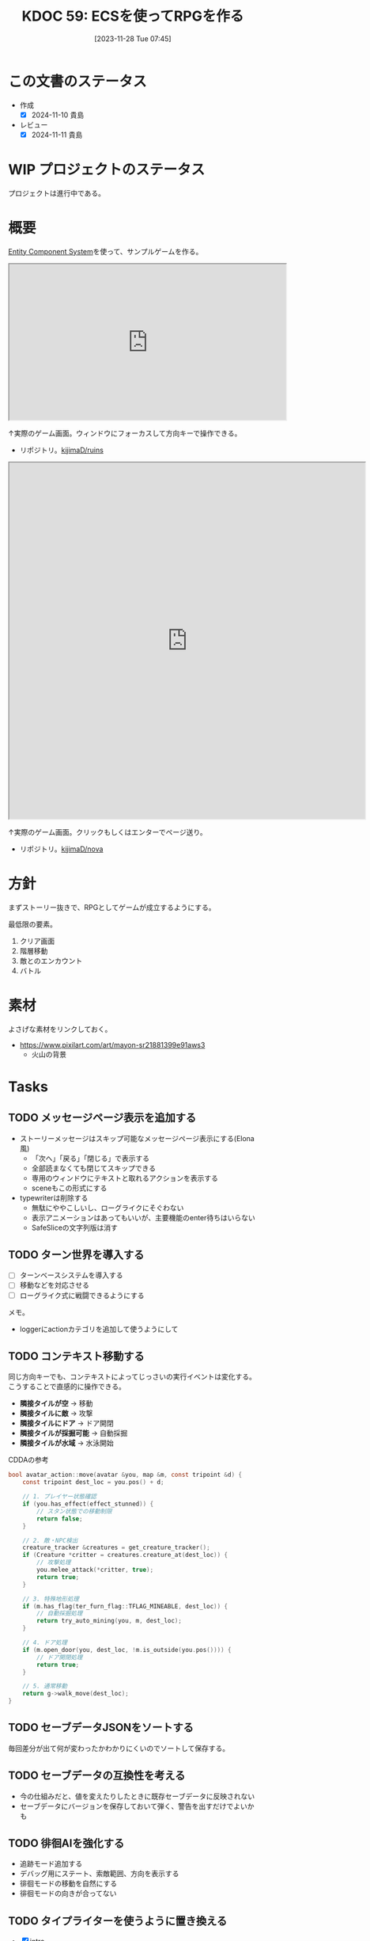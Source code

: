 :properties:
:ID: 20231128T074518
:mtime:    20250916081905
:ctime:    20241028174234
:end:
#+title:      KDOC 59: ECSを使ってRPGを作る
#+date:       [2023-11-28 Tue 07:45]
#+filetags:   :project:
#+identifier: 20231128T074518

* この文書のステータス
:LOGBOOK:
CLOCK: [2024-11-16 Sat 09:22]--[2024-11-16 Sat 09:47] =>  0:25
:END:
- 作成
  - [X] 2024-11-10 貴島
- レビュー
  - [X] 2024-11-11 貴島

* WIP プロジェクトのステータス

プロジェクトは進行中である。

* 概要

[[id:dc45bd7d-b8c4-47ef-ae84-c548f81c50bb][Entity Component System]]を使って、サンプルゲームを作る。

#+caption: ゲーム
#+BEGIN_EXPORT html
<iframe width="560" height="315" src="https://kijimad.github.io/ruins/"></iframe>
#+END_EXPORT

↑実際のゲーム画面。ウィンドウにフォーカスして方向キーで操作できる。

- リポジトリ。[[https://github.com/kijimaD/ruins][kijimaD/ruins]]

#+caption: ノベルエンジンのサンプル
#+begin_export html
<iframe width="720" height="720" src="https://kijimad.github.io/nova/"></iframe>
#+end_export

↑実際のゲーム画面。クリックもしくはエンターでページ送り。

- リポジトリ。[[https://github.com/kijimaD/nova][kijimaD/nova]]

* 方針
まずストーリー抜きで、RPGとしてゲームが成立するようにする。

最低限の要素。

1. クリア画面
2. 階層移動
3. 敵とのエンカウント
4. バトル

* 素材
よさげな素材をリンクしておく。

- https://www.pixilart.com/art/mayon-sr21881399e91aws3
  - 火山の背景
* Tasks
** TODO メッセージページ表示を追加する
:LOGBOOK:
CLOCK: [2025-09-07 Sun 15:49]--[2025-09-07 Sun 16:14] =>  0:25
CLOCK: [2025-09-07 Sun 15:09]--[2025-09-07 Sun 15:34] =>  0:25
CLOCK: [2025-09-07 Sun 12:21]--[2025-09-07 Sun 12:46] =>  0:25
CLOCK: [2025-09-07 Sun 11:46]--[2025-09-07 Sun 12:12] =>  0:26
CLOCK: [2025-09-07 Sun 10:03]--[2025-09-07 Sun 10:28] =>  0:25
CLOCK: [2025-09-07 Sun 09:38]--[2025-09-07 Sun 10:03] =>  0:25
:END:

- ストーリーメッセージはスキップ可能なメッセージページ表示にする(Elona風)
  - 「次へ」「戻る」「閉じる」で表示する
  - 全部読まなくても閉じてスキップできる
  - 専用のウィンドウにテキストと取れるアクションを表示する
  - sceneもこの形式にする
- typewriterは削除する
  - 無駄にややこしいし、ローグライクにそぐわない
  - 表示アニメーションはあってもいいが、主要機能のenter待ちはいらない
  - SafeSliceの文字列版は消す
** TODO ターン世界を導入する
:LOGBOOK:
CLOCK: [2025-09-14 Sun 14:48]--[2025-09-14 Sun 15:13] =>  0:25
CLOCK: [2025-09-14 Sun 14:01]--[2025-09-14 Sun 14:26] =>  0:25
CLOCK: [2025-09-14 Sun 13:31]--[2025-09-14 Sun 13:56] =>  0:25
CLOCK: [2025-09-14 Sun 13:06]--[2025-09-14 Sun 13:31] =>  0:25
CLOCK: [2025-09-14 Sun 11:39]--[2025-09-14 Sun 12:04] =>  0:25
CLOCK: [2025-09-14 Sun 11:14]--[2025-09-14 Sun 11:39] =>  0:25
CLOCK: [2025-09-14 Sun 10:44]--[2025-09-14 Sun 11:09] =>  0:25
:END:
- [ ] ターンベースシステムを導入する
- [ ] 移動などを対応させる
- [ ] ローグライク式に戦闘できるようにする

メモ。

- loggerにactionカテゴリを追加して使うようにして

** TODO コンテキスト移動する

同じ方向キーでも、コンテキストによってじっさいの実行イベントは変化する。こうすることで直感的に操作できる。

- *隣接タイルが空* → 移動
- *隣接タイルに敵* → 攻撃
- *隣接タイルにドア* → ドア開閉
- *隣接タイルが採掘可能* → 自動採掘
- *隣接タイルが水域* → 水泳開始

#+caption: CDDAの参考
#+begin_src C
bool avatar_action::move(avatar &you, map &m, const tripoint &d) {
    const tripoint dest_loc = you.pos() + d;

    // 1. プレイヤー状態確認
    if (you.has_effect(effect_stunned)) {
        // スタン状態での移動制限
        return false;
    }

    // 2. 敵・NPC検出
    creature_tracker &creatures = get_creature_tracker();
    if (Creature *critter = creatures.creature_at(dest_loc)) {
        // 攻撃処理
        you.melee_attack(*critter, true);
        return true;
    }

    // 3. 特殊地形処理
    if (m.has_flag(ter_furn_flag::TFLAG_MINEABLE, dest_loc)) {
        // 自動採掘処理
        return try_auto_mining(you, m, dest_loc);
    }

    // 4. ドア処理
    if (m.open_door(you, dest_loc, !m.is_outside(you.pos()))) {
        // ドア開閉処理
        return true;
    }

    // 5. 通常移動
    return g->walk_move(dest_loc);
}
#+end_src

** TODO セーブデータJSONをソートする
:LOGBOOK:
CLOCK: [2025-08-21 Thu 16:33]--[2025-08-21 Thu 16:58] =>  0:25
CLOCK: [2025-08-21 Thu 16:04]--[2025-08-21 Thu 16:29] =>  0:25
:END:

毎回差分が出て何が変わったかわかりにくいのでソートして保存する。

** TODO セーブデータの互換性を考える

- 今の仕組みだと、値を変えたりしたときに既存セーブデータに反映されない
- セーブデータにバージョンを保存しておいて弾く、警告を出すだけでよいかも

** TODO 徘徊AIを強化する
:LOGBOOK:
CLOCK: [2025-08-12 Tue 20:51]--[2025-08-12 Tue 21:16] =>  0:25
CLOCK: [2025-08-12 Tue 20:14]--[2025-08-12 Tue 20:39] =>  0:25
CLOCK: [2025-08-12 Tue 18:44]--[2025-08-12 Tue 19:09] =>  0:25
:END:

- 追跡モード追加する
- デバッグ用にステート、索敵範囲、方向を表示する
- 徘徊モードの移動を自然にする
- 徘徊モードの向きが合ってない

** TODO タイプライターを使うように置き換える
:LOGBOOK:
CLOCK: [2025-08-05 Tue 19:10]--[2025-08-05 Tue 19:35] =>  0:25
CLOCK: [2025-07-26 Sat 22:19]--[2025-07-26 Sat 22:44] =>  0:25
CLOCK: [2025-07-26 Sat 21:54]--[2025-07-26 Sat 22:19] =>  0:25
CLOCK: [2025-07-26 Sat 21:24]--[2025-07-26 Sat 21:49] =>  0:25
CLOCK: [2025-07-26 Sat 20:59]--[2025-07-26 Sat 21:24] =>  0:25
CLOCK: [2025-07-26 Sat 20:34]--[2025-07-26 Sat 20:59] =>  0:25
CLOCK: [2025-07-26 Sat 20:01]--[2025-07-26 Sat 20:26] =>  0:25
CLOCK: [2025-07-26 Sat 19:31]--[2025-07-26 Sat 19:56] =>  0:25
:END:

- [X] intro
- battle

** TODO 戦闘ステートをテスタブルにする
:LOGBOOK:
CLOCK: [2025-07-31 Thu 23:09]--[2025-07-31 Thu 23:34] =>  0:25
CLOCK: [2025-07-30 Wed 22:07]--[2025-07-30 Wed 22:32] =>  0:25
CLOCK: [2025-07-30 Wed 21:42]--[2025-07-30 Wed 22:07] =>  0:25
CLOCK: [2025-07-30 Wed 21:17]--[2025-07-30 Wed 21:42] =>  0:25
CLOCK: [2025-07-30 Wed 20:46]--[2025-07-30 Wed 21:11] =>  0:25
CLOCK: [2025-07-29 Tue 22:46]--[2025-07-29 Tue 23:11] =>  0:25
CLOCK: [2025-07-29 Tue 22:09]--[2025-07-29 Tue 22:34] =>  0:25
CLOCK: [2025-07-27 Sun 21:54]--[2025-07-27 Sun 22:19] =>  0:25
CLOCK: [2025-07-27 Sun 21:24]--[2025-07-27 Sun 21:49] =>  0:25
CLOCK: [2025-07-27 Sun 20:51]--[2025-07-27 Sun 21:16] =>  0:25
CLOCK: [2025-07-27 Sun 20:23]--[2025-07-27 Sun 20:48] =>  0:25
CLOCK: [2025-07-27 Sun 17:43]--[2025-07-27 Sun 18:08] =>  0:25
CLOCK: [2025-07-27 Sun 16:25]--[2025-07-27 Sun 16:50] =>  0:25
CLOCK: [2025-07-27 Sun 14:15]--[2025-07-27 Sun 14:40] =>  0:25
CLOCK: [2025-07-27 Sun 13:47]--[2025-07-27 Sun 14:12] =>  0:25
CLOCK: [2025-07-27 Sun 11:54]--[2025-07-27 Sun 12:19] =>  0:25
CLOCK: [2025-07-27 Sun 11:21]--[2025-07-27 Sun 11:46] =>  0:25
CLOCK: [2025-07-21 Mon 18:04]--[2025-07-21 Mon 18:29] =>  0:25
CLOCK: [2025-07-21 Mon 17:26]--[2025-07-21 Mon 17:51] =>  0:25
CLOCK: [2025-07-21 Mon 16:52]--[2025-07-21 Mon 17:17] =>  0:25
CLOCK: [2025-07-21 Mon 16:27]--[2025-07-21 Mon 16:52] =>  0:25
CLOCK: [2025-07-21 Mon 14:49]--[2025-07-21 Mon 15:14] =>  0:25
CLOCK: [2025-07-21 Mon 13:54]--[2025-07-21 Mon 14:19] =>  0:25
CLOCK: [2025-07-21 Mon 12:10]--[2025-07-21 Mon 12:35] =>  0:25
CLOCK: [2025-07-21 Mon 11:44]--[2025-07-21 Mon 12:09] =>  0:25
CLOCK: [2025-07-21 Mon 11:09]--[2025-07-21 Mon 11:34] =>  0:25
CLOCK: [2025-07-21 Mon 10:43]--[2025-07-21 Mon 11:08] =>  0:25
CLOCK: [2025-07-21 Mon 10:18]--[2025-07-21 Mon 10:43] =>  0:25
CLOCK: [2025-07-21 Mon 09:53]--[2025-07-21 Mon 10:18] =>  0:25
CLOCK: [2025-07-21 Mon 09:28]--[2025-07-21 Mon 09:53] =>  0:25
CLOCK: [2025-07-20 Sun 22:36]--[2025-07-20 Sun 23:01] =>  0:25
CLOCK: [2025-07-20 Sun 22:11]--[2025-07-20 Sun 22:36] =>  0:25
CLOCK: [2025-07-20 Sun 21:06]--[2025-07-20 Sun 21:31] =>  0:25
CLOCK: [2025-07-20 Sun 20:39]--[2025-07-20 Sun 21:04] =>  0:25
CLOCK: [2025-07-20 Sun 19:21]--[2025-07-20 Sun 19:46] =>  0:25
CLOCK: [2025-07-20 Sun 18:55]--[2025-07-20 Sun 19:20] =>  0:25
CLOCK: [2025-07-20 Sun 18:30]--[2025-07-20 Sun 18:55] =>  0:25
CLOCK: [2025-07-20 Sun 18:05]--[2025-07-20 Sun 18:30] =>  0:25
CLOCK: [2025-07-20 Sun 17:39]--[2025-07-20 Sun 18:04] =>  0:25
CLOCK: [2025-07-20 Sun 12:50]--[2025-07-20 Sun 13:15] =>  0:25
CLOCK: [2025-07-20 Sun 12:18]--[2025-07-20 Sun 12:43] =>  0:25
CLOCK: [2025-07-20 Sun 11:50]--[2025-07-20 Sun 12:15] =>  0:25
CLOCK: [2025-07-20 Sun 11:24]--[2025-07-20 Sun 11:49] =>  0:25
CLOCK: [2025-07-20 Sun 10:06]--[2025-07-20 Sun 10:31] =>  0:25
CLOCK: [2025-07-19 Sat 22:51]--[2025-07-19 Sat 23:16] =>  0:25
CLOCK: [2025-07-19 Sat 21:44]--[2025-07-19 Sat 22:09] =>  0:25
CLOCK: [2025-07-19 Sat 21:11]--[2025-07-19 Sat 21:36] =>  0:25
CLOCK: [2025-07-19 Sat 19:35]--[2025-07-19 Sat 20:00] =>  0:25
CLOCK: [2025-07-19 Sat 19:08]--[2025-07-19 Sat 19:33] =>  0:25
CLOCK: [2025-07-19 Sat 18:39]--[2025-07-19 Sat 19:04] =>  0:25
CLOCK: [2025-07-19 Sat 18:14]--[2025-07-19 Sat 18:39] =>  0:25
CLOCK: [2025-07-19 Sat 17:40]--[2025-07-19 Sat 18:05] =>  0:25
CLOCK: [2025-07-19 Sat 17:14]--[2025-07-19 Sat 17:39] =>  0:25
CLOCK: [2025-07-19 Sat 16:49]--[2025-07-19 Sat 17:14] =>  0:25
CLOCK: [2025-07-19 Sat 16:24]--[2025-07-19 Sat 16:49] =>  0:25
CLOCK: [2025-07-19 Sat 15:59]--[2025-07-19 Sat 16:24] =>  0:25
:END:

- テストカバー率が低い
- ステップが多く手動での検証が面倒である
- 複雑である

かなりの時間をかけているが、進んでない。うまく組み込めない。

** TODO 全体的にテストヘルパーは専用のファイルにまとめる

重複が多いように見える。わかりやすいようにまとめておく。

** TODO VRTを強化する
:LOGBOOK:
CLOCK: [2025-07-17 Thu 22:11]--[2025-07-17 Thu 22:36] =>  0:25
CLOCK: [2025-07-17 Thu 21:35]--[2025-07-17 Thu 22:00] =>  0:25
:END:

強化する。

** TODO アイテム等をソートする
:LOGBOOK:
CLOCK: [2025-08-27 Wed 19:18]--[2025-08-27 Wed 19:43] =>  0:25
CLOCK: [2025-08-27 Wed 23:09]--[2025-08-27 Wed 23:34] =>  0:25
CLOCK: [2025-08-27 Wed 21:32]--[2025-08-27 Wed 21:57] =>  0:25
CLOCK: [2025-08-27 Wed 21:06]--[2025-08-27 Wed 21:31] =>  0:25
CLOCK: [2025-08-27 Wed 20:33]--[2025-08-27 Wed 20:58] =>  0:25
:END:

まだアイテムは固定の並びになるが、レシピなど一括生成系はmapを経由するため生成順序がずれてVRTが失敗している。

** TODO フィールドにアイテムを生成する

- アイテムを生成する
- 拾える

** TODO Stackable Itemにする

Material componentのなかで数量を持っているが、仕様として読み取りにくいのと、ほかにもスタッキングしたいものはあるので別コンポーネントにする。

- 換金用アイテムなどはスタッキングできていい
- 装備など独自ステータスを持つものだけ、スタック不可にする
- フィールド上にある時点では1つのエンティティで、インベントリ追加したタイミングでそのエンティティは削除、すでにあるエンティティの個数に加算する

** TODO イベントのテーブルをどうするか考える

いくつかの入力によって、たとえばイベントの戦闘がどうなるかは異なる。あるいはアイテムの取得テーブル。

- 味方のレベル
- 階層

を参考にして、以下のような要素が変動する。

- 戦闘モンスター
  - レベル
  - 種別
  - パーティ構成
- 入手アイテム

モンスターを直接指定したい場合もあるだろう。
** TODO デバッグ設定を調整する
:LOGBOOK:
CLOCK: [2025-08-21 Thu 22:32]--[2025-08-21 Thu 22:57] =>  0:25
CLOCK: [2025-08-21 Thu 21:47]--[2025-08-21 Thu 22:12] =>  0:25
:END:

- 戦闘時のHP表示
- フィールド上でのエンカウント無視

** TODO 死亡を状態化する
:LOGBOOK:
CLOCK: [2025-08-31 Sun 17:22]--[2025-08-31 Sun 17:47] =>  0:25
CLOCK: [2025-08-31 Sun 15:55]--[2025-08-31 Sun 16:20] =>  0:25
CLOCK: [2025-08-21 Thu 21:16]--[2025-08-21 Thu 21:41] =>  0:25
:END:
今はHP0で判定している。しかし、死亡状態は特殊で、回復薬で回復させられなかったり、行動できるかのフラグとして使ったりする。なので、コンポーネント化したほうがよい。
** TODO 合成のレアリティスコア
性能にスコアをつけ、結果的に出来上がったものに対してレアリティランクをつけるとよさそう。
** TODO 生成をランダム化する
ある程度ランダム化したい。プレイヤー、モンスター、ワープゲートの出る位置をバラけさせる。

** TODO 光源を追加する
光源がある部分は色が変わる。

タイルごとに色のフィルタを設定できればよいのだろうな。

** TODO タイルの種類を増やす
:LOGBOOK:
CLOCK: [2023-12-03 Sun 18:19]--[2023-12-03 Sun 18:44] =>  0:25
:END:
見た目がよくないので、2種類の通常フロアを用意する。

ステージ作成が少し面倒になるか。2種類のタイルの違いをファイルに書き出したくないな。勝手に判断して入れてくれるのが一番良い。壁が隣接してたら〜とか。

** TODO ゲームループカウントをグローバル化する
カウントしてメッセージをアニメーションさせる用。汎用的なのでグローバルでやってよさそう。アニメーションのためのもっとよい方法がある可能性はある。ちゃんと調べないとな…。

** TODO アニメーションのやり方を考える
どうやっているのだろう。

- 最後にアニメーションした時刻を取っておいて、それから経過した時間で決定すればよい
- しかし、アニメーションのたびにそれをあちこちに保存しておきたくない感じはする
** TODO 本を読めるようにする

ランダムに拾えるアイテムによって世界観を知っていく。アイテムコレクション要素。

* 考察
- 作った
- しかし、発表に値するような事柄はない
- 技術的な挑戦的な部分は一切ない。新しいことをやっているわけでもない
- 参考にして面白かったことはある
  - ECS - コンポーネントで考える
  - ゲームにはさまざなデータがあるが、確実にファイル化する。ソースコードに入れない
- ひとつある
- 個人のゲーム開発の99%は途中で挫折する(自分比)
- 工夫
  - 意図的にやらないことを選択した
  - グラフィック、アニメーション、音楽は捨てた
  - 常にプレイできる状態を保った
  - とりあえずクリアできるようにして、人に見せた

工夫。

- データを別にしている。ファイルからパラメータを調整できる
- ECS(Entity Component System)

* Archives
** DONE メッセージ表示できるようにする
CLOSED: [2023-11-28 Tue 07:55]
:PROPERTIES:
:Effort:   20:00
:END:
:LOGBOOK:
CLOCK: [2023-11-28 Tue 07:29]--[2023-11-28 Tue 07:54] =>  0:25
CLOCK: [2023-11-28 Tue 00:12]--[2023-11-28 Tue 00:37] =>  0:25
CLOCK: [2023-11-27 Mon 23:17]--[2023-11-27 Mon 23:42] =>  0:25
CLOCK: [2023-11-27 Mon 22:52]--[2023-11-27 Mon 23:17] =>  0:25
CLOCK: [2023-11-27 Mon 22:27]--[2023-11-27 Mon 22:52] =>  0:25
CLOCK: [2023-11-27 Mon 21:47]--[2023-11-27 Mon 22:12] =>  0:25
CLOCK: [2023-11-27 Mon 21:15]--[2023-11-27 Mon 21:40] =>  0:25
CLOCK: [2023-11-27 Mon 20:41]--[2023-11-27 Mon 21:06] =>  0:25
CLOCK: [2023-11-27 Mon 20:16]--[2023-11-27 Mon 20:41] =>  0:25
CLOCK: [2023-11-27 Mon 19:51]--[2023-11-27 Mon 20:16] =>  0:25
CLOCK: [2023-11-27 Mon 00:18]--[2023-11-27 Mon 00:43] =>  0:25
CLOCK: [2023-11-26 Sun 23:15]--[2023-11-26 Sun 23:40] =>  0:25
CLOCK: [2023-11-26 Sun 21:57]--[2023-11-26 Sun 22:22] =>  0:25
CLOCK: [2023-11-26 Sun 21:32]--[2023-11-26 Sun 21:57] =>  0:25
CLOCK: [2023-11-26 Sun 21:02]--[2023-11-26 Sun 21:27] =>  0:25
CLOCK: [2023-11-26 Sun 20:37]--[2023-11-26 Sun 21:02] =>  0:25
CLOCK: [2023-11-26 Sun 20:01]--[2023-11-26 Sun 20:26] =>  0:25
CLOCK: [2023-11-26 Sun 19:36]--[2023-11-26 Sun 20:01] =>  0:25
CLOCK: [2023-11-26 Sun 18:27]--[2023-11-26 Sun 18:52] =>  0:25
CLOCK: [2023-11-26 Sun 17:08]--[2023-11-26 Sun 17:33] =>  0:25
CLOCK: [2023-11-26 Sun 16:33]--[2023-11-26 Sun 16:58] =>  0:25
CLOCK: [2023-11-26 Sun 15:05]--[2023-11-26 Sun 15:30] =>  0:25
CLOCK: [2023-11-26 Sun 14:40]--[2023-11-26 Sun 15:05] =>  0:25
CLOCK: [2023-11-26 Sun 14:14]--[2023-11-26 Sun 14:39] =>  0:25
CLOCK: [2023-11-26 Sun 13:46]--[2023-11-26 Sun 14:11] =>  0:25
CLOCK: [2023-11-26 Sun 13:19]--[2023-11-26 Sun 13:44] =>  0:25
CLOCK: [2023-11-26 Sun 12:54]--[2023-11-26 Sun 13:19] =>  0:25
CLOCK: [2023-11-26 Sun 12:28]--[2023-11-26 Sun 12:53] =>  0:25
CLOCK: [2023-11-26 Sun 11:53]--[2023-11-26 Sun 12:18] =>  0:25
CLOCK: [2023-11-26 Sun 11:27]--[2023-11-26 Sun 11:52] =>  0:25
CLOCK: [2023-11-26 Sun 10:57]--[2023-11-26 Sun 11:22] =>  0:25
CLOCK: [2023-11-26 Sun 10:32]--[2023-11-26 Sun 10:57] =>  0:25
CLOCK: [2023-11-26 Sun 01:00]--[2023-11-26 Sun 01:25] =>  0:25
CLOCK: [2023-11-26 Sun 00:24]--[2023-11-26 Sun 00:49] =>  0:25
CLOCK: [2023-11-25 Sat 23:04]--[2023-11-25 Sat 23:29] =>  0:25
CLOCK: [2023-11-25 Sat 22:39]--[2023-11-25 Sat 23:04] =>  0:25
CLOCK: [2023-11-25 Sat 22:03]--[2023-11-25 Sat 22:28] =>  0:25
CLOCK: [2023-11-25 Sat 21:38]--[2023-11-25 Sat 22:03] =>  0:25
CLOCK: [2023-11-25 Sat 21:13]--[2023-11-25 Sat 21:38] =>  0:25
CLOCK: [2023-11-25 Sat 20:48]--[2023-11-25 Sat 21:13] =>  0:25
CLOCK: [2023-11-25 Sat 20:22]--[2023-11-25 Sat 20:47] =>  0:25
CLOCK: [2023-11-25 Sat 19:57]--[2023-11-25 Sat 20:22] =>  0:25
CLOCK: [2023-11-25 Sat 18:38]--[2023-11-25 Sat 19:03] =>  0:25
CLOCK: [2023-11-25 Sat 17:48]--[2023-11-25 Sat 18:13] =>  0:25
CLOCK: [2023-11-25 Sat 17:13]--[2023-11-25 Sat 17:38] =>  0:25
CLOCK: [2023-11-25 Sat 16:47]--[2023-11-25 Sat 17:12] =>  0:25
CLOCK: [2023-11-25 Sat 16:22]--[2023-11-25 Sat 16:47] =>  0:25
CLOCK: [2023-11-25 Sat 15:56]--[2023-11-25 Sat 16:21] =>  0:25
CLOCK: [2023-11-25 Sat 15:31]--[2023-11-25 Sat 15:56] =>  0:25
CLOCK: [2023-11-25 Sat 14:54]--[2023-11-25 Sat 15:19] =>  0:25
CLOCK: [2023-11-25 Sat 14:29]--[2023-11-25 Sat 14:54] =>  0:25
CLOCK: [2023-11-25 Sat 13:58]--[2023-11-25 Sat 14:23] =>  0:25
CLOCK: [2023-11-25 Sat 13:32]--[2023-11-25 Sat 13:57] =>  0:25
CLOCK: [2023-11-25 Sat 13:07]--[2023-11-25 Sat 13:32] =>  0:25
CLOCK: [2023-11-25 Sat 12:42]--[2023-11-25 Sat 13:07] =>  0:25
CLOCK: [2023-11-25 Sat 12:17]--[2023-11-25 Sat 12:42] =>  0:25
CLOCK: [2023-11-21 Tue 00:20]--[2023-11-21 Tue 00:45] =>  0:25
CLOCK: [2023-11-20 Mon 23:45]--[2023-11-21 Tue 00:10] =>  0:25
CLOCK: [2023-11-20 Mon 23:11]--[2023-11-20 Mon 23:36] =>  0:25
:END:
[[https://github.com/x-hgg-x/sokoban-go][x-hgg-x/sokoban-go]]を使って小さいサンプルを作る。
** DONE メッセージシステムのリファクタ
CLOSED: [2023-11-28 Tue 08:50]
:LOGBOOK:
CLOCK: [2023-11-28 Tue 08:21]--[2023-11-28 Tue 08:46] =>  0:25
CLOCK: [2023-11-28 Tue 07:56]--[2023-11-28 Tue 08:21] =>  0:25
:END:
使いにくいので直す。
** DONE メッセージシステムに自動改行を入れる
CLOSED: [2023-11-28 Tue 08:50]
飛び出すのを防ぐ。
** DONE ファイルを埋め込む
CLOSED: [2023-11-29 Wed 21:48]
:PROPERTIES:
:Effort:   3:00
:END:
:LOGBOOK:
CLOCK: [2023-11-29 Wed 21:14]--[2023-11-29 Wed 21:39] =>  0:25
CLOCK: [2023-11-29 Wed 20:46]--[2023-11-29 Wed 21:11] =>  0:25
CLOCK: [2023-11-29 Wed 20:21]--[2023-11-29 Wed 20:46] =>  0:25
CLOCK: [2023-11-29 Wed 19:46]--[2023-11-29 Wed 20:11] =>  0:25
:END:
デプロイで扱いやすいように。

** DONE CI設定
CLOSED: [2023-11-29 Wed 21:48]
:LOGBOOK:
CLOCK: [2023-11-29 Wed 00:19]--[2023-11-29 Wed 00:44] =>  0:25
CLOCK: [2023-11-28 Tue 23:44]--[2023-11-29 Wed 00:09] =>  0:25
CLOCK: [2023-11-28 Tue 23:19]--[2023-11-28 Tue 23:44] =>  0:25
CLOCK: [2023-11-28 Tue 08:50]--[2023-11-28 Tue 08:52] =>  0:02
:END:
テストとビルドとデプロイする。

デプロイしたけど、ブラウザで表示できてないな。
** DONE フィールドで動けるようにする
CLOSED: [2023-12-03 Sun 10:40]
:PROPERTIES:
:Effort:   30:00
:END:
:LOGBOOK:
CLOCK: [2023-12-02 Sat 19:45]--[2023-12-02 Sat 20:10] =>  0:25
CLOCK: [2023-12-02 Sat 18:55]--[2023-12-02 Sat 19:20] =>  0:25
CLOCK: [2023-12-02 Sat 16:08]--[2023-12-02 Sat 16:33] =>  0:25
CLOCK: [2023-12-02 Sat 15:42]--[2023-12-02 Sat 16:07] =>  0:25
CLOCK: [2023-12-02 Sat 15:17]--[2023-12-02 Sat 15:42] =>  0:25
CLOCK: [2023-12-02 Sat 14:49]--[2023-12-02 Sat 15:14] =>  0:25
CLOCK: [2023-12-02 Sat 14:24]--[2023-12-02 Sat 14:49] =>  0:25
CLOCK: [2023-12-02 Sat 13:45]--[2023-12-02 Sat 14:11] =>  0:26
CLOCK: [2023-12-02 Sat 13:20]--[2023-12-02 Sat 13:45] =>  0:25
CLOCK: [2023-12-02 Sat 12:55]--[2023-12-02 Sat 13:20] =>  0:25
CLOCK: [2023-12-02 Sat 12:30]--[2023-12-02 Sat 12:55] =>  0:25
CLOCK: [2023-12-01 Fri 08:56]--[2023-12-01 Fri 09:21] =>  0:25
CLOCK: [2023-12-01 Fri 00:42]--[2023-12-01 Fri 01:07] =>  0:25
CLOCK: [2023-12-01 Fri 00:15]--[2023-12-01 Fri 00:40] =>  0:25
CLOCK: [2023-11-30 Thu 23:50]--[2023-12-01 Fri 00:15] =>  0:25
CLOCK: [2023-11-30 Thu 23:14]--[2023-11-30 Thu 23:39] =>  0:25
CLOCK: [2023-11-30 Thu 22:48]--[2023-11-30 Thu 23:13] =>  0:25
CLOCK: [2023-11-30 Thu 00:35]--[2023-11-30 Thu 01:00] =>  0:25
CLOCK: [2023-11-30 Thu 00:06]--[2023-11-30 Thu 00:32] =>  0:26
CLOCK: [2023-11-29 Wed 23:41]--[2023-11-30 Thu 00:06] =>  0:25
CLOCK: [2023-11-29 Wed 22:10]--[2023-11-29 Wed 22:35] =>  0:25
CLOCK: [2023-11-29 Wed 21:44]--[2023-11-29 Wed 22:09] =>  0:25
CLOCK: [2023-11-28 Tue 08:52]--[2023-11-28 Tue 09:17] =>  0:25
:END:

- テキストで地図を読み込む
- コンポーネントを作る
- 地図を表示する
- 移動できるようにする

実行時エラーになる。表示できない。インターフェースが取り出せないよう。

- コンポーネントの初期化を忘れていた
- LoadLevel()によって読み込んだComponentListをAddEntities()->AddEntityComponent()に渡す。が、AddEntitiesで失敗する。テキストで読み込んだ内容をreflectでオブジェクト化するときに、新しく作成したコンポーネントを初期化するのに失敗している
- ecsComponentListを調べてみよう
  - ecvでGameが入ってない
  - world.Components.Game
- sokoban-go では main.goのw.InitWorld(&gc.Components{})の時点でworld.Components.Gameがセットされている
** DONE マップを表示できるようにする
CLOSED: [2023-12-03 Sun 10:41]
表示する。
** DONE 階数を移動できるようにする
CLOSED: [2023-12-03 Sun 14:41]
:LOGBOOK:
CLOCK: [2023-12-03 Sun 14:13]--[2023-12-03 Sun 14:38] =>  0:25
CLOCK: [2023-12-03 Sun 13:35]--[2023-12-03 Sun 14:00] =>  0:25
CLOCK: [2023-12-03 Sun 12:19]--[2023-12-03 Sun 12:44] =>  0:25
CLOCK: [2023-12-03 Sun 11:33]--[2023-12-03 Sun 11:58] =>  0:25
CLOCK: [2023-12-03 Sun 11:08]--[2023-12-03 Sun 11:33] =>  0:25
CLOCK: [2023-12-03 Sun 10:43]--[2023-12-03 Sun 11:08] =>  0:25
:END:
1階からはじまって、次の階層に移動する。

ワープホール。
** DONE クロスコンパイルする
CLOSED: [2023-12-03 Sun 15:45]
:LOGBOOK:
CLOCK: [2023-12-03 Sun 15:19]--[2023-12-03 Sun 15:44] =>  0:25
:END:
一応CIに設定して保証しておく。
** DONE メッセージが飛び出すのを直す
CLOSED: [2023-12-03 Sun 17:50]
ステート遷移イベントを作る。
** DONE 次の階をランダムに選択する
CLOSED: [2023-12-03 Sun 18:14]
:LOGBOOK:
CLOCK: [2023-12-03 Sun 16:57]--[2023-12-03 Sun 17:22] =>  0:25
CLOCK: [2023-12-03 Sun 16:26]--[2023-12-03 Sun 16:51] =>  0:25
CLOCK: [2023-12-03 Sun 15:51]--[2023-12-03 Sun 16:16] =>  0:25
CLOCK: [2023-12-03 Sun 14:41]--[2023-12-03 Sun 15:06] =>  0:25
:END:
一覧からランダムに選択する。
** DONE HomeStateを作成する
CLOSED: [2023-12-04 Mon 20:44]
:LOGBOOK:
CLOCK: [2023-12-04 Mon 08:48]--[2023-12-04 Mon 09:13] =>  0:25
CLOCK: [2023-12-04 Mon 00:44]--[2023-12-04 Mon 01:09] =>  0:25
CLOCK: [2023-12-03 Sun 19:51]--[2023-12-03 Sun 20:16] =>  0:25
:END:
ゲームプレイの基軸になるメニュー。
** DONE 脱出できるようにする
CLOSED: [2023-12-04 Mon 20:45]
:LOGBOOK:
CLOCK: [2023-12-03 Sun 17:51]--[2023-12-03 Sun 18:16] =>  0:25
:END:
脱出階層で脱出できるようにする。
** DONE 背景を設定する
CLOSED: [2023-12-05 Tue 00:46]
:LOGBOOK:
CLOCK: [2023-12-04 Mon 22:24]--[2023-12-04 Mon 22:49] =>  0:25
CLOCK: [2023-12-04 Mon 21:59]--[2023-12-04 Mon 22:24] =>  0:25
CLOCK: [2023-12-04 Mon 21:34]--[2023-12-04 Mon 21:59] =>  0:25
:END:
背景を追加する。スプライトはあるけど、同じでいいのか。いや、スプライトは1枚の画像を分割するものだから、同じ感じでは扱えないな。変えるとsystemも変えないといけない。面倒なのでとりあえずいいか。
** DONE サブメニュー追加
CLOSED: [2023-12-07 Thu 00:31]
:LOGBOOK:
CLOCK: [2023-12-07 Thu 00:05]--[2023-12-07 Thu 00:30] =>  0:25
CLOCK: [2023-12-06 Wed 23:25]--[2023-12-06 Wed 23:50] =>  0:25
CLOCK: [2023-12-06 Wed 22:32]--[2023-12-06 Wed 22:57] =>  0:25
CLOCK: [2023-12-06 Wed 22:07]--[2023-12-06 Wed 22:32] =>  0:25
CLOCK: [2023-12-06 Wed 00:38]--[2023-12-06 Wed 01:03] =>  0:25
CLOCK: [2023-12-05 Tue 00:47]--[2023-12-05 Tue 01:12] =>  0:25
CLOCK: [2023-12-04 Mon 20:46]--[2023-12-04 Mon 21:11] =>  0:25
:END:
拠点メニューにはサブメニューがある。どうやるか考える。

- 別stateでやる
  - 大量にstateができるのどうなのという感じ。背景コンポーネントとかも同じ感じで準備しないといけない
- リファレンスではどうやっているのだろう。ポーズでは、後ろを透明に表示しつつ、メニューを表示している。あれと同じようなことができないか
  - ポーズメニューでは、OnStopでポーズメニューのエンティティのみを削除しているようだ。ほかのstateでは、すべてのエンティティを削除することが異なる
** DONE pauseステート作成
CLOSED: [2023-12-07 Thu 08:30]
:LOGBOOK:
CLOCK: [2023-12-07 Thu 08:05]--[2023-12-07 Thu 08:30] =>  0:25
CLOCK: [2023-12-07 Thu 00:31]--[2023-12-07 Thu 00:56] =>  0:25
:END:

デバッグで便利なので。
** DONE アイテムを生成する
CLOSED: [2023-12-10 Sun 11:16]
:LOGBOOK:
CLOCK: [2023-12-10 Sun 00:44]--[2023-12-10 Sun 01:09] =>  0:25
CLOCK: [2023-12-10 Sun 00:11]--[2023-12-10 Sun 00:36] =>  0:25
CLOCK: [2023-12-09 Sat 23:40]--[2023-12-10 Sun 00:05] =>  0:25
CLOCK: [2023-12-09 Sat 22:34]--[2023-12-09 Sat 22:59] =>  0:25
CLOCK: [2023-12-09 Sat 22:08]--[2023-12-09 Sat 22:33] =>  0:25
CLOCK: [2023-12-09 Sat 21:20]--[2023-12-09 Sat 21:45] =>  0:25
CLOCK: [2023-12-09 Sat 20:54]--[2023-12-09 Sat 21:19] =>  0:25
CLOCK: [2023-12-09 Sat 17:34]--[2023-12-09 Sat 17:59] =>  0:25
CLOCK: [2023-12-09 Sat 17:09]--[2023-12-09 Sat 17:34] =>  0:25
CLOCK: [2023-12-09 Sat 16:44]--[2023-12-09 Sat 17:09] =>  0:25
CLOCK: [2023-12-09 Sat 12:08]--[2023-12-09 Sat 12:33] =>  0:25
CLOCK: [2023-12-09 Sat 11:39]--[2023-12-09 Sat 12:04] =>  0:25
CLOCK: [2023-12-09 Sat 10:56]--[2023-12-09 Sat 11:21] =>  0:25
CLOCK: [2023-12-09 Sat 10:28]--[2023-12-09 Sat 10:53] =>  0:25
CLOCK: [2023-12-09 Sat 09:58]--[2023-12-09 Sat 10:23] =>  0:25
CLOCK: [2023-12-08 Fri 00:54]--[2023-12-08 Fri 01:19] =>  0:25
CLOCK: [2023-12-08 Fri 00:09]--[2023-12-08 Fri 00:34] =>  0:25
CLOCK: [2023-12-07 Thu 23:16]--[2023-12-07 Thu 23:41] =>  0:25
CLOCK: [2023-12-07 Thu 22:44]--[2023-12-07 Thu 23:09] =>  0:25
CLOCK: [2023-12-07 Thu 22:13]--[2023-12-07 Thu 22:38] =>  0:25
CLOCK: [2023-12-07 Thu 21:37]--[2023-12-07 Thu 22:02] =>  0:25
CLOCK: [2023-12-07 Thu 21:09]--[2023-12-07 Thu 21:34] =>  0:25
CLOCK: [2023-12-07 Thu 20:44]--[2023-12-07 Thu 21:09] =>  0:25
CLOCK: [2023-12-07 Thu 20:16]--[2023-12-07 Thu 20:41] =>  0:25
CLOCK: [2023-12-07 Thu 19:51]--[2023-12-07 Thu 20:16] =>  0:25
CLOCK: [2023-12-07 Thu 08:31]--[2023-12-07 Thu 08:56] =>  0:25
:END:
アイテムを追加する。

- item
  - consumable
  - name
  - description

まずそれぞれのコンポーネントの雛形をファイルで作成する。

- items
  - entityA
    - componentA(consumable)
    - componentB(weight)
  - entityB
    - componentA(consumable)
    - componentB(weight)

で、そのデータを読み込んでエンティティとコンポーネントを生成する関数を作る。

#+caption: engineも作らないといけない
#+begin_src go
	componentList := loader.EntityComponentList{}
	// engineとgameは同数でなければならない。分割されているのが面倒だな…
	componentList.Engine = append(componentList.Engine, loader.EngineComponentList{})
	componentList.Game = append(componentList.Game, gloader.GameComponentList{
		Item: &gc.Item{},
	})
	loader.AddEntities(world, componentList)
#+end_src

#+caption: 元ネタ
#+begin_src rust
pub fn spawn_named_item(
#+end_src
** DONE UI設計
CLOSED: [2023-12-10 Sun 12:55]
:LOGBOOK:
CLOCK: [2023-12-10 Sun 01:09]--[2023-12-10 Sun 01:34] =>  0:25
:END:
いちいちゲーム画面見るのもアレなので、書いておく。
** DONE UIエンティティだけを消す
CLOSED: [2023-12-10 Sun 12:55]
:LOGBOOK:
CLOCK: [2023-12-10 Sun 12:30]--[2023-12-10 Sun 12:55] =>  0:25
CLOCK: [2023-12-10 Sun 11:54]--[2023-12-10 Sun 12:19] =>  0:25
CLOCK: [2023-12-10 Sun 11:17]--[2023-12-10 Sun 11:42] =>  0:25
:END:
DeleteAllEntitiesでステート切り替え時のUIリセットをしている。entitiesが全部消えるので、困る。ほとんどの場合、UIだけをリセットすればよさそう。

UIコンポーネントと、UIコンポーネントを消す関数を作ればよさそう。
** DONE 各メニューを作成する
CLOSED: [2023-12-10 Sun 14:52]
:LOGBOOK:
CLOCK: [2023-12-10 Sun 14:22]--[2023-12-10 Sun 14:47] =>  0:25
CLOCK: [2023-12-10 Sun 13:53]--[2023-12-10 Sun 14:18] =>  0:25
CLOCK: [2023-12-10 Sun 13:12]--[2023-12-10 Sun 13:37] =>  0:25
:END:
仮の内容で全部作る。
** DONE アイテムを使う
CLOSED: [2023-12-24 Sun 08:38]
:PROPERTIES:
:Effort:   10:00
:END:
:LOGBOOK:
CLOCK: [2023-12-23 Sat 23:49]--[2023-12-24 Sun 00:14] =>  0:25
CLOCK: [2023-12-23 Sat 23:22]--[2023-12-23 Sat 23:47] =>  0:25
CLOCK: [2023-12-23 Sat 22:45]--[2023-12-23 Sat 23:10] =>  0:25
CLOCK: [2023-12-23 Sat 17:41]--[2023-12-23 Sat 18:06] =>  0:25
CLOCK: [2023-12-23 Sat 17:13]--[2023-12-23 Sat 17:38] =>  0:25
CLOCK: [2023-12-23 Sat 15:52]--[2023-12-23 Sat 16:17] =>  0:25
CLOCK: [2023-12-23 Sat 15:11]--[2023-12-23 Sat 15:36] =>  0:25
CLOCK: [2023-12-23 Sat 14:09]--[2023-12-23 Sat 14:34] =>  0:25
CLOCK: [2023-12-23 Sat 12:53]--[2023-12-23 Sat 13:18] =>  0:25
CLOCK: [2023-12-23 Sat 12:16]--[2023-12-23 Sat 12:41] =>  0:25
CLOCK: [2023-12-23 Sat 11:51]--[2023-12-23 Sat 12:16] =>  0:25
CLOCK: [2023-12-23 Sat 11:25]--[2023-12-23 Sat 11:50] =>  0:25
CLOCK: [2023-12-23 Sat 10:56]--[2023-12-23 Sat 11:21] =>  0:25
CLOCK: [2023-12-23 Sat 02:07]--[2023-12-23 Sat 02:32] =>  0:25
CLOCK: [2023-12-23 Sat 01:27]--[2023-12-23 Sat 01:52] =>  0:25
CLOCK: [2023-12-23 Sat 00:53]--[2023-12-23 Sat 01:18] =>  0:25
CLOCK: [2023-12-23 Sat 00:22]--[2023-12-23 Sat 00:47] =>  0:25
CLOCK: [2023-12-22 Fri 00:49]--[2023-12-22 Fri 01:14] =>  0:25
CLOCK: [2023-12-22 Fri 00:08]--[2023-12-22 Fri 00:33] =>  0:25
CLOCK: [2023-12-21 Thu 23:27]--[2023-12-21 Thu 23:52] =>  0:25
CLOCK: [2023-12-21 Thu 22:25]--[2023-12-21 Thu 22:50] =>  0:25
CLOCK: [2023-12-21 Thu 22:00]--[2023-12-21 Thu 22:25] =>  0:25
CLOCK: [2023-12-21 Thu 09:01]--[2023-12-21 Thu 09:26] =>  0:25
CLOCK: [2023-12-21 Thu 08:36]--[2023-12-21 Thu 09:01] =>  0:25
CLOCK: [2023-12-21 Thu 00:53]--[2023-12-21 Thu 01:18] =>  0:25
CLOCK: [2023-12-21 Thu 00:25]--[2023-12-21 Thu 00:50] =>  0:25
CLOCK: [2023-12-21 Thu 00:00]--[2023-12-21 Thu 00:25] =>  0:25
CLOCK: [2023-12-20 Wed 23:27]--[2023-12-20 Wed 23:52] =>  0:25
CLOCK: [2023-12-20 Wed 23:02]--[2023-12-20 Wed 23:27] =>  0:25
:END:

- キャラクタを作る
- ステータスを作る
- 影響を与えられるようにする
- memo
  - 可変のアイテムリストについて、選択中の印をつける必要がある
  - 選択中の座標をとってきて、選択印の位置を変化させればいいのかな

- ゲーム
  - 戦車にしたいけど、戦闘システムがややこしくなる
  - 合成とかで各自の装備メインにしたいんだよな
** DONE アイテムを選択して使えるようにする
CLOSED: [2023-12-24 Sun 10:19]
:PROPERTIES:
:Effort:   3:00
:END:
:LOGBOOK:
CLOCK: [2023-12-24 Sun 09:35]--[2023-12-24 Sun 10:00] =>  0:25
CLOCK: [2023-12-24 Sun 09:10]--[2023-12-24 Sun 09:35] =>  0:25
CLOCK: [2023-12-24 Sun 08:40]--[2023-12-24 Sun 09:05] =>  0:25
:END:
今は固定にしている。
** DONE アイテムリストをebitenUIで作る
CLOSED: [2023-12-30 Sat 17:04]
:LOGBOOK:
CLOCK: [2023-12-30 Sat 16:21]--[2023-12-30 Sat 16:46] =>  0:25
CLOCK: [2023-12-30 Sat 15:50]--[2023-12-30 Sat 16:15] =>  0:25
CLOCK: [2023-12-30 Sat 15:10]--[2023-12-30 Sat 15:35] =>  0:25
:END:
いい感じに、スクロールできるようにする。
** DONE サイドメニューを表示する
CLOSED: [2023-12-30 Sat 22:17]
:LOGBOOK:
CLOCK: [2023-12-30 Sat 18:21]--[2023-12-30 Sat 19:08] =>  0:47
:END:

性能を表示するサイドパネル。

- [X] メニューバーが太いのを直す
** DONE UIをリロードせずに反映できるようにする
CLOSED: [2024-01-03 Wed 17:33]
アイテムを使用したときにUIをリロードしているが、スクロール位置が元へ戻ってしまうのでリロードしないようにする。

また、表示ジャンルの切替もあるので、リロードすると保持しなくて困る。
** DONE ebitenUIを使う
CLOSED: [2024-01-03 Wed 17:54]
:PROPERTIES:
:Effort:   5:00
:END:
:LOGBOOK:
CLOCK: [2023-12-30 Sat 16:46]--[2023-12-30 Sat 17:11] =>  0:25
CLOCK: [2023-12-30 Sat 10:57]--[2023-12-30 Sat 10:58] =>  0:01
CLOCK: [2023-12-29 Fri 22:25]--[2023-12-29 Fri 22:50] =>  0:25
CLOCK: [2023-12-29 Fri 21:59]--[2023-12-29 Fri 22:24] =>  0:25
CLOCK: [2023-12-27 Wed 17:57]--[2023-12-27 Wed 18:10] =>  0:13
CLOCK: [2023-12-27 Wed 15:31]--[2023-12-27 Wed 16:12] =>  0:41
CLOCK: [2023-12-27 Wed 00:52]--[2023-12-27 Wed 01:17] =>  0:25
CLOCK: [2023-12-27 Wed 00:27]--[2023-12-27 Wed 00:52] =>  0:25
CLOCK: [2023-12-25 Mon 23:46]--[2023-12-26 Tue 00:11] =>  0:25
CLOCK: [2023-12-25 Mon 23:11]--[2023-12-25 Mon 23:36] =>  0:25
CLOCK: [2023-12-25 Mon 22:46]--[2023-12-25 Mon 23:11] =>  0:25
CLOCK: [2023-12-25 Mon 22:02]--[2023-12-25 Mon 22:27] =>  0:25
CLOCK: [2023-12-25 Mon 21:36]--[2023-12-25 Mon 22:01] =>  0:25
CLOCK: [2023-12-24 Sun 23:19]--[2023-12-24 Sun 23:44] =>  0:25
CLOCK: [2023-12-24 Sun 22:52]--[2023-12-24 Sun 23:17] =>  0:25
CLOCK: [2023-12-24 Sun 22:27]--[2023-12-24 Sun 22:52] =>  0:25
CLOCK: [2023-12-24 Sun 20:37]--[2023-12-24 Sun 21:02] =>  0:25
CLOCK: [2023-12-24 Sun 19:26]--[2023-12-24 Sun 19:51] =>  0:25
CLOCK: [2023-12-24 Sun 18:57]--[2023-12-24 Sun 19:22] =>  0:25
CLOCK: [2023-12-24 Sun 18:28]--[2023-12-24 Sun 18:53] =>  0:25
CLOCK: [2023-12-24 Sun 18:02]--[2023-12-24 Sun 18:27] =>  0:25
CLOCK: [2023-12-24 Sun 17:25]--[2023-12-24 Sun 17:50] =>  0:25
CLOCK: [2023-12-24 Sun 15:58]--[2023-12-24 Sun 16:23] =>  0:25
CLOCK: [2023-12-24 Sun 15:32]--[2023-12-24 Sun 15:57] =>  0:25
CLOCK: [2023-12-24 Sun 15:07]--[2023-12-24 Sun 15:32] =>  0:25
:END:
使う。
** DONE アイテムに対するアクションを選べるようにする
CLOSED: [2024-01-03 Wed 18:19]
:LOGBOOK:
CLOCK: [2024-01-03 Wed 17:54]--[2024-01-03 Wed 18:19] =>  0:25
CLOCK: [2023-12-24 Sun 14:31]--[2023-12-24 Sun 14:56] =>  0:25
CLOCK: [2023-12-24 Sun 14:06]--[2023-12-24 Sun 14:31] =>  0:25
CLOCK: [2023-12-24 Sun 12:36]--[2023-12-24 Sun 13:01] =>  0:25
CLOCK: [2023-12-24 Sun 12:10]--[2023-12-24 Sun 12:35] =>  0:25
CLOCK: [2023-12-24 Sun 11:39]--[2023-12-24 Sun 12:04] =>  0:25
CLOCK: [2023-12-24 Sun 11:10]--[2023-12-24 Sun 11:35] =>  0:25
CLOCK: [2023-12-24 Sun 10:44]--[2023-12-24 Sun 11:09] =>  0:25
CLOCK: [2023-12-24 Sun 10:19]--[2023-12-24 Sun 10:44] =>  0:25
:END:
- [X] 使う
- [X] 捨てる
- [X] キャンセル

- ebitenUIを組み込もうとしている
  - うまくUpdateできてないからか、windowが開けない
  - 今の構造だと、作成したuiをDrawとUpdateの2つができない
    - UIもコンポーネント
- ebitenUIだとキーボード志向にしにくそう
  - いや対応できるか
** DONE メッセージシステムの命令追加
CLOSED: [2024-01-16 Tue 08:23]
:PROPERTIES:
:Effort:   5:00
:END:
:LOGBOOK:
CLOCK: [2024-01-15 Mon 23:34]--[2024-01-15 Mon 23:59] =>  0:25
CLOCK: [2024-01-15 Mon 22:57]--[2024-01-15 Mon 23:22] =>  0:25
CLOCK: [2024-01-15 Mon 22:15]--[2024-01-15 Mon 22:40] =>  0:25
CLOCK: [2024-01-15 Mon 21:50]--[2024-01-15 Mon 22:15] =>  0:25
CLOCK: [2024-01-15 Mon 00:32]--[2024-01-15 Mon 00:57] =>  0:25
CLOCK: [2024-01-14 Sun 22:29]--[2024-01-14 Sun 22:54] =>  0:25
CLOCK: [2024-01-14 Sun 22:02]--[2024-01-14 Sun 22:27] =>  0:25
CLOCK: [2024-01-14 Sun 21:27]--[2024-01-14 Sun 21:52] =>  0:25
CLOCK: [2024-01-14 Sun 20:44]--[2024-01-14 Sun 21:09] =>  0:25
CLOCK: [2024-01-14 Sun 20:19]--[2024-01-14 Sun 20:44] =>  0:25
CLOCK: [2024-01-14 Sun 19:52]--[2024-01-14 Sun 20:17] =>  0:25
CLOCK: [2024-01-14 Sun 16:41]--[2024-01-14 Sun 17:06] =>  0:25
CLOCK: [2024-01-14 Sun 16:14]--[2024-01-14 Sun 16:39] =>  0:25
CLOCK: [2024-01-14 Sun 15:44]--[2024-01-14 Sun 16:09] =>  0:25
CLOCK: [2024-01-14 Sun 15:16]--[2024-01-14 Sun 15:41] =>  0:25
CLOCK: [2024-01-14 Sun 15:01]--[2024-01-14 Sun 15:16] =>  0:15
CLOCK: [2024-01-14 Sun 14:30]--[2024-01-14 Sun 14:55] =>  0:25
CLOCK: [2024-01-14 Sun 14:02]--[2024-01-14 Sun 14:27] =>  0:25
CLOCK: [2024-01-14 Sun 13:36]--[2024-01-14 Sun 14:01] =>  0:25
CLOCK: [2024-01-14 Sun 13:10]--[2024-01-14 Sun 13:35] =>  0:25
CLOCK: [2024-01-14 Sun 12:42]--[2024-01-14 Sun 13:07] =>  0:25
CLOCK: [2024-01-14 Sun 12:14]--[2024-01-14 Sun 12:39] =>  0:25
CLOCK: [2024-01-14 Sun 11:37]--[2024-01-14 Sun 12:02] =>  0:25
CLOCK: [2024-01-14 Sun 11:11]--[2024-01-14 Sun 11:36] =>  0:25
CLOCK: [2024-01-14 Sun 10:39]--[2024-01-14 Sun 11:04] =>  0:25
CLOCK: [2024-01-14 Sun 10:14]--[2024-01-14 Sun 10:39] =>  0:25
:END:

背景とか。

- 文字列に開始の合図がないから、識別子との判断ができてないみたい
- 画像を重ねる順番を指定できない
- 倉庫番のポーズではできてるからできそう
  - ただポーズは表示順が後なので...。明らかにポーズ画面は後だ。メッセージシステムの場合は背景が後で変わる可能性がある。
** DONE インベントリメニューでpanicになる
CLOSED: [2024-01-19 Fri 00:24]
別のステートに遷移したあと、再び戻ってクリックするとエラーになる。

- アイテム選択
- 「使う」クリックでpanic
- partyContainerの数が2つずつ増えているようだ
- 1度しか付与されないようにしたら解決した
** DONE アイテムを使う対象を選べるようにする
CLOSED: [2024-01-20 Sat 11:58]
:PROPERTIES:
:Effort:   5:00
:END:
:LOGBOOK:
CLOCK: [2024-01-17 Wed 22:39]--[2024-01-17 Wed 23:04] =>  0:25
CLOCK: [2024-01-17 Wed 21:48]--[2024-01-17 Wed 22:13] =>  0:25
CLOCK: [2024-01-17 Wed 08:25]--[2024-01-17 Wed 08:51] =>  0:26
CLOCK: [2024-01-17 Wed 07:36]--[2024-01-17 Wed 08:01] =>  0:25
CLOCK: [2024-01-17 Wed 07:11]--[2024-01-17 Wed 07:36] =>  0:25
CLOCK: [2024-01-17 Wed 06:46]--[2024-01-17 Wed 07:11] =>  0:25
CLOCK: [2024-01-16 Tue 23:46]--[2024-01-17 Wed 00:11] =>  0:25
CLOCK: [2024-01-16 Tue 23:17]--[2024-01-16 Tue 23:42] =>  0:25
CLOCK: [2024-01-16 Tue 08:37]--[2024-01-16 Tue 09:02] =>  0:25
CLOCK: [2024-01-04 Thu 12:37]--[2024-01-04 Thu 13:02] =>  0:25
CLOCK: [2024-01-04 Thu 11:11]--[2024-01-04 Thu 11:36] =>  0:25
CLOCK: [2024-01-04 Thu 10:46]--[2024-01-04 Thu 11:11] =>  0:25
CLOCK: [2024-01-04 Thu 10:21]--[2024-01-04 Thu 10:46] =>  0:25
:END:
- 回復薬の場合は1人の味方を選ぶ
- 回復スプレーの場合は全員を選択している画面になる
- ロケット弾の場合は1人の敵を選ぶ
- 決めること
  - 使う対象
    - 敵
    - 味方
    - なし
  - 対象数
    - 単数
    - 複数
  - 使う場面
    - 戦闘中のみと制限されるものがある
    - 戦闘中
    - フィールド / 拠点

- パーティ一覧を表示する
- 選択したときに適用する
- ProvidesHealingがあるものは自動で仲間対象でも良い、が
** DONE ゲーム設計
CLOSED: [2024-01-20 Sat 11:55]
:LOGBOOK:
CLOCK: [2024-01-13 Sat 23:10]--[2024-01-13 Sat 23:35] =>  0:25
CLOCK: [2024-01-13 Sat 22:45]--[2024-01-13 Sat 23:10] =>  0:25
CLOCK: [2024-01-13 Sat 22:19]--[2024-01-13 Sat 22:44] =>  0:25
CLOCK: [2024-01-12 Fri 00:18]--[2024-01-12 Fri 00:43] =>  0:25
CLOCK: [2024-01-11 Thu 23:10]--[2024-01-11 Thu 23:35] =>  0:25
CLOCK: [2024-01-10 Wed 21:10]--[2024-01-10 Wed 21:35] =>  0:25
CLOCK: [2024-01-07 Sun 22:18]--[2024-01-07 Sun 22:43] =>  0:25
CLOCK: [2024-01-07 Sun 16:34]--[2024-01-07 Sun 16:59] =>  0:25
CLOCK: [2024-01-06 Sat 18:52]--[2024-01-06 Sat 19:17] =>  0:25
:END:
どうするか。
** DONE UIのリファクタ
CLOSED: [2024-02-18 Sun 16:58]
:LOGBOOK:
CLOCK: [2024-02-18 Sun 16:33]--[2024-02-18 Sun 16:58] =>  0:25
CLOCK: [2024-02-18 Sun 14:01]--[2024-02-18 Sun 14:26] =>  0:25
CLOCK: [2024-02-18 Sun 12:18]--[2024-02-18 Sun 12:43] =>  0:25
CLOCK: [2024-02-18 Sun 11:50]--[2024-02-18 Sun 12:15] =>  0:25
CLOCK: [2024-02-18 Sun 11:25]--[2024-02-18 Sun 11:50] =>  0:25
CLOCK: [2024-02-18 Sun 11:00]--[2024-02-18 Sun 11:25] =>  0:25
CLOCK: [2024-02-18 Sun 01:15]--[2024-02-18 Sun 01:40] =>  0:25
CLOCK: [2024-02-18 Sun 00:34]--[2024-02-18 Sun 00:59] =>  0:25
CLOCK: [2024-02-17 Sat 22:49]--[2024-02-17 Sat 23:14] =>  0:25
CLOCK: [2024-02-17 Sat 22:20]--[2024-02-17 Sat 22:45] =>  0:25
CLOCK: [2024-02-17 Sat 21:54]--[2024-02-17 Sat 22:19] =>  0:25
CLOCK: [2024-02-17 Sat 21:17]--[2024-02-17 Sat 21:42] =>  0:25
CLOCK: [2024-02-17 Sat 20:49]--[2024-02-17 Sat 21:14] =>  0:25
CLOCK: [2024-02-17 Sat 20:23]--[2024-02-17 Sat 20:48] =>  0:25
CLOCK: [2024-02-17 Sat 16:57]--[2024-02-17 Sat 17:22] =>  0:25
CLOCK: [2024-01-01 Mon 20:26]--[2024-01-01 Mon 20:51] =>  0:25
CLOCK: [2024-01-01 Mon 20:01]--[2024-01-01 Mon 20:26] =>  0:25
CLOCK: [2023-12-31 Sun 09:21]--[2023-12-31 Sun 09:46] =>  0:25
CLOCK: [2023-12-30 Sat 22:23]--[2023-12-30 Sat 22:48] =>  0:25
:END:

- [X] 統一感をもって扱えるようにする
- [X] 説明文とメニューの間隔を空ける
- resourceに各UI(idle, hover, pressed)を初期化しておく
- 参考コードを見てどうやっているかを調べる
- 完璧でなくてよい。やっても成果が見えなくて辛いので、次をやるか
- UI間に依存があって、思ったよりきれいに書けなかった感
- まあ、アイテム画面と同じスタイルで別のメニューを表示したくなったら考えればいい
** DONE 武器を追加する
CLOSED: [2024-02-18 Sun 22:56]
:LOGBOOK:
CLOCK: [2024-02-18 Sun 21:19]--[2024-02-18 Sun 21:44] =>  0:25
CLOCK: [2024-02-18 Sun 20:53]--[2024-02-18 Sun 21:18] =>  0:25
CLOCK: [2024-02-18 Sun 20:27]--[2024-02-18 Sun 20:52] =>  0:25
CLOCK: [2024-02-18 Sun 19:56]--[2024-02-18 Sun 20:21] =>  0:25
CLOCK: [2024-02-18 Sun 18:23]--[2024-02-18 Sun 18:48] =>  0:25
CLOCK: [2024-02-18 Sun 17:57]--[2024-02-18 Sun 18:22] =>  0:25
CLOCK: [2024-02-18 Sun 17:26]--[2024-02-18 Sun 17:51] =>  0:25
CLOCK: [2024-02-18 Sun 16:59]--[2024-02-18 Sun 17:24] =>  0:25
:END:
使うアイテムとは別枠で表示できる。

- 武器名
- 元となった武器名
- 攻撃力
- 命中
- 攻撃回数
- 属性
  - 拳銃
  - 小銃
  - 刀剣

武器の性能にはばらつきがある。種類によってベースがある。ばらつきやすさが違う。

メニューをトグルさせるためにどうするか。既存のchildを削除して、再度追加すればいいか。
** DONE 素材を追加する
CLOSED: [2024-02-21 Wed 00:20]
:LOGBOOK:
CLOCK: [2024-02-21 Wed 19:25]--[2024-02-21 Wed 19:50] =>  0:25
:END:
- 素材は表示が違う。個数を表示することになっている。どうするか
- 素材はグローバルに個数カウントできればよい。そのへんはほかのエンティティと事情が違う
- 表示方法を変えないといけないがどうするか
  - しょせん中のテキストが違うだけ
- [ ] 素材を追加する
  - 素材は個数カウント。エンティティを追加する必要はあるか。単なるmapでもよい
  - ただ、同じtomlで生成できるほうがわかりやすい。nameとdescriptionあるし

インターフェースから考える。

#+begin_src go
  // tomlにあるものはカウント0で初期化される

  material.GetCount("ガラクタ") // => 3
  material.IncCount("ガラクタ", 1)
  material.DeclCount("小さな花", 1)
#+end_src
** DONE 合成画面を作る
CLOSED: [2024-02-23 Fri 01:49]
:LOGBOOK:
CLOCK: [2024-02-22 Thu 23:29]--[2024-02-22 Thu 23:54] =>  0:25
CLOCK: [2024-02-22 Thu 23:02]--[2024-02-22 Thu 23:27] =>  0:25
CLOCK: [2024-02-22 Thu 22:05]--[2024-02-22 Thu 22:30] =>  0:25
CLOCK: [2024-02-22 Thu 21:33]--[2024-02-22 Thu 21:58] =>  0:25
CLOCK: [2024-02-22 Thu 20:50]--[2024-02-22 Thu 21:15] =>  0:25
CLOCK: [2024-02-22 Thu 20:23]--[2024-02-22 Thu 20:48] =>  0:25
CLOCK: [2024-02-22 Thu 18:49]--[2024-02-22 Thu 19:14] =>  0:25
CLOCK: [2024-02-22 Thu 18:18]--[2024-02-22 Thu 18:43] =>  0:25
CLOCK: [2024-02-22 Thu 15:48]--[2024-02-22 Thu 16:13] =>  0:25
CLOCK: [2024-02-22 Thu 15:23]--[2024-02-22 Thu 15:48] =>  0:25
CLOCK: [2024-02-22 Thu 00:16]--[2024-02-22 Thu 00:41] =>  0:25
CLOCK: [2024-02-21 Wed 23:46]--[2024-02-22 Thu 00:11] =>  0:25
CLOCK: [2024-02-21 Wed 22:33]--[2024-02-21 Wed 22:58] =>  0:25
CLOCK: [2024-02-21 Wed 22:02]--[2024-02-21 Wed 22:27] =>  0:25
CLOCK: [2024-02-21 Wed 21:32]--[2024-02-21 Wed 21:57] =>  0:25
CLOCK: [2024-02-21 Wed 20:16]--[2024-02-21 Wed 20:41] =>  0:25
CLOCK: [2024-02-21 Wed 19:51]--[2024-02-21 Wed 20:16] =>  0:25
CLOCK: [2024-02-21 Wed 19:00]--[2024-02-21 Wed 19:25] =>  0:25
CLOCK: [2024-02-21 Wed 00:45]--[2024-02-21 Wed 01:10] =>  0:25
CLOCK: [2024-02-21 Wed 00:20]--[2024-02-21 Wed 00:45] =>  0:25
CLOCK: [2024-02-20 Tue 23:17]--[2024-02-20 Tue 23:42] =>  0:25
CLOCK: [2024-02-20 Tue 22:31]--[2024-02-20 Tue 22:56] =>  0:25
CLOCK: [2024-02-20 Tue 21:49]--[2024-02-20 Tue 22:14] =>  0:25
CLOCK: [2024-02-20 Tue 21:22]--[2024-02-20 Tue 21:47] =>  0:25
CLOCK: [2024-02-20 Tue 20:57]--[2024-02-20 Tue 21:22] =>  0:25
CLOCK: [2024-02-20 Tue 00:36]--[2024-02-20 Tue 01:01] =>  0:25
CLOCK: [2024-02-20 Tue 00:05]--[2024-02-20 Tue 00:30] =>  0:25
CLOCK: [2024-02-19 Mon 22:49]--[2024-02-19 Mon 23:14] =>  0:25
CLOCK: [2024-02-19 Mon 21:32]--[2024-02-19 Mon 21:57] =>  0:25
CLOCK: [2024-02-19 Mon 20:50]--[2024-02-19 Mon 21:16] =>  0:26
CLOCK: [2024-02-19 Mon 20:14]--[2024-02-19 Mon 20:39] =>  0:25
CLOCK: [2024-02-19 Mon 19:24]--[2024-02-19 Mon 19:49] =>  0:25
:END:
まず画面を作って、そこから共通化していけばいいか。

- 装備画面
- 合成画面
- 使用画面

これらは似たようなUIを持つ。

- カテゴリ選択
- アイテムメニュー(左)
  - 中身の取得ロジックは異なる
  - 中に入るデータの種類が違うということ
- 性能メニュー(右)

あたりは共通。ボタンのアクションが違うくらいか。

合成に必要なもの。

- レシピ
  - 素材の種類と個数
  - 鉄の剣 = ~[{鉄くず,2}, {木の棒,1}]~
- [X] レシピを表示する
- [X] 合成する関数を作成する
  - アイテム名からベースアイテムを作成する
  - 加工する
- [ ] レシピをもとに作成できるようにする
  - 所持数量とレシピを比較して満たしていると合成が選択できる
  - 合成を選択すると、所持数量を減らし該当アイテムを追加する

#+begin_src go
  gc := Craft("ハンドガン", 4) ecs.Entity // 品名、合成オプション
  Spawn(gc, spawntype.OnBackpack)
#+end_src
** DONE アイテムUIまわりをリファクタする
CLOSED: [2024-02-23 Fri 01:49]
:LOGBOOK:
CLOCK: [2024-02-18 Sun 23:40]--[2024-02-19 Mon 00:05] =>  0:25
CLOCK: [2024-02-18 Sun 23:01]--[2024-02-18 Sun 23:26] =>  0:25
:END:
- [X] グローバル変数を構造体のフィールドに移す

合成とか装備品変更とか、よく似たUIで別画面を作ることになる。別で作ってたら大変なことになる。再利用するためにはどうすればよいか。
** DONE 乗り物をどうするか
CLOSED: [2024-02-23 Fri 01:49]

結論、小さなSFチックな機械を導入する。戦闘には参加しないがサポートする。知能は持たない。

パーティ全体を強化できるようなのがあると面白そうに思える。乗り物はそういう強化が自然にできて面白い。人だけだとつけ外し要素がない。ただし、戦車だとシステムが複雑になる可能性がある。アイテム合成が生きないような。

- ドローンやタレットとか、自律的な何か
- 戦闘で交じるのはややこしくて困る
- 非戦闘な乗り物ってないな
- 歩数制限のもっともな理由がほしい
  - 燃料とか食べ物の類
- 小さなSFチックな機械を導入する。それがないと遺跡に入れない的な。いろいろ効果をつけられる
- 戦車は逆に敵が強くなるとかの理由をつけて遺跡に入らない。戦闘が面倒になるので
** DONE タイル移動でなくするか
CLOSED: [2024-02-23 Fri 01:57]
いやでもアニメーションやリアルタイムとなると大変そうだから、タイル移動のままがよさそう。

あまりローグライクさせる意味はなさそう。敵を避けにくい。banbandonを参考にして自由移動にするか。
** DONE 一貫させるためインターフェースを定義する
CLOSED: [2024-02-23 Fri 17:15]
stateごとにコードがバラバラで、直していくのが辛い。

一部共通部分もあるが、違う部分も多いので、しょうがないところではある。

インターフェース化して、ある程度同じにするか。とはいえ、アイテム画面がそこまで種類多いかと言われるとそうでもない。3、4個だからあまり神経質にならなくてもいい。
** DONE 武器コンポーネントに属性を追加する
CLOSED: [2024-02-23 Fri 21:30]
:LOGBOOK:
CLOCK: [2024-02-23 Fri 21:04]--[2024-02-23 Fri 21:30] =>  0:26
CLOCK: [2024-02-23 Fri 20:33]--[2024-02-23 Fri 20:58] =>  0:25
CLOCK: [2024-02-23 Fri 19:51]--[2024-02-23 Fri 20:16] =>  0:25
CLOCK: [2024-02-23 Fri 19:15]--[2024-02-23 Fri 19:40] =>  0:25
CLOCK: [2024-02-23 Fri 18:50]--[2024-02-23 Fri 19:15] =>  0:25
CLOCK: [2024-02-23 Fri 18:25]--[2024-02-23 Fri 18:50] =>  0:25
CLOCK: [2024-02-23 Fri 17:42]--[2024-02-23 Fri 18:07] =>  0:25
:END:
- 火炎(耐火)
- 電気(耐電)
- 光力(耐光)

だとそのまますぎるか。光は異色だが、SFらしさを出すのに良い。ややこしいのであまり属性を増やしたくない。冷気(耐冷)を追加した。

時代背景的に、SFではない。でも合成するとSFになるよな。SFよりの現代、でよいか。
** DONE アイテム種別に防具を追加する
CLOSED: [2024-02-24 Sat 17:57]
:LOGBOOK:
CLOCK: [2024-02-24 Sat 01:05]--[2024-02-24 Sat 01:30] =>  0:25
CLOCK: [2024-02-24 Sat 00:40]--[2024-02-24 Sat 01:05] =>  0:25
CLOCK: [2024-02-23 Fri 22:59]--[2024-02-23 Fri 23:24] =>  0:25
CLOCK: [2024-02-23 Fri 22:24]--[2024-02-23 Fri 22:49] =>  0:25
:END:
- 消耗品
- 武器
- 防具
- 素材

で、種別が揃う。
** DONE 武器種別を追加する
CLOSED: [2024-02-24 Sat 19:39]
:LOGBOOK:
CLOCK: [2024-02-24 Sat 19:07]--[2024-02-24 Sat 19:32] =>  0:25
CLOCK: [2024-02-24 Sat 18:07]--[2024-02-24 Sat 18:32] =>  0:25
:END:
剣とか銃とか。
** DONE 合成画面をリファクタする
CLOSED: [2024-02-24 Sat 19:33]
:LOGBOOK:
CLOCK: [2024-02-23 Fri 16:36]--[2024-02-23 Fri 17:01] =>  0:25
CLOCK: [2024-02-23 Fri 15:22]--[2024-02-23 Fri 15:47] =>  0:25
CLOCK: [2024-02-23 Fri 14:49]--[2024-02-23 Fri 15:14] =>  0:25
CLOCK: [2024-02-23 Fri 14:08]--[2024-02-23 Fri 14:33] =>  0:25
CLOCK: [2024-02-23 Fri 13:43]--[2024-02-23 Fri 14:08] =>  0:25
CLOCK: [2024-02-23 Fri 13:13]--[2024-02-23 Fri 13:38] =>  0:25
CLOCK: [2024-02-23 Fri 12:48]--[2024-02-23 Fri 13:13] =>  0:25
CLOCK: [2024-02-23 Fri 12:14]--[2024-02-23 Fri 12:39] =>  0:25
CLOCK: [2024-02-23 Fri 11:23]--[2024-02-23 Fri 11:48] =>  0:25
CLOCK: [2024-02-23 Fri 10:58]--[2024-02-23 Fri 11:23] =>  0:25
CLOCK: [2024-02-23 Fri 10:33]--[2024-02-23 Fri 10:58] =>  0:25
CLOCK: [2024-02-23 Fri 10:07]--[2024-02-23 Fri 10:32] =>  0:25
CLOCK: [2024-02-23 Fri 02:04]--[2024-02-23 Fri 02:29] =>  0:25
:END:
書き直す。
** DONE 装備画面を作る
CLOSED: [2024-02-26 Mon 23:01]
:LOGBOOK:
CLOCK: [2024-02-25 Sun 15:09]--[2024-02-25 Sun 15:34] =>  0:25
CLOCK: [2024-02-25 Sun 14:40]--[2024-02-25 Sun 15:05] =>  0:25
CLOCK: [2024-02-25 Sun 14:12]--[2024-02-25 Sun 14:37] =>  0:25
CLOCK: [2024-02-25 Sun 13:45]--[2024-02-25 Sun 14:10] =>  0:25
CLOCK: [2024-02-25 Sun 13:07]--[2024-02-25 Sun 13:32] =>  0:25
CLOCK: [2024-02-25 Sun 12:41]--[2024-02-25 Sun 13:06] =>  0:25
CLOCK: [2024-02-25 Sun 12:16]--[2024-02-25 Sun 12:41] =>  0:25
CLOCK: [2024-02-25 Sun 11:51]--[2024-02-25 Sun 12:16] =>  0:25
CLOCK: [2024-02-25 Sun 11:16]--[2024-02-25 Sun 11:41] =>  0:25
CLOCK: [2024-02-25 Sun 10:50]--[2024-02-25 Sun 11:15] =>  0:25
CLOCK: [2024-02-25 Sun 10:24]--[2024-02-25 Sun 10:49] =>  0:25
CLOCK: [2024-02-25 Sun 09:59]--[2024-02-25 Sun 10:24] =>  0:25
CLOCK: [2024-02-25 Sun 01:47]--[2024-02-25 Sun 02:12] =>  0:25
CLOCK: [2024-02-25 Sun 01:22]--[2024-02-25 Sun 01:47] =>  0:25
CLOCK: [2024-02-25 Sun 00:47]--[2024-02-25 Sun 01:12] =>  0:25
CLOCK: [2024-02-24 Sat 22:58]--[2024-02-24 Sat 23:23] =>  0:25
CLOCK: [2024-02-24 Sat 20:30]--[2024-02-24 Sat 20:55] =>  0:25
CLOCK: [2024-02-24 Sat 19:54]--[2024-02-24 Sat 20:19] =>  0:25
:END:
- [X] スロットを作成する
  - コードから装備させる
- [X] 装備画面を作成する
  - スロット表示画面。各キャラごと
- [X] 選択画面を作成する
  - ここで選択したものが前で選択したスロットに装備される
  - モードをどう表現するか。これをstateとしてやるのはやりすぎな気もする
  - 選択モードとだけしとけばいいか
  - 選択モードだと、左側を武器リストにする。スライダーがあるから、全く同じにならなそうだな
** DONE enumのバリデーション
CLOSED: [2024-03-01 Fri 22:19]
:LOGBOOK:
CLOCK: [2024-03-01 Fri 21:43]--[2024-03-01 Fri 22:08] =>  0:25
CLOCK: [2024-03-01 Fri 21:18]--[2024-03-01 Fri 21:43] =>  0:25
CLOCK: [2024-03-01 Fri 20:46]--[2024-03-01 Fri 21:11] =>  0:25
:END:
楽にバリデーションできる書き方にする。
** DONE カメラ追加
CLOSED: [2024-04-08 Mon 21:11]
:LOGBOOK:
CLOCK: [2024-04-11 Thu 00:26]--[2024-04-11 Thu 00:51] =>  0:25
CLOCK: [2024-04-08 Mon 20:27]--[2024-04-08 Mon 20:52] =>  0:25
CLOCK: [2024-04-08 Mon 20:02]--[2024-04-08 Mon 20:27] =>  0:25
CLOCK: [2024-04-08 Mon 19:31]--[2024-04-08 Mon 19:56] =>  0:25
CLOCK: [2024-04-08 Mon 18:33]--[2024-04-08 Mon 18:58] =>  0:25
:END:
今はそのまま表示してる。プレイヤーの位置に追従してステージの一部だけを表示したい。

とりあえず、仮で追加した。
** CLOSE UIと分離したい
CLOSED: [2024-04-08 Mon 01:38]
:LOGBOOK:
CLOCK: [2024-04-08 Mon 00:48]--[2024-04-08 Mon 01:13] =>  0:25
CLOCK: [2024-04-07 Sun 23:30]--[2024-04-07 Sun 23:55] =>  0:25
CLOCK: [2024-04-07 Sun 22:37]--[2024-04-07 Sun 23:02] =>  0:25
CLOCK: [2024-04-07 Sun 22:11]--[2024-04-07 Sun 22:36] =>  0:25
CLOCK: [2024-04-07 Sun 21:45]--[2024-04-07 Sun 22:10] =>  0:25
CLOCK: [2024-04-07 Sun 20:07]--[2024-04-07 Sun 20:32] =>  0:25
:END:
完全にUIと一体化しているのでよくわからなくなる。

- UIを保持する構造体
- UIで表示されているボタンに設定されたイベントがトリガーされて、ECSクエリを実行して表示を切り替えたり追加したりする
- stateはviewだと考えてよさそうな感じがする
- データストアと直にやりとりしてるわけじゃないからいいのか。UIの変更だけだな
** DONE 装備画面のリファクタ
CLOSED: [2024-04-13 Sat 12:59]
:LOGBOOK:
CLOCK: [2024-04-13 Sat 12:03]--[2024-04-13 Sat 12:28] =>  0:25
CLOCK: [2024-04-13 Sat 11:33]--[2024-04-13 Sat 11:58] =>  0:25
CLOCK: [2024-04-12 Fri 00:47]--[2024-04-12 Fri 01:12] =>  0:25
CLOCK: [2024-04-11 Thu 22:37]--[2024-04-11 Thu 23:02] =>  0:25
CLOCK: [2024-04-11 Thu 22:12]--[2024-04-11 Thu 22:37] =>  0:25
CLOCK: [2024-04-11 Thu 21:45]--[2024-04-11 Thu 22:10] =>  0:25
CLOCK: [2024-04-11 Thu 21:19]--[2024-04-11 Thu 21:44] =>  0:25
CLOCK: [2024-02-29 Thu 23:32]--[2024-02-29 Thu 23:57] =>  0:25
CLOCK: [2024-02-29 Thu 23:07]--[2024-02-29 Thu 23:32] =>  0:25
CLOCK: [2024-02-26 Mon 23:03]--[2024-02-26 Mon 23:29] =>  0:26
:END:
汚いので直す。

どこから直せばいいのかよくわからないな。
** DONE ステータスを追加する
CLOSED: [2024-04-13 Sat 14:14]
:LOGBOOK:
CLOCK: [2024-04-13 Sat 13:25]--[2024-04-13 Sat 13:50] =>  0:25
CLOCK: [2024-04-13 Sat 12:59]--[2024-04-13 Sat 13:24] =>  0:25
:END:
生命力とか、力とか。
** DONE 装備でステータスを変更する
CLOSED: [2024-04-14 Sun 10:24]
:LOGBOOK:
CLOCK: [2024-04-13 Sat 23:37]--[2024-04-14 Sun 00:02] =>  0:25
CLOCK: [2024-04-13 Sat 22:40]--[2024-04-13 Sat 23:05] =>  0:25
CLOCK: [2024-04-13 Sat 22:09]--[2024-04-13 Sat 22:34] =>  0:25
CLOCK: [2024-04-13 Sat 21:40]--[2024-04-13 Sat 22:05] =>  0:25
CLOCK: [2024-04-13 Sat 21:02]--[2024-04-13 Sat 21:27] =>  0:25
CLOCK: [2024-04-13 Sat 20:36]--[2024-04-13 Sat 21:01] =>  0:25
CLOCK: [2024-04-13 Sat 20:11]--[2024-04-13 Sat 20:36] =>  0:25
CLOCK: [2024-04-13 Sat 19:46]--[2024-04-13 Sat 20:11] =>  0:25
CLOCK: [2024-04-13 Sat 18:14]--[2024-04-13 Sat 18:39] =>  0:25
CLOCK: [2024-04-13 Sat 17:37]--[2024-04-13 Sat 18:02] =>  0:25
CLOCK: [2024-04-13 Sat 17:11]--[2024-04-13 Sat 17:36] =>  0:25
CLOCK: [2024-04-13 Sat 16:38]--[2024-04-13 Sat 17:03] =>  0:25
CLOCK: [2024-04-13 Sat 16:06]--[2024-04-13 Sat 16:31] =>  0:25
CLOCK: [2024-04-13 Sat 15:33]--[2024-04-13 Sat 15:58] =>  0:25
CLOCK: [2024-04-13 Sat 15:07]--[2024-04-13 Sat 15:32] =>  0:25
CLOCK: [2024-04-13 Sat 14:40]--[2024-04-13 Sat 15:05] =>  0:25
CLOCK: [2024-04-13 Sat 14:15]--[2024-04-13 Sat 14:40] =>  0:25
:END:
防具を装備すると防御力が上がるなど。

- キャラ固有のステータスは、Attributes
  - キャラごとに固有の値をもつ
  - 装備によって上がることがある
- 防御力はどうするか
  - キャラごとに固有の値をもたない。装備がなければみんな0となる
- 防御力以外が上がることもある。武器、防具どちらでも。
  - 器用さ+1などのステータス値
  - 火耐性+20%などの属性耐性
  - 頑丈+1、貫通+2などのスキル
  - 「救護」「乱射」などの行動追加
** DONE 説明図を書く
CLOSED: [2024-04-14 Sun 19:48]
:LOGBOOK:
CLOCK: [2024-04-14 Sun 19:19]--[2024-04-14 Sun 19:44] =>  0:25
:END:

見返してみるとけっこういい図がある。概念整理する。
** DONE 回復薬を割合回復にする
CLOSED: [2024-04-14 Sun 19:48]
:LOGBOOK:
CLOCK: [2024-04-14 Sun 18:53]--[2024-04-14 Sun 19:18] =>  0:25
CLOCK: [2024-04-14 Sun 16:33]--[2024-04-14 Sun 16:58] =>  0:25
CLOCK: [2024-04-14 Sun 14:58]--[2024-04-14 Sun 15:23] =>  0:25
CLOCK: [2024-04-14 Sun 14:23]--[2024-04-14 Sun 14:48] =>  0:25
CLOCK: [2024-04-14 Sun 13:43]--[2024-04-14 Sun 14:08] =>  0:25
CLOCK: [2024-04-14 Sun 13:17]--[2024-04-14 Sun 13:42] =>  0:25
CLOCK: [2024-04-14 Sun 12:52]--[2024-04-14 Sun 13:17] =>  0:25
CLOCK: [2024-04-14 Sun 12:27]--[2024-04-14 Sun 12:52] =>  0:25
CLOCK: [2024-04-14 Sun 11:40]--[2024-04-14 Sun 12:05] =>  0:25
CLOCK: [2024-04-14 Sun 11:15]--[2024-04-14 Sun 11:40] =>  0:25
CLOCK: [2024-04-14 Sun 10:49]--[2024-04-14 Sun 11:14] =>  0:25
CLOCK: [2024-04-14 Sun 10:24]--[2024-04-14 Sun 10:49] =>  0:25
:END:

- 固定値ではないようにする
- 割合回復の仕組みは作ったので、回復薬に適用する
- components, raw, effect をいい感じにしていく作業。大体同じ構造体になる
- 直にeffectを追加するのはよくないかもな。アイテムと共通に、いったんcomponentsを渡してeffectに変換させるようにする
** DONE 戦闘部分の設計
CLOSED: [2024-04-20 Sat 00:00]
:LOGBOOK:
CLOCK: [2024-04-17 Wed 21:55]--[2024-04-17 Wed 22:20] =>  0:25
CLOCK: [2024-04-17 Wed 21:26]--[2024-04-17 Wed 21:51] =>  0:25
CLOCK: [2024-04-17 Wed 20:46]--[2024-04-17 Wed 21:11] =>  0:25
CLOCK: [2024-04-17 Wed 20:15]--[2024-04-17 Wed 20:40] =>  0:25
CLOCK: [2024-04-17 Wed 19:35]--[2024-04-17 Wed 20:00] =>  0:25
CLOCK: [2024-04-17 Wed 19:10]--[2024-04-17 Wed 19:35] =>  0:25
CLOCK: [2024-04-17 Wed 00:25]--[2024-04-17 Wed 00:50] =>  0:25
CLOCK: [2024-04-17 Wed 00:00]--[2024-04-17 Wed 00:25] =>  0:25
CLOCK: [2024-04-16 Tue 00:16]--[2024-04-16 Tue 00:41] =>  0:25
CLOCK: [2024-04-15 Mon 21:38]--[2024-04-15 Mon 22:03] =>  0:25
CLOCK: [2024-04-15 Mon 21:03]--[2024-04-15 Mon 21:28] =>  0:25
CLOCK: [2024-04-15 Mon 00:20]--[2024-04-15 Mon 00:45] =>  0:25
CLOCK: [2024-04-14 Sun 23:41]--[2024-04-15 Mon 00:06] =>  0:25
CLOCK: [2024-04-14 Sun 21:09]--[2024-04-14 Sun 21:34] =>  0:25
CLOCK: [2024-04-14 Sun 20:36]--[2024-04-14 Sun 21:01] =>  0:25
:END:
未知の部分。どうするか。

- デッキ型にすると面白そうだなあ
  - 取れる行動が毎回異なる
  - マイナス行動は手札を圧迫する
  - カードには消費コストが設定されているから、強いものを選べばいいというわけでもない
  - ターンに行動カードは1枚選ぶ
  - デッキに1枚しか設定されてないと、それしか出なくないか。10枚登録固定にすればいいか

- 白瀬
  - 行動カード
    - マシンガン(sp2) by 装備武器
    - 防御(シールド装備, sp1)
    - 回復(体力回復, アイテム消費) by 所持スキル
    - 乱射(攻撃回数1.5倍, sp1) by 装備
    - 狙撃(待ち時間1.5倍+攻撃力2倍, sp2) by 所持スキル
  - パッシブスキル
    - 連携LV2(連携率1.4倍) by 所持スキル
    - 射撃LV1(命中率1.1倍, 射撃武器の攻撃力1.1倍) by 所持スキル
- ピエロ
  - 行動カード
    - レーザーブレード(装備武器, sp2)
    - 高出力(炎属性, sp2) by 装備
    - 応援 by 固有行動
- 選択
  - 基本攻撃(白瀬)
  - 基本攻撃(ピエロ)

デッキ。

参考。

- デッキは共通のことが多いようだ
  - 特定の人ばかり攻撃することにならないのだろうか
  - チームとは別に、人ごとの行動力もある
  - 同じターンで複数行動はコスト増加する
  - コスト増加しないものもある
  - ドローしなくても使えるものがある
- ターンごとに行動力が回復する。戦闘ごとにリセット
- カードのストックはできない
  - 毎回同じにならない
- カードの入手はランダム
- 装備が2枠ある
- 戦闘と関係ないサポートキャラが1人いる

それをふまえて。

- 調整が難しいので、もっとシンプルなルールがよさそう
- ランダム制はそこまでなくてよい
- 頭脳や運というよりはRPG的な、レベル上げて準備すれば勝てる要素強めにしたい
- カスタム性を高めたい
- アイテムのアップグレード要素はなし
- 特殊攻撃がついたカードはどう扱うか。あるなしどっちもほしい
  - 2枚生成させるか
  - 合成結果は複数になることがある
  - アイテム取得全般が、複数あるのを考慮しておく
  - ある武器に対して、アクションが複数選べるというのが自然だ
  - アクションは、他のカードを強化するカードでよさそう
- カードとアクションは変えたいんだよな
- 防具とかどうする
  - 基本パラメータは変わらないでいいのか
  - デッキに含めるとパラメータUPでよさそう
- カードは直に入手できるのか、合成で入手するのか
  - ダンジョン内で入手したやつを試せたほうがよさそう
  - 制限ともいえるが...
  - 入手は完全ランダム。1度入手すると合成で複数手に入れやすい

実装。

- じつはEffectと同じように、組み合わせてエンティティにしておけばいいだけか
  - アクションカードは攻撃を与える性質や、回復する性質がついていればよい。あと対象が敵か味方か、単数か
  - ブーストカードは、変化させる内容を保持していればよい。あと対象が敵か味方か、単数か
** DONE UpdateSpecに渡すComponentsの更新を忘れる
CLOSED: [2024-04-19 Fri 00:59]
:LOGBOOK:
CLOCK: [2024-04-19 Fri 00:33]--[2024-04-19 Fri 00:58] =>  0:25
:END:
オートで全コンポーネントを対象にすればよさそう。

componentListに渡せばよい。

** DONE 防具ジャンルを消す
CLOSED: [2024-04-19 Fri 00:59]
:LOGBOOK:
CLOCK: [2024-04-18 Thu 22:22]--[2024-04-18 Thu 22:47] =>  0:25
CLOCK: [2024-04-18 Thu 21:54]--[2024-04-18 Thu 22:19] =>  0:25
CLOCK: [2024-04-18 Thu 21:27]--[2024-04-18 Thu 21:52] =>  0:25
CLOCK: [2024-04-18 Thu 21:02]--[2024-04-18 Thu 21:27] =>  0:25
CLOCK: [2024-04-18 Thu 00:29]--[2024-04-18 Thu 00:54] =>  0:25
CLOCK: [2024-04-18 Thu 00:04]--[2024-04-18 Thu 00:29] =>  0:25
:END:
あまり区分けする必要はなさそうか。あの正方形のUIにすれば、混ざって入っていてもあまり違和感はない。

ただ、合成のときは分けたい感じも。

- アイテム
  - 消耗品
  - 売却アイテム
  - 防具
- 手札
  - アクションカード
  - サポートカード

メモ。

- なぜかInBackpackの条件で、結果に入らない
  - 装備してるせいだった...
** CLOSE アイテム以外でeffectをトリガーする方法
CLOSED: [2024-04-20 Sat 00:07]

今はまだ、アイテムトリガーしかない。AddItemで、コンポーネントに分解されてそれぞれEffectのキューに入り、実行される。

ただ、今後全回復とか、アイテム以外で何かしたいときが増える。そのときはどうするか。
** DONE メインメニューを開いているとCPU使用率が爆増する
CLOSED: [2024-04-21 Sun 01:13]
:LOGBOOK:
CLOCK: [2024-04-20 Sat 21:59]--[2024-04-20 Sat 22:24] =>  0:25
CLOCK: [2024-04-20 Sat 21:23]--[2024-04-20 Sat 21:48] =>  0:25
CLOCK: [2024-04-20 Sat 20:49]--[2024-04-20 Sat 21:14] =>  0:25
CLOCK: [2024-04-20 Sat 20:22]--[2024-04-20 Sat 20:47] =>  0:25
CLOCK: [2024-04-20 Sat 19:47]--[2024-04-20 Sat 20:12] =>  0:25
CLOCK: [2024-04-20 Sat 18:50]--[2024-04-20 Sat 19:15] =>  0:25
CLOCK: [2024-04-20 Sat 17:13]--[2024-04-20 Sat 17:38] =>  0:25
:END:
リークしている。

- フィールド画面でも起こるな
- ほかの画面では起こらない。どうもメニューの仕組みを使っているところで起きてそう

#+begin_src shell
  ps aux | head -n 1
#+end_src

#+RESULTS:
#+begin_src
USER         PID %CPU %MEM    VSZ   RSS TTY      STAT START   TIME COMMAND
#+end_src

- ほかの画面でも、タブを切り替えたときなどに発生する。生成した画面を生成できてないんだろうな
- RemoveChildren()で、表示されなくはなっているけど、それがガベージコレクションされてない
- プロファイラの設定した
- LoadFont()設定があると、残り続けるな。ないと、残らない
- ずっとコンテナの親子関係に問題があると考えていた(RemoveChildrenまわり)けど、そうではなかった
- Faceまわりを毎回初期化してたのを、リソース構造体に保存して、それを使うようにしたら解決した
- なんだかよくわからないな
- 相変わらず微妙に増えてるように見えるが、freeされてるようにも見える
** DONE 画像回帰テスト
CLOSED: [2024-04-21 Sun 20:41]
:LOGBOOK:
CLOCK: [2024-04-21 Sun 18:34]--[2024-04-21 Sun 18:59] =>  0:25
CLOCK: [2024-04-21 Sun 17:54]--[2024-04-21 Sun 18:19] =>  0:25
CLOCK: [2024-04-21 Sun 17:29]--[2024-04-21 Sun 17:54] =>  0:25
CLOCK: [2024-04-21 Sun 16:59]--[2024-04-21 Sun 17:24] =>  0:25
CLOCK: [2024-04-21 Sun 16:33]--[2024-04-21 Sun 16:58] =>  0:25
CLOCK: [2024-04-21 Sun 12:02]--[2024-04-21 Sun 12:27] =>  0:25
CLOCK: [2024-04-21 Sun 11:35]--[2024-04-21 Sun 12:00] =>  0:25
CLOCK: [2024-04-21 Sun 11:10]--[2024-04-21 Sun 11:35] =>  0:25
CLOCK: [2024-04-21 Sun 10:45]--[2024-04-21 Sun 11:10] =>  0:25
CLOCK: [2024-04-21 Sun 10:20]--[2024-04-21 Sun 10:45] =>  0:25
:END:
コマンドで各ステートの画像を取れるようにする。
** DONE メモリリークをCIで検知したい
CLOSED: [2024-04-21 Sun 21:03]
:LOGBOOK:
CLOCK: [2024-04-21 Sun 01:13]--[2024-04-21 Sun 01:38] =>  0:25
:END:

まあパフォーマンスを画面表示してるし、わかるだろう。

一定期間起動して、一定になるか確かめるとよさそう。
** DONE ホーム画面をクリック対応する
CLOSED: [2024-04-22 Mon 01:01]
:LOGBOOK:
CLOCK: [2024-04-21 Sun 22:42]--[2024-04-21 Sun 23:07] =>  0:25
CLOCK: [2024-04-21 Sun 21:47]--[2024-04-21 Sun 22:12] =>  0:25
:END:
キーボードはとりあえずなくした。

今はキーボードでしか移動できない。

でもキーボード移動も残したい。
** DONE Ray Castingを参考にしてフィールドの原型を作る
CLOSED: [2024-05-01 Wed 18:27]
:LOGBOOK:
CLOCK: [2024-04-29 Mon 15:43]--[2024-04-29 Mon 16:08] =>  0:25
CLOCK: [2024-04-29 Mon 15:16]--[2024-04-29 Mon 15:41] =>  0:25
CLOCK: [2024-04-29 Mon 14:51]--[2024-04-29 Mon 15:16] =>  0:25
CLOCK: [2024-04-29 Mon 14:26]--[2024-04-29 Mon 14:51] =>  0:25
CLOCK: [2024-04-29 Mon 13:44]--[2024-04-29 Mon 14:09] =>  0:25
CLOCK: [2024-04-29 Mon 13:18]--[2024-04-29 Mon 13:43] =>  0:25
CLOCK: [2024-04-25 Thu 22:11]--[2024-04-25 Thu 22:36] =>  0:25
CLOCK: [2024-04-25 Thu 21:45]--[2024-04-25 Thu 22:10] =>  0:25
CLOCK: [2024-04-25 Thu 20:46]--[2024-04-25 Thu 21:11] =>  0:25
CLOCK: [2024-04-25 Thu 20:11]--[2024-04-25 Thu 20:36] =>  0:25
CLOCK: [2024-04-25 Thu 19:46]--[2024-04-25 Thu 20:11] =>  0:25
CLOCK: [2024-04-25 Thu 18:51]--[2024-04-25 Thu 19:16] =>  0:25
CLOCK: [2024-04-25 Thu 18:26]--[2024-04-25 Thu 18:51] =>  0:25
CLOCK: [2024-04-24 Wed 22:58]--[2024-04-24 Wed 23:23] =>  0:25
CLOCK: [2024-04-24 Wed 21:46]--[2024-04-24 Wed 22:11] =>  0:25
CLOCK: [2024-04-24 Wed 21:03]--[2024-04-24 Wed 21:28] =>  0:25
CLOCK: [2024-04-24 Wed 20:38]--[2024-04-24 Wed 21:03] =>  0:25
CLOCK: [2024-04-24 Wed 00:10]--[2024-04-24 Wed 00:35] =>  0:25
:END:

- Ray Castingを原型に動くものを作る
- やりたいことに近い。[[https://al-ro.github.io/projects/raycasting/][2D Ray Casting]]
- ban-ban-donを参考にして各システムを実装する
- 特に目新しいことはなく、移動に関しては完全に参考にして作成できるように見える

ゲーム的。

- 動かしてみて、難易度的に難しい割に、そんなに移動にゲーム性生まれなくないかと感じた
- 不可視の範囲を作るのがそこまで面白いかと言われるとビミョー
- ほかのサンプルでは興味深く見えた。距離をつけてないから、明るすぎるためか
- シューティング要素はないからな。単なる追いかけっこが面白いかというと…ミンサガとかのイメージが近い。避けるためのスキルを使う
- お宝探し感は楽しい
- リアルタイムだと、シューティングの劣化版にしかならない。自分が動くと相手も動く形式であればよさそう。じっくり考えて駆け引きにする

実装。

- 三角形をグラデーションにすればよさそう
- jsの方ではどうやってるか
  - 単にfillをグラデーションで設定してるだけに見える
- 画像
  - 背景
  - 影
  - 三角

ECSとの兼ね合い。

- システムにしていきたいが、描画とかは厳しそうに見える。少なくとも1タイルごとに1エンティティとかにはできない
- 描画以外はECSにしていく
- なんだか難しすぎるように見えるけど、どうなのだろう
- たくさんの構造体をstateに書くのは違う。が、いじりたい状態フィールドがある
** DONE フィールドの背景を全体に設定する
CLOSED: [2024-05-01 Wed 21:52]
:LOGBOOK:
CLOCK: [2024-05-01 Wed 21:17]--[2024-05-01 Wed 21:42] =>  0:25
CLOCK: [2024-05-01 Wed 18:56]--[2024-05-01 Wed 19:21] =>  0:25
CLOCK: [2024-05-01 Wed 18:30]--[2024-05-01 Wed 18:55] =>  0:25
:END:
敷き詰めたい。

- やっぱりVRTで失敗するな
- 手元で動かすと発生しないのはなぜなんだろうな
** DONE コンポーネントを移動する
CLOSED: [2024-05-04 Sat 11:32]
:PROPERTIES:
:Effort:   3:00
:END:
:LOGBOOK:
CLOCK: [2024-05-04 Sat 11:07]--[2024-05-04 Sat 11:32] =>  0:25
CLOCK: [2024-05-04 Sat 10:42]--[2024-05-04 Sat 11:07] =>  0:25
CLOCK: [2024-05-04 Sat 10:17]--[2024-05-04 Sat 10:42] =>  0:25
CLOCK: [2024-05-04 Sat 01:12]--[2024-05-04 Sat 01:37] =>  0:25
CLOCK: [2024-05-04 Sat 00:44]--[2024-05-04 Sat 01:09] =>  0:25
CLOCK: [2024-05-03 Fri 23:59]--[2024-05-04 Sat 00:24] =>  0:25
CLOCK: [2024-05-03 Fri 21:43]--[2024-05-03 Fri 22:08] =>  0:25
CLOCK: [2024-05-03 Fri 21:15]--[2024-05-03 Fri 21:40] =>  0:25
CLOCK: [2024-05-03 Fri 20:30]--[2024-05-03 Fri 20:55] =>  0:25
CLOCK: [2024-05-03 Fri 15:39]--[2024-05-03 Fri 16:04] =>  0:25
CLOCK: [2024-05-03 Fri 15:14]--[2024-05-03 Fri 15:39] =>  0:25
CLOCK: [2024-05-03 Fri 14:38]--[2024-05-03 Fri 15:03] =>  0:25
CLOCK: [2024-05-03 Fri 13:14]--[2024-05-03 Fri 13:39] =>  0:25
:END:
移動する。

- メニューを透過できないな。真っ暗になる。fieldだとできるのはなぜだろう
- スプライトを表示できない。何も表示されない
  - geoMで位置を指定してないせいだった
** DONE 影描画をsystemでやる
CLOSED: [2024-05-05 Sun 11:31]
:PROPERTIES:
:Effort:   3:00
:END:
:LOGBOOK:
CLOCK: [2024-05-04 Sat 14:44]--[2024-05-04 Sat 15:09] =>  0:25
CLOCK: [2024-05-04 Sat 12:59]--[2024-05-04 Sat 13:24] =>  0:25
CLOCK: [2024-05-04 Sat 12:34]--[2024-05-04 Sat 12:59] =>  0:25
CLOCK: [2024-05-04 Sat 11:38]--[2024-05-04 Sat 12:03] =>  0:25
:END:
元の仕組みとは異なるため、調整が必要。

- 真っ黒になるな
- レイも見えないので、間違ってるようだ
- 視点と同じ位置にあるために、全部真っ暗になっている説
- 外すと、いくつかのrayがおかしくなっていて失敗する
  - 特定の点がおかしいようだ
- 外周の壁がなくて、交点がないrayがあったせいだった
** DONE フィールド描画をECS化する
CLOSED: [2024-05-05 Sun 11:31]
:PROPERTIES:
:Effort:   5:00
:END:
:LOGBOOK:
CLOCK: [2024-05-03 Fri 11:41]--[2024-05-03 Fri 12:06] =>  0:25
CLOCK: [2024-05-03 Fri 11:08]--[2024-05-03 Fri 11:33] =>  0:25
CLOCK: [2024-05-03 Fri 10:43]--[2024-05-03 Fri 11:08] =>  0:25
CLOCK: [2024-05-03 Fri 10:18]--[2024-05-03 Fri 10:43] =>  0:25
:END:

- まず影は置いておく
- プレイヤー部分を色塗りできた
- スプライトを表示するにはどうすればいいのだろう

#+caption: https://github.com/kijimaD/ruins/blob/aa3088cfd9b52885ee6c5cd71cc7d2bed8495027/lib/loader/level.go#L358-L367 ワープホールのsprite
#+begin_src go
func createWarpNextEntity(componentList *loader.EntityComponentList, gameSpriteSheet *ec.SpriteSheet, line, col int) {
	componentList.Engine = append(componentList.Engine, loader.EngineComponentList{
		SpriteRender: &ec.SpriteRender{SpriteSheet: gameSpriteSheet, SpriteNumber: warpNextSpriteNumber},
		Transform:    &ec.Transform{},
	})
	componentList.Game = append(componentList.Game, GameComponentList{
		Warp:        &gc.Warp{Mode: gc.WarpModeNext},
		GridElement: &gc.GridElement{Line: line, Col: col},
	})
}
#+end_src

- スプライトシートは、起動時にtomlがロードされResourceの構造体に入れられる。ステート名をキーにして別々になっている
  - フィールドは "field" に、まとめて入っている
** DONE とりあえずの背景を設定する
CLOSED: [2024-05-06 Mon 01:51]
Menuをなくしたとき、非表示にしてた。戻す。
** DONE 壁を通過できないようにする
CLOSED: [2024-05-05 Sun 17:01]
:PROPERTIES:
:Effort:   5:00
:END:
:LOGBOOK:
CLOCK: [2024-05-05 Sun 16:33]--[2024-05-05 Sun 16:58] =>  0:25
CLOCK: [2024-05-05 Sun 16:06]--[2024-05-05 Sun 16:31] =>  0:25
CLOCK: [2024-05-05 Sun 11:31]--[2024-05-05 Sun 11:56] =>  0:25
CLOCK: [2024-05-03 Fri 01:22]--[2024-05-03 Fri 01:47] =>  0:25
CLOCK: [2024-05-03 Fri 00:43]--[2024-05-03 Fri 01:08] =>  0:25
CLOCK: [2024-05-02 Thu 23:22]--[2024-05-02 Thu 23:47] =>  0:25
CLOCK: [2024-05-02 Thu 22:54]--[2024-05-02 Thu 23:19] =>  0:25
CLOCK: [2024-05-02 Thu 22:29]--[2024-05-02 Thu 22:54] =>  0:25
CLOCK: [2024-05-02 Thu 21:47]--[2024-05-02 Thu 22:12] =>  0:25
CLOCK: [2024-05-02 Thu 21:17]--[2024-05-02 Thu 21:42] =>  0:25
CLOCK: [2024-05-02 Thu 20:49]--[2024-05-02 Thu 21:14] =>  0:25
CLOCK: [2024-05-02 Thu 01:01]--[2024-05-02 Thu 01:26] =>  0:25
CLOCK: [2024-05-02 Thu 00:32]--[2024-05-02 Thu 00:57] =>  0:25
:END:
- rectの中に入れないようにする。
- 線として持っておく必要はなくて、点4つだけを持っていればいい
- ただそれだとステージの壁を自動生成しづらくなるのだが...
- 範囲内のオブジェクトに対して衝突判定する
- すべてのフィールド上オブジェクトは、中心のx, yをもつ。その中心と合わせてスプライトを配置し、4つの点を衝突判定に使う
  - この方式はキャラクターや敵、飾りオブジェクトには良いが、壁を配置するときには不適当だ。1点ではなくて、4点を指定したいだろう
  - ピクセル単位で配置できなくてもよくて、50ピクセルごととかでよさそう。こうするとテキストファイルでマップを作成できる。壁は50ピクセル正方形で囲って表現する
  - オブジェクト数が大変なことになりそうな懸念。視界をもつキャラごとにあるわけで。とはいえ、視界を限ればそんなでもなさそうな気も。オブジェクト数は多くなるが、そういうもんだろう。
  - 2次元配列の問題に落とし込めることは重要に見える
  - 壁は近傍8タイルで座標を変化させればいい。縦に並んでいれば横は細くするみたいな

#+begin_src
  spawnWall(1, 1) // (1, 1)に壁を生成
  spawnPlayer(2, 2)
  spawnObject("岩", 20, 20)
  spawnObject("花", 30, 30)
  spawnWarp(40, 50)
#+end_src

#+begin_src
  ############
  #          #
  #          #
  /          #
  ############
#+end_src

- 現状のraycastの構造を、1点だけ保持するように修正しようとしているが、よくわからない
- プレイヤーや壁の描画を先にやればよいのでは。影は一度忘れる
** DONE 壁テクスチャが影で隠れないようにする
CLOSED: [2024-05-06 Mon 10:02]
:PROPERTIES:
:Effort:   2:00
:END:
:LOGBOOK:
CLOCK: [2024-05-06 Mon 01:29]--[2024-05-06 Mon 01:54] =>  0:25
CLOCK: [2024-05-06 Mon 00:50]--[2024-05-06 Mon 01:15] =>  0:25
CLOCK: [2024-05-06 Mon 00:19]--[2024-05-06 Mon 00:44] =>  0:25
CLOCK: [2024-05-05 Sun 23:53]--[2024-05-06 Mon 00:18] =>  0:25
CLOCK: [2024-05-05 Sun 23:22]--[2024-05-05 Sun 23:47] =>  0:25
CLOCK: [2024-05-05 Sun 20:36]--[2024-05-05 Sun 21:01] =>  0:25
CLOCK: [2024-05-05 Sun 20:10]--[2024-05-05 Sun 20:35] =>  0:25
CLOCK: [2024-05-05 Sun 19:45]--[2024-05-05 Sun 20:10] =>  0:25
CLOCK: [2024-05-05 Sun 19:20]--[2024-05-05 Sun 19:45] =>  0:25
CLOCK: [2024-05-05 Sun 18:55]--[2024-05-05 Sun 19:20] =>  0:25
CLOCK: [2024-05-05 Sun 18:29]--[2024-05-05 Sun 18:54] =>  0:25
CLOCK: [2024-05-05 Sun 18:04]--[2024-05-05 Sun 18:29] =>  0:25
CLOCK: [2024-05-05 Sun 17:29]--[2024-05-05 Sun 17:54] =>  0:25
CLOCK: [2024-05-05 Sun 17:01]--[2024-05-05 Sun 17:26] =>  0:25
:END:
今は影に隠されている。影側で表示しようとすると、影の中にあるときもテクスチャが表示されてしまって微妙。

- 視界側でブレンドするとよさそう。いやでも、視界に入れば影になっていても見えてしまうのは同じか
- テクスチャ 影 ほかのテクスチャ 影
- テクスチャの描画優先度が距離によって変わればいいのかな。大変そうだ
- rayブレンド時に、スプライトも追加してやればいいかな
- ぐちゃぐちゃになったのでいったんもどす

#+caption: memo(できてない)
#+begin_src go
		// rayが命中しているかで、分岐させないといけない
		// raysのindex 2,3をrectに含んでいれば命中しているということになる
		world.Manager.Join(
			gameComponents.Position,
			gameComponents.SpriteRender,
			gameComponents.BlockView,
		).Visit(ecs.Visit(func(entity ecs.Entity) {
			oPos := gameComponents.Position.Get(entity).(*gc.Position)
			oSprite := gameComponents.SpriteRender.Get(entity).(*ec.SpriteRender)
			spriteWidth := oSprite.SpriteSheet.Sprites[oSprite.SpriteNumber].Width
			spriteHeight := oSprite.SpriteSheet.Sprites[oSprite.SpriteNumber].Height

			if !entity.HasComponent(gameComponents.Player) {
				x1 := float64(oPos.X - spriteWidth/2)
				x2 := float64(oPos.X + spriteWidth/2)
				y1 := float64(oPos.Y - spriteHeight/2)
				y2 := float64(oPos.Y + spriteHeight/2)
				for _, r := range rays {
					// x1 == r.X2
					if (x1 < r.X2 && x2 < r.X2) || (y1 < r.Y2 && y2 < r.Y2) {
						drawRect(shadowImage, blackImage, float32(oPos.X-16), float32(oPos.Y-16), 32, 32, opt)
					}

					// if x1 < r.X2 || x2 == r.X2 || y1 == r.Y2 || y2 == r.Y2 {
					// drawRect(shadowImage, blackImage, float32(oPos.X-16), float32(oPos.Y-16), 32, 32, opt)
					// }
				}
			}
		}))
#+end_src

- rayを飛ばして判定しているところで、エンティティにフラグを立てればよさそう
  - とすると、エンティティ単位でしか影を切り替えられなくなるな。ちょっと見えていてもテクスチャを全部表示するか、全部視界に入れないと表示しなくなる。微妙
- 近づいた影を消せばよさそう
** DONE 旧フィールドまわりを消す
CLOSED: [2024-05-06 Mon 15:46]
:LOGBOOK:
CLOCK: [2024-05-06 Mon 11:24]--[2024-05-06 Mon 11:49] =>  0:25
:END:

- componentsもいらないものがある
- prefabもいらなくなる
- levelまわりうつすのは、新しいものができてからでよさそう。参考になるからな
** DONE state名のフィールドという名前をリネームする
CLOSED: [2024-05-06 Mon 17:08]
:LOGBOOK:
CLOCK: [2024-05-06 Mon 15:46]--[2024-05-06 Mon 16:11] =>  0:25
CLOCK: [2024-05-06 Mon 12:05]--[2024-05-06 Mon 12:30] =>  0:25
:END:
構造体のフィールドとかと同じになるので、あまりよくない命名に思えてきた。dungeonとかだろうか。
** DONE カメラ移動を追加する
CLOSED: [2024-05-08 Wed 00:29]
:LOGBOOK:
CLOCK: [2024-05-08 Wed 00:04]--[2024-05-08 Wed 00:29] =>  0:25
CLOCK: [2024-05-07 Tue 23:39]--[2024-05-08 Wed 00:04] =>  0:25
CLOCK: [2024-05-06 Mon 23:59]--[2024-05-07 Tue 00:24] =>  0:25
CLOCK: [2024-05-06 Mon 22:45]--[2024-05-06 Mon 23:10] =>  0:25
CLOCK: [2024-05-06 Mon 22:12]--[2024-05-06 Mon 22:37] =>  0:25
CLOCK: [2024-05-06 Mon 20:37]--[2024-05-06 Mon 21:02] =>  0:25
CLOCK: [2024-05-06 Mon 20:12]--[2024-05-06 Mon 20:37] =>  0:25
CLOCK: [2024-05-06 Mon 19:38]--[2024-05-06 Mon 20:03] =>  0:25
CLOCK: [2024-05-06 Mon 19:17]--[2024-05-06 Mon 19:18] =>  0:01
:END:
後からやると大変そうなので今のうちにやっておく。

- 置物はgrid elementにしたほうが楽そうな感じがしてきた。いちいち座標で持っているのが扱いにくい。また別の問題は起きそうだが...
- グリッドの方が生成もしやすいしな
- でもグリッドだと、グリッドごとでしか配置できない。壁とかはそれでいいが、プレイヤーや敵はそうではない。描画で2つ必要になるのは微妙そうな
- カメラはコンポーネント化したほうがいいのだろうか。リソースでよさそうな感じもするが
  - 1つしかない想定なのでコンポーネント化はおおげさな感じ
  - 頻繁に変わる値だが、リソースだと不適当な感じ
  - Playerと同一でよさそうな。いやでも今たまたま同じというだけで、効果によっては変えたいこともありそう。カメラを自分以外に動かしたいこともあるだろ。分けたほうがよさそう
  - ズーム率とかも持ちたいから、そこは別にしたい
- cameraはutilsでなくresourcesにあるべきなのでは
** DONE ズームを追加する
CLOSED: [2024-05-08 Wed 18:09]
:PROPERTIES:
:Effort:   1:00
:END:
:LOGBOOK:
CLOCK: [2024-05-08 Wed 00:29]--[2024-05-08 Wed 00:54] =>  0:25
:END:
追加する。
** DONE 方向を追加する
CLOSED: [2024-05-09 Thu 00:36]
:LOGBOOK:
CLOCK: [2024-05-08 Wed 23:01]--[2024-05-08 Wed 23:26] =>  0:25
CLOCK: [2024-05-08 Wed 22:30]--[2024-05-08 Wed 22:55] =>  0:25
CLOCK: [2024-05-08 Wed 21:39]--[2024-05-08 Wed 22:04] =>  0:25
CLOCK: [2024-05-08 Wed 21:06]--[2024-05-08 Wed 21:31] =>  0:25
CLOCK: [2024-05-08 Wed 20:19]--[2024-05-08 Wed 20:44] =>  0:25
CLOCK: [2024-05-08 Wed 18:09]--[2024-05-08 Wed 18:34] =>  0:25
:END:

追加する。

- 方向による回転描画
- 方向転換
** DONE 描画の優先順を指定できるようにする
CLOSED: [2024-05-11 Sat 17:43]
:LOGBOOK:
CLOCK: [2024-05-11 Sat 17:11]--[2024-05-11 Sat 17:36] =>  0:25
CLOCK: [2024-05-11 Sat 16:46]--[2024-05-11 Sat 17:11] =>  0:25
CLOCK: [2024-05-09 Thu 00:37]--[2024-05-09 Thu 01:02] =>  0:25
CLOCK: [2024-05-06 Mon 10:32]--[2024-05-06 Mon 10:57] =>  0:25
:END:
ワープパッドとキャラでは、キャラを上に表示する。

- キャラクター
  - キャラクター同士は重ならない
- ワープパッド
  - 同士は重ならない
- フィールドのアイテム
  - 同士は重ならない
- これは、SpriteRenderに設定してよさそうか。タイルの種別ごとに設定できれば問題ないよな
- SpriteRenderはengineにあるので、移動させてからいじるか...
- Positionに置くのもよさそう。描画の優先順位なので、単なる描画に使う要素なのだが、まあいいのかな
- depthはあまり種類は多くない。重なる組み合わせは少ない
** DONE フィードバックをもらうためにどうするか
CLOSED: [2024-05-11 Sat 17:43]
いったん最低限で完成させて、フィードバックをもらうのを優先する。
** DONE 視界範囲外を描画しない
CLOSED: [2024-05-16 Thu 21:30]

カメラ外も描画して重くなっている。と考えて描画しないようにしたら、逆に重くなった。キャッシュされているのだろうか。まだ別に必要ではなさそうなので、必要なときにやる。
** DONE 階層を追加する
CLOSED: [2024-05-16 Thu 01:01]
:LOGBOOK:
CLOCK: [2024-05-16 Thu 00:43]--[2024-05-16 Thu 01:01] =>  0:18
CLOCK: [2024-05-15 Wed 22:38]--[2024-05-15 Wed 23:03] =>  0:25
CLOCK: [2024-05-12 Sun 10:23]--[2024-05-12 Sun 10:48] =>  0:25
CLOCK: [2024-05-12 Sun 09:47]--[2024-05-12 Sun 10:12] =>  0:25
CLOCK: [2024-05-11 Sat 23:06]--[2024-05-11 Sat 23:31] =>  0:25
CLOCK: [2024-05-11 Sat 22:36]--[2024-05-11 Sat 23:01] =>  0:25
CLOCK: [2024-05-11 Sat 22:08]--[2024-05-11 Sat 22:33] =>  0:25
CLOCK: [2024-05-06 Mon 17:53]--[2024-05-06 Mon 18:18] =>  0:25
CLOCK: [2024-05-06 Mon 17:09]--[2024-05-06 Mon 17:34] =>  0:25
:END:
ステージの初期化と、階層移動できるようにする。

- 現状はフロアの概念がない。ステートに入ったときに1フロア分初期化してるだけ
- https://ebitengine.org/ja/examples/isometric.html が参考になりそう
- 階を移動するごとにフロアを生成する
- 今の仕組みだと、オブジェクトが莫大な数になる
  - 影描画はしなくてよさそう
  - 見えてる部分のオブジェクトとタイルにフラグをもたせて、そこだけ表示すればいい
  - 衝突判定が多いのは同じなのでは
  - 衝突判定範囲を限れば、そう問題にはならないか
- マップ構造物がオブジェクトだと、マップ生成がしにくい
- 絵の描画と、座標がどのタイルにあたるかがわかればいい。わざわざオブジェクトにしなくてもいい
- 視界の衝突判定はどうするか
  - diggerではfield_of_viewという便利関数があった
- 壁はオブジェクトではなく、タイルにする。変わることはないのと、数が多くて大変だから
  - タイルも、見えてる部分しか描画しない
- 現状は、見える部分をすべてポリゴンで表示する必要がある。このポリゴンを作るために、周囲を囲ってrayが命中しなければならない

#+begin_src
##############
###        @ #
###o ##      #
##############
#+end_src
** DONE タイル位置と座標位置の変換が煩雑
CLOSED: [2024-05-16 Thu 21:29]
:LOGBOOK:
CLOCK: [2024-05-16 Thu 21:01]--[2024-05-16 Thu 21:26] =>  0:25
CLOCK: [2024-05-16 Thu 20:13]--[2024-05-16 Thu 20:38] =>  0:25
CLOCK: [2024-05-16 Thu 19:48]--[2024-05-16 Thu 20:13] =>  0:25
CLOCK: [2024-05-16 Thu 19:22]--[2024-05-16 Thu 19:47] =>  0:25
CLOCK: [2024-05-16 Thu 18:51]--[2024-05-16 Thu 19:16] =>  0:25
:END:
これが全部コンポーネントであれば楽なのだが。まあ、タイルだと衝突判定とかは楽になるから...。

- タイルコンポーネントにするのはありか
- タイルに沿わせたいものと、そうでないものがある
- 壁とかワープホールはタイルに沿わせたい
- 移動体はタイルに沿わせたくない
- 配置方法は共通化したい
- 衝突判定は別でよさそう。タイルに沿わないのは計算が多く必要で、タイルに沿うのは計算が簡単
- resources と GridElement の使い分けがわからない。どちらもタイルを保持しているように見える
  - resourcesのほうはタイルの幅と高さか
** DONE levelを消す
CLOSED: [2024-05-16 Thu 21:31]
普通のgameComponent(engineではないほう)でlevelを実装してから、消す感じでいいか。参考になりそうだから消してない。
** DONE レイキャスト範囲を狭くする
CLOSED: [2024-05-16 Thu 21:32]
今後オブジェクトを増やすたびに重くなるので。

ある程度狭い範囲に、範囲を制限する矩形を置くようにした。

- NPCを追加したときに、競合しないか。つまりほかの視界をもつオブジェクトとの兼ね合いをどうするかの問題はある
  - それぞれのエンティティごとに競合しない形であれば、よさそうか
** DONE 階層設計
CLOSED: [2024-05-16 Thu 21:32]
:LOGBOOK:
CLOCK: [2024-05-01 Wed 22:47]--[2024-05-01 Wed 23:12] =>  0:25
CLOCK: [2024-05-01 Wed 22:18]--[2024-05-01 Wed 22:43] =>  0:25
CLOCK: [2024-05-01 Wed 21:53]--[2024-05-01 Wed 22:18] =>  0:25
:END:

ランダムだと難しそうなのでとりあえずは手動か。

どうやって内外を判定すればいいのだろう。
** DONE タイルを追加する
CLOSED: [2024-05-16 Thu 22:02]
:PROPERTIES:
:Effort:   8:00
:END:
:LOGBOOK:
CLOCK: [2024-05-15 Wed 21:06]--[2024-05-15 Wed 21:31] =>  0:25
CLOCK: [2024-05-15 Wed 00:49]--[2024-05-15 Wed 01:14] =>  0:25
CLOCK: [2024-05-14 Tue 00:33]--[2024-05-14 Tue 00:58] =>  0:25
CLOCK: [2024-05-13 Mon 23:07]--[2024-05-13 Mon 23:32] =>  0:25
CLOCK: [2024-05-13 Mon 22:21]--[2024-05-13 Mon 22:46] =>  0:25
CLOCK: [2024-05-12 Sun 23:48]--[2024-05-13 Mon 00:13] =>  0:25
CLOCK: [2024-05-12 Sun 16:46]--[2024-05-12 Sun 17:12] =>  0:26
CLOCK: [2024-05-12 Sun 16:09]--[2024-05-12 Sun 16:34] =>  0:25
CLOCK: [2024-05-12 Sun 15:34]--[2024-05-12 Sun 15:59] =>  0:25
:END:
- まだタイルがない。壁はタイルにしたい
- タイルで視界判定をするには
- タイルは、正方形に沿うもの。オブジェクトは沿わないもの
  - 今はオブジェクトだけで、タイルベースでなく扱いにくい。タイルは大量に生成するものなので
- タイル保持の方法をどうするか。メリットデメリットがあまりよくわからない
  - ban-ban-don
  - digger
  - sokoban
- いったんdigger方式でやるか。生成とかしやすそうだし
- 影はややこしいので、とりあえず忘れる
** CLOSE engine コンポーネントを移す
CLOSED: [2024-05-16 Thu 22:03]
:LOGBOOK:
CLOCK: [2024-05-06 Mon 10:57]--[2024-05-06 Mon 11:22] =>  0:25
:END:

分かれてるのがやりづらい。分け方が利用側からすると不明瞭。ただloaderまわりが大変そう。

- うむむ、共通のものはengine部分にあったほうがよい感じもしてきた
- 依存しないためにinterfaceになるが
- SpriteSheet componentsは移せない。engineのResourceで定義されているから。依存してしまう
  - resourceごと移動するか...
** CLOSE いったんクリアできるようにする
CLOSED: [2024-05-16 Thu 22:03]
戦闘抜きで、全体を作る。

- ステージ移動
  - ステージは手動で作っておき、それをランダムに選ぶ
  - 将来的に複数のステージ生成手法から選べるようにしておく
- クリアイベント
  - 20階でクリアできるようにする(仮)
- 戦闘を作成する
- エンカウントする
** CLOSE キャラクタを生成する
CLOSED: [2024-05-16 Thu 22:04]
味方/敵を生成する。
** CLOSE 階の生成方法を考える
CLOSED: [2024-05-16 Thu 22:04]
:LOGBOOK:
CLOCK: [2023-12-03 Sun 12:52]--[2023-12-03 Sun 13:17] =>  0:25
:END:

- ランダム選択の一般階層
  - ダンジョンによって選ばれやすさに偏りがある
  - 5の倍数の場合は帰還ワープも出す
  - すべてのマップに帰還ワープを設定しておく
- ボスの階層
  - 特殊マップ
  - 固定
** DONE 書き換え
CLOSED: [2024-05-18 Sat 10:19]
~gameComponents != nil~ で検索して、HasComponentで書き換える。
** DONE 階層移動できるようにする
CLOSED: [2024-05-18 Sat 17:37]
:PROPERTIES:
:Effort:   4:00
:END:
:LOGBOOK:
CLOCK: [2024-05-18 Sat 17:10]--[2024-05-18 Sat 17:35] =>  0:25
CLOCK: [2024-05-18 Sat 16:16]--[2024-05-18 Sat 16:41] =>  0:25
CLOCK: [2024-05-18 Sat 15:35]--[2024-05-18 Sat 16:00] =>  0:25
CLOCK: [2024-05-18 Sat 15:10]--[2024-05-18 Sat 15:35] =>  0:25
CLOCK: [2024-05-18 Sat 14:40]--[2024-05-18 Sat 15:05] =>  0:25
CLOCK: [2024-05-18 Sat 13:31]--[2024-05-18 Sat 13:56] =>  0:25
CLOCK: [2024-05-18 Sat 13:04]--[2024-05-18 Sat 13:29] =>  0:25
CLOCK: [2024-05-18 Sat 12:24]--[2024-05-18 Sat 12:49] =>  0:25
CLOCK: [2024-05-18 Sat 11:52]--[2024-05-18 Sat 12:17] =>  0:25
CLOCK: [2024-05-18 Sat 11:13]--[2024-05-18 Sat 11:38] =>  0:25
CLOCK: [2024-05-18 Sat 10:48]--[2024-05-18 Sat 11:13] =>  0:25
CLOCK: [2024-05-18 Sat 10:23]--[2024-05-18 Sat 10:48] =>  0:25
CLOCK: [2024-05-18 Sat 09:57]--[2024-05-18 Sat 10:22] =>  0:25
CLOCK: [2024-05-17 Fri 00:30]--[2024-05-17 Fri 00:55] =>  0:25
CLOCK: [2024-05-17 Fri 00:05]--[2024-05-17 Fri 00:30] =>  0:25
CLOCK: [2024-05-16 Thu 22:54]--[2024-05-16 Thu 23:19] =>  0:25
CLOCK: [2024-05-16 Thu 22:28]--[2024-05-16 Thu 22:53] =>  0:25
CLOCK: [2024-05-06 Mon 10:06]--[2024-05-06 Mon 10:31] =>  0:25
:END:
- 触れた判定できるようにする
- 触れたときにイベントを発火する
  - とりあえずタイル。どのタイルにいるか取得する
  - オブジェクトでイベントが発生する場合もある(エンカウント)

#+begin_src git-permalink
https://github.com/kijimaD/ruins/blob/c633001385e79d4ecb783f7fd89ba306730fc3c4/lib/resources/move.go#L70-L74
#+end_src

#+RESULTS:
#+begin_src
		if oneFrontTile.Contains(TileWarpEscape) {
			gameResources := world.Resources.Game.(*Game)
			gameResources.StateEvent = StateEventWarpEscape
			return
		}
#+end_src

field stateの Updateにて。

#+begin_src git-permalink
https://github.com/kijimaD/ruins/blob/c633001385e79d4ecb783f7fd89ba306730fc3c4/lib/states/field.go#L45-L50
#+end_src

#+RESULTS:
#+begin_src
	gameResources := world.Resources.Game.(*resources.Game)
	switch gameResources.StateEvent {
	case resources.StateEventWarpEscape:
		gameResources.StateEvent = resources.StateEventNone
		return states.Transition{Type: states.TransSwitch, NewStates: []states.State{&MainMenuState{}}}
	}
#+end_src

- ワープタイルが表示されない
  - 座標を正しく指定してなかった。タイル座標を指定する
- Componentに保存するだけだと、1つだけその座標のタイルを取れない。全部ループして探す必要がある
- Tileは複数階層が存在しうるので、タイル座標だけでは一意に定まるわけではない

#+begin_src git-permalink
https://github.com/x-hgg-x/sokoban-go/blob/e9d204aeebe393d730fb4bdcb060d249f1470485/lib/resources/game.go#L157
#+end_src

#+RESULTS:
#+begin_src
	grid, levelComponentList := utils.Try2(gloader.LoadLevel(gameResources.Package, levelNum, gridLayout.Width, gridLayout.Height, &gameSpriteSheet))
#+end_src

- gridスライスとコンポーネントを返している。gridはResourceに加えられる
- GridElementのままだと、座標で1つだけ取り出して、ということがしづらい。全体にクエリをかけなければいけない。あらかじめスライスで座標順に並んでいれば、一発で取れるのに
- 階層を生成するときに、Resourceに保存しておけばよさそう

#+begin_src shell
  ####
  #..#
  ....
#+end_src

#+caption: gridの初期化
#+begin_src git-permalink
https://github.com/x-hgg-x/sokoban-go/blob/e9d204aeebe393d730fb4bdcb060d249f1470485/lib/loader/level.go#L315
#+end_src

#+RESULTS:
#+begin_src
	gameGrid := utils.Try(gutils.NewVec2d(gridHeight, gridWidth, tiles))
#+end_src

- ComponentとResourceの2重管理にならないか
  - 2つあっても、初回に生成するだけなら問題ない
  - タイル判定必要なのだろうか
  - ワープパッドはタイルに沿うので、判定のために必要
  - タイルの状態が変わった場合はどうするか。ドアとか、罠とか、スイッチとかはタイルだろうが、状態がある
  - 状態によってスプライトを切り替え、複数回起動しないようにする必要がある。このへんはコンポーネントがやりやすい
- Component: 全ループする処理用。描画とか
- Resource: 位置を指定して特定のタイルを処理する用。現在タイルの確認とか
- タイルが情報を持たないのが原因なのでは。entityを入れればよいのでは

階層移動したとき、ワープホールが消えない。

- 既存のワープホールが消えない
- 新しいワープホールに乗っても機能しない
  - 描画はされている
  - 生成時、座標の縦と横を逆にしていた
** DONE 階数をどこに保持するか
CLOSED: [2024-05-18 Sat 21:57]
:LOGBOOK:
CLOCK: [2024-05-18 Sat 21:31]--[2024-05-18 Sat 21:56] =>  0:25
CLOCK: [2024-05-18 Sat 21:01]--[2024-05-18 Sat 21:26] =>  0:25
CLOCK: [2024-05-18 Sat 18:03]--[2024-05-18 Sat 18:28] =>  0:25
CLOCK: [2024-05-18 Sat 17:37]--[2024-05-18 Sat 18:02] =>  0:25
:END:
- 階層移動したときに、階数までリセットされてしまう
- 便利なのでResourceに保存しておきたい
- いつ階数を初期化するか
  - 現状はstateのonstartで実行してるが、これだと移動したときに毎回リセットがかかる
** DONE WASMローディング表示がほしい
CLOSED: [2024-05-19 Sun 22:31]
:LOGBOOK:
CLOCK: [2024-05-19 Sun 21:51]--[2024-05-19 Sun 22:16] =>  0:25
:END:
3秒くらい真っ白画面になるのがよくない。
** DONE ランダムに部屋を生成する
CLOSED: [2024-05-19 Sun 20:31]
:PROPERTIES:
:Effort:   6:00
:END:
:LOGBOOK:
CLOCK: [2024-05-19 Sun 17:56]--[2024-05-19 Sun 18:21] =>  0:25
CLOCK: [2024-05-19 Sun 17:24]--[2024-05-19 Sun 17:49] =>  0:25
CLOCK: [2024-05-19 Sun 16:54]--[2024-05-19 Sun 17:19] =>  0:25
CLOCK: [2024-05-19 Sun 14:50]--[2024-05-19 Sun 15:15] =>  0:25
CLOCK: [2024-05-19 Sun 14:25]--[2024-05-19 Sun 14:50] =>  0:25
CLOCK: [2024-05-19 Sun 12:50]--[2024-05-19 Sun 13:15] =>  0:25
CLOCK: [2024-05-19 Sun 12:24]--[2024-05-19 Sun 12:49] =>  0:25
:END:
#+begin_src git-permalink
https://github.com/kijimaD/digger_rs/blob/5804eb99182f3f21b733a7d0d0e34ca610b286c6/src/rect.rs#L4-L9
#+end_src

#+RESULTS:
#+begin_src
pub struct Rect {
    pub x1: i32,
    pub x2: i32,
    pub y1: i32,
    pub y2: i32,
}
#+end_src

#+begin_src git-permalink
https://github.com/x-hgg-x/sokoban-go/blob/e9d204aeebe393d730fb4bdcb060d249f1470485/lib/utils/vec2d.go#L5-L9
#+end_src

#+RESULTS:
#+begin_src
type Vec2d[T any] struct {
	NRows int
	NCols int
	Data  []T
}
#+end_src

#+begin_src git-permalink
https://github.com/kijimaD/digger_rs/blob/5804eb99182f3f21b733a7d0d0e34ca610b286c6/src/map/mod.rs#L14-L26
#+end_src

#+RESULTS:
#+begin_src
pub struct Map {
    pub tiles: Vec<TileType>,
    pub width: i32,
    pub height: i32,
    pub revealed_tiles: Vec<bool>,
    pub visible_tiles: Vec<bool>,
    pub depth: i32,
    pub bloodstains: HashSet<usize>,
    pub view_blocked: HashSet<usize>,
    pub name: String,
    pub outdoors: bool,
    pub light: Vec<rltk::RGB>,
}
#+end_src

#+begin_src git-permalink
https://github.com/kijimaD/digger_rs/blob/5804eb99182f3f21b733a7d0d0e34ca610b286c6/src/map_builders/mod.rs#L66-L75
#+end_src

#+RESULTS:
#+begin_src
pub struct BuilderMap {
    pub spawn_list: Vec<(usize, String)>,
    pub map: Map,
    pub starting_position: Option<Position>,
    pub rooms: Option<Vec<Rect>>,
    pub corridors: Option<Vec<Vec<usize>>>,
    pub history: Vec<Map>,
    pub width: i32,
    pub height: i32,
}
#+end_src

- マップ生成時はタイルのスライスを保持する。したがってマップ生成は単にスライスをいじくる処理となる
- 生成したタイルマップは、配置するときエンティティ化する
  - 例: 壁タイルは BlockPass, SpriteRender, GridElement コンポーネントを持つEntityとなる

#+begin_src git-permalink
https://github.com/kijimaD/digger_rs/blob/5804eb99182f3f21b733a7d0d0e34ca610b286c6/src/map_builders/mod.rs#L89-L93
#+end_src

#+RESULTS:
#+begin_src
pub struct BuilderChain {
    starter: Option<Box<dyn InitialMapBuilder>>,
    builders: Vec<Box<dyn MetaMapBuilder>>,
    pub build_data: BuilderMap,
}
#+end_src

- tileをエンティティ化しなくてもいいような気もしてきた
- tileとして、まとめて判定したいのか、〜の性質、で部分で判定したいのかとちらか。タイル判定だとわかりにくいと感じるけどな
** DONE 生成を部屋化する
CLOSED: [2024-05-29 Wed 00:11]
:PROPERTIES:
:Effort:   5:00
:END:
:LOGBOOK:
CLOCK: [2024-05-28 Tue 21:26]--[2024-05-28 Tue 21:51] =>  0:25
CLOCK: [2024-05-28 Tue 20:41]--[2024-05-28 Tue 21:06] =>  0:25
CLOCK: [2024-05-28 Tue 20:05]--[2024-05-28 Tue 20:30] =>  0:25
CLOCK: [2024-05-28 Tue 00:30]--[2024-05-28 Tue 00:56] =>  0:26
CLOCK: [2024-05-27 Mon 22:38]--[2024-05-27 Mon 23:03] =>  0:25
CLOCK: [2024-05-22 Wed 22:42]--[2024-05-22 Wed 23:07] =>  0:25
CLOCK: [2024-05-22 Wed 00:22]--[2024-05-22 Wed 00:47] =>  0:25
CLOCK: [2024-05-21 Tue 23:05]--[2024-05-21 Tue 23:30] =>  0:25
CLOCK: [2024-05-21 Tue 22:29]--[2024-05-21 Tue 22:54] =>  0:25
CLOCK: [2024-05-21 Tue 22:04]--[2024-05-21 Tue 22:29] =>  0:25
CLOCK: [2024-05-21 Tue 21:38]--[2024-05-21 Tue 22:03] =>  0:25
CLOCK: [2024-05-21 Tue 08:29]--[2024-05-21 Tue 08:54] =>  0:25
CLOCK: [2024-05-21 Tue 08:04]--[2024-05-21 Tue 08:29] =>  0:25
CLOCK: [2024-05-21 Tue 00:32]--[2024-05-21 Tue 00:57] =>  0:25
CLOCK: [2024-05-20 Mon 23:48]--[2024-05-21 Tue 00:13] =>  0:25
CLOCK: [2024-05-20 Mon 22:59]--[2024-05-20 Mon 23:24] =>  0:25
CLOCK: [2024-05-20 Mon 22:34]--[2024-05-20 Mon 22:59] =>  0:25
CLOCK: [2024-05-20 Mon 22:08]--[2024-05-20 Mon 22:33] =>  0:25
CLOCK: [2024-05-20 Mon 21:02]--[2024-05-20 Mon 21:27] =>  0:25
CLOCK: [2024-05-20 Mon 19:27]--[2024-05-20 Mon 19:52] =>  0:25
CLOCK: [2024-05-20 Mon 19:02]--[2024-05-20 Mon 19:27] =>  0:25
CLOCK: [2024-05-20 Mon 00:09]--[2024-05-20 Mon 00:34] =>  0:25
CLOCK: [2024-05-19 Sun 22:31]--[2024-05-19 Sun 22:56] =>  0:25
CLOCK: [2024-05-19 Sun 21:26]--[2024-05-19 Sun 21:51] =>  0:25
CLOCK: [2024-05-19 Sun 20:59]--[2024-05-19 Sun 21:24] =>  0:25
CLOCK: [2024-05-19 Sun 20:31]--[2024-05-19 Sun 20:57] =>  0:26
:END:

廊下、道に分けて作る。

- 参考実装がどういう流れで使っているかよくわからないな

#+caption: level_builderで階層によって使うbuilderを決めている
#+begin_src git-permalink
https://github.com/kijimaD/digger_rs/blob/5804eb99182f3f21b733a7d0d0e34ca610b286c6/src/map_builders/mod.rs#L290
#+end_src

#+RESULTS:
#+begin_src go
pub fn level_builder(
#+end_src

#+caption: 決定したbuilderを呼び出している箇所
#+begin_src git-permalink
https://github.com/kijimaD/digger_rs/blob/5804eb99182f3f21b733a7d0d0e34ca610b286c6/src/map/dungeon.rs#L33-L36
#+end_src

#+RESULTS:
#+begin_src go
fn transition_to_new_map(ecs: &mut World, new_depth: i32) -> Vec<Map> {
    let mut rng = ecs.write_resource::<rltk::RandomNumberGenerator>();
    let mut builder = level_builder(new_depth, &mut rng, 80, 50);
    builder.build_map(&mut rng);
#+end_src

- rooms とか corridor をどうやってタイルにしているか

#+caption: draw系でやっている
#+begin_src git-permalink
https://github.com/kijimaD/digger_rs/blob/5804eb99182f3f21b733a7d0d0e34ca610b286c6/src/map_builders/common.rs#L105
#+end_src

#+RESULTS:
#+begin_src
pub fn draw_corridor(map: &mut Map, x1: i32, y1: i32, x2: i32, y2: i32) -> Vec<usize> {
#+end_src

- ↑引数のmapのtileを変更しつつ、corridor(tile indexのスライス)を返す
- NewLevel を消して、 builderに置き換えればいいのかな

#+caption: 部屋ビルダー
#+begin_src git-permalink
https://github.com/kijimaD/digger_rs/blob/5804eb99182f3f21b733a7d0d0e34ca610b286c6/src/map_builders/room_draw.rs#L11
#+end_src

#+RESULTS:
#+begin_src
impl RoomDrawer {
#+end_src

- 廊下がけっこう大変な件
  - 部屋ごとの距離を求めて、最短距離を結ぶ

#+begin_src git-permalink
https://github.com/kijimaD/digger_rs/blob/5804eb99182f3f21b733a7d0d0e34ca610b286c6/src/map_builders/rooms_corridors_lines.rs#L20
#+end_src

#+RESULTS:
#+begin_src
    fn corridors(&mut self, _rng: &mut RandomNumberGenerator, build_data: &mut BuilderMap) {
#+end_src
** DONE 廊下を追加する
CLOSED: [2024-05-30 Thu 00:55]
:PROPERTIES:
:Effort:   5:00
:END:
:LOGBOOK:
CLOCK: [2024-05-29 Wed 21:54]--[2024-05-29 Wed 22:19] =>  0:25
CLOCK: [2024-05-29 Wed 21:21]--[2024-05-29 Wed 21:46] =>  0:25
CLOCK: [2024-05-29 Wed 20:50]--[2024-05-29 Wed 21:15] =>  0:25
:END:

廊下をつなぐ。
** DONE 衝突判定を軽量化する
CLOSED: [2024-06-01 Sat 17:57]
:LOGBOOK:
CLOCK: [2024-05-31 Fri 23:42]--[2024-06-01 Sat 00:07] =>  0:25
CLOCK: [2024-05-30 Thu 22:37]--[2024-05-30 Thu 23:02] =>  0:25
:END:

- 中心距離の近いものだけを接触判定するようにするとよさそう
- フロアを50x50にすると、激しく重くなった
- フロアと接触している壁だけを、影や視線判定の対象にするとよさそう
** DONE 脱出ワープホールを配置する
CLOSED: [2024-06-01 Sat 19:49]
:LOGBOOK:
CLOCK: [2024-06-01 Sat 18:32]--[2024-06-01 Sat 18:57] =>  0:25
CLOCK: [2024-06-01 Sat 17:58]--[2024-06-01 Sat 18:23] =>  0:25
:END:
今は次の階層しかない。
** DONE 壁の影を軽量化する
CLOSED: [2024-06-02 Sun 10:56]
:LOGBOOK:
CLOCK: [2024-06-02 Sun 01:16]--[2024-06-02 Sun 01:41] =>  0:25
:END:
先に影画像を生成しておいて、軽くする。
** DONE シナリオジャンプを実装する
CLOSED: [2024-09-26 Thu 08:02]
:PROPERTIES:
:Effort:   4:00
:END:
:LOGBOOK:
CLOCK: [2024-09-25 Wed 23:47]--[2024-09-26 Thu 00:12] =>  0:25
CLOCK: [2024-09-25 Wed 22:57]--[2024-09-25 Wed 23:22] =>  0:25
CLOCK: [2024-09-25 Wed 21:42]--[2024-09-25 Wed 22:07] =>  0:25
CLOCK: [2024-09-25 Wed 21:13]--[2024-09-25 Wed 21:38] =>  0:25
CLOCK: [2024-09-25 Wed 20:25]--[2024-09-25 Wed 20:50] =>  0:25
CLOCK: [2024-09-25 Wed 19:22]--[2024-09-25 Wed 19:47] =>  0:25
CLOCK: [2024-09-25 Wed 18:56]--[2024-09-25 Wed 19:21] =>  0:25
CLOCK: [2024-09-25 Wed 18:31]--[2024-09-25 Wed 18:56] =>  0:25
CLOCK: [2024-09-25 Wed 18:06]--[2024-09-25 Wed 18:31] =>  0:25
CLOCK: [2024-09-25 Wed 00:09]--[2024-09-25 Wed 00:34] =>  0:25
CLOCK: [2024-09-24 Tue 23:27]--[2024-09-24 Tue 23:52] =>  0:25
CLOCK: [2024-09-24 Tue 22:05]--[2024-09-24 Tue 22:30] =>  0:25
CLOCK: [2024-09-24 Tue 21:29]--[2024-09-24 Tue 21:54] =>  0:25
CLOCK: [2024-09-24 Tue 20:14]--[2024-09-24 Tue 20:39] =>  0:25
CLOCK: [2024-09-24 Tue 19:34]--[2024-09-24 Tue 19:59] =>  0:25
CLOCK: [2024-09-24 Tue 19:09]--[2024-09-24 Tue 19:34] =>  0:25
CLOCK: [2024-09-24 Tue 18:44]--[2024-09-24 Tue 19:09] =>  0:25
CLOCK: [2024-09-23 Mon 23:06]--[2024-09-23 Mon 23:31] =>  0:25
CLOCK: [2024-09-23 Mon 22:34]--[2024-09-23 Mon 22:59] =>  0:25
CLOCK: [2024-09-23 Mon 21:42]--[2024-09-23 Mon 22:07] =>  0:25
CLOCK: [2024-09-23 Mon 21:10]--[2024-09-23 Mon 21:35] =>  0:25
CLOCK: [2024-09-23 Mon 20:43]--[2024-09-23 Mon 21:08] =>  0:25
CLOCK: [2024-09-23 Mon 19:23]--[2024-09-23 Mon 19:48] =>  0:25
CLOCK: [2024-09-23 Mon 18:48]--[2024-09-23 Mon 19:13] =>  0:25
CLOCK: [2024-09-23 Mon 18:19]--[2024-09-23 Mon 18:44] =>  0:25
CLOCK: [2024-09-23 Mon 17:48]--[2024-09-23 Mon 18:13] =>  0:25
CLOCK: [2024-09-23 Mon 10:58]--[2024-09-23 Mon 11:23] =>  0:25
CLOCK: [2024-09-23 Mon 10:31]--[2024-09-23 Mon 10:56] =>  0:25
CLOCK: [2024-09-23 Mon 10:05]--[2024-09-23 Mon 10:30] =>  0:25
CLOCK: [2024-09-23 Mon 09:39]--[2024-09-23 Mon 10:04] =>  0:25
:END:

[[https://krkrz.github.io/krkr2doc/kag3doc/contents/Tags.html#jump][吉里吉里タグリファレンス]]を調べた。

- ファイルをまたぐ外部ジャンプ
- ファイル内の内部ジャンプ
- ファイルごとでメモリに読み込まれている雰囲気
- 外部ジャンプはとりあえずいらない
  - 外部ジャンプは、ファイルごとで名前空間が切れるとかの理由だろうか。整理されそう
- 関数みたいにパースすればよさそうな

#+begin_src
; ラベル定義
*extraflagend

; ジャンプ
[jump target=*sel02_loop]
#+end_src

#+begin_src
*label1
...
...
*label2
...
...
#+end_src

- ラベル1
  - 文字列
  - コマンド
  - 文字列
  - 文字列
- ラベル2
  - 文字列
  - コマンド
  - コマンド
  - 文字列

的な構造となる。

- ラベル
  - 文1
  - 文2

ラベルテーブルに登録する。

#+begin_src
*start
開始
[jmp dest="sample1"]
*sample1
終了
*sample2
#+end_src

- 一連のイベントが終了したらどうなるんだ。とりあえず今のように止まるでよい
- jmpしたあとは戻ってこないものとする
- ほかのステートとの連携とか考えると全然わからない。いったん忘れる
- サンプルでは、関数名の登録とかどうやっているか
  - ~変数 = fn(){}~ 形式だから、変数と同じ仕組みになっている
  - evalはオブジェクトを返す。オブジェクトは即値を返すメソッドを持っていて、計算もしくは表示に使える
- 先にlabel名を登録する必要があるような
  - jumpEvent{dest: "aaa"}
  - いや、別にやらなくてもいいのか。イベント実行時に解釈すればいい
- 投入した時点で、イベントオブジェクトが一意に定まる
  - label1: ...
  - label2: ...
  - label3: ...
  - 内部jumpだけでなく、どこから開始する、という命令も使える
  - start("label1")
  - 選択肢が実装できると、メニューも実装できるのか
- 通常のコードは、1つの値を返す。途中のコードはすべて評価される
- ノベルエンジンは、評価はない。途中も必要である

一連の流れ。

#+begin_src
  p := parse()
  e := Eval(p)
  events1 := e("sample1")
  events2 := e("sample2")
#+end_src
** DONE 改行とか直す
CLOSED: [2024-09-26 Thu 21:10]
:LOGBOOK:
CLOCK: [2024-09-26 Thu 19:33]--[2024-09-26 Thu 19:58] =>  0:25
CLOCK: [2024-09-26 Thu 17:57]--[2024-09-26 Thu 18:22] =>  0:25
:END:

- 現状、改行があるたびに別イベントとなっている。なのでクリックが必要である。これを1つにまとめてしまう
  - どこまでひとまとめとするか
- 見たままが改行となる
- 自動改行があれば問題ないような
- そんなに手動で改行入れたいことないしな

#+begin_src shell
  *start
  ああああ
  いいいい[p]
  かかかか
  きききき[p]
#+end_src

- [l]を実行した待ちにしたいときに、自動改行が無視されて飛び出す。待ったあとは強制改行でよいだろう

** DONE メッセージエンジンのサンプル実装を作る
CLOSED: [2024-09-26 Thu 21:10]
:LOGBOOK:
CLOCK: [2024-09-26 Thu 08:05]--[2024-09-26 Thu 08:30] =>  0:25
:END:
まだGUIで見られないのでよくわからないため。

** DONE メッセージシステムのパッケージを切り出す
CLOSED: [2024-09-26 Thu 21:11]
:LOGBOOK:
CLOCK: [2024-09-22 Sun 23:06]--[2024-09-22 Sun 23:31] =>  0:25
CLOCK: [2024-09-22 Sun 22:07]--[2024-09-22 Sun 22:32] =>  0:25
CLOCK: [2024-09-22 Sun 21:38]--[2024-09-22 Sun 22:03] =>  0:25
CLOCK: [2024-09-22 Sun 21:07]--[2024-09-22 Sun 21:32] =>  0:25
CLOCK: [2024-09-22 Sun 20:19]--[2024-09-22 Sun 20:44] =>  0:25
CLOCK: [2024-09-22 Sun 19:44]--[2024-09-22 Sun 20:09] =>  0:25
CLOCK: [2024-09-22 Sun 19:06]--[2024-09-22 Sun 19:31] =>  0:25
CLOCK: [2024-09-22 Sun 18:36]--[2024-09-22 Sun 19:01] =>  0:25
CLOCK: [2024-09-22 Sun 17:20]--[2024-09-22 Sun 17:45] =>  0:25
CLOCK: [2024-09-22 Sun 16:43]--[2024-09-22 Sun 17:08] =>  0:25
CLOCK: [2024-09-22 Sun 16:17]--[2024-09-22 Sun 16:42] =>  0:25
CLOCK: [2024-09-22 Sun 15:52]--[2024-09-22 Sun 16:17] =>  0:25
CLOCK: [2024-09-22 Sun 14:19]--[2024-09-22 Sun 14:44] =>  0:25
CLOCK: [2024-09-22 Sun 13:50]--[2024-09-22 Sun 14:15] =>  0:25
CLOCK: [2024-09-22 Sun 13:25]--[2024-09-22 Sun 13:50] =>  0:25
CLOCK: [2024-09-22 Sun 11:45]--[2024-09-22 Sun 12:10] =>  0:25
CLOCK: [2024-09-22 Sun 11:20]--[2024-09-22 Sun 11:45] =>  0:25
CLOCK: [2024-09-22 Sun 10:36]--[2024-09-22 Sun 11:01] =>  0:25
CLOCK: [2024-09-22 Sun 10:11]--[2024-09-22 Sun 10:36] =>  0:25
CLOCK: [2024-09-22 Sun 01:06]--[2024-09-22 Sun 01:31] =>  0:25
CLOCK: [2024-09-22 Sun 00:28]--[2024-09-22 Sun 00:53] =>  0:25
CLOCK: [2024-09-21 Sat 22:13]--[2024-09-21 Sat 22:38] =>  0:25
CLOCK: [2024-09-21 Sat 21:38]--[2024-09-21 Sat 22:03] =>  0:25
CLOCK: [2024-09-21 Sat 21:10]--[2024-09-21 Sat 21:35] =>  0:25
CLOCK: [2024-09-21 Sat 20:43]--[2024-09-21 Sat 21:08] =>  0:25
CLOCK: [2024-09-21 Sat 20:06]--[2024-09-21 Sat 20:31] =>  0:25
CLOCK: [2024-09-21 Sat 19:37]--[2024-09-21 Sat 20:02] =>  0:25
CLOCK: [2024-09-21 Sat 18:08]--[2024-09-21 Sat 18:33] =>  0:25
:END:

今は1パッケージに入っていてわかりにくい。

- テキストを解釈してイベントとし、キューに入れる
- 呼び出し側で解釈してイベントごとに処理していく
- Pop() キューからイベントを取り出す。呼び出し側から実行される。クリック時などを想定
  - イベントを通知する。呼び出し側での処理が必要なものもある
  - animText 現在表示中としたいテキスト。allとbufを持つ。bufはアニメーション用に1文字ずつ入っていく
    - 1文字ずつ送っていくのをどうするか。時間実行だとテストが面倒だからやりたくない。1文字ずつAPIを叩くか、一気に表示するAPIによって文字表示を再現できるようにしたい
    - 1文字ずつループにどうやって割り込めばいいのか。キューにskipフラグを持てばよいか
    - animTextは状態を持つ、ということになる
    - なのでPopしても次のイベントに進まないことがある
  - changeBG <呼び出し側での処理が必要>
  - clickWait クリック待ち
  - sleep <呼び出し側での処理が必要>
- 呼び出し側からエンジンに作用できないといけないのか
  - メッセージスキップとか
- Head()
- Popしたときに先頭のやつを実行するのか
  - キューを食うのが2つあることが混乱の原因になっている。テキストエンジンと呼び出し側
- queue.Pop()
  - 先頭のEventの状態が未完了であればSkip()するだけにする
- queue.Display()
  - 勝手に増えていく
  - 呼び出し側ではメッセージを表示する。メッセージはどのイベントでも常に表示するものだから
- もう1つキューを追加するのはどうだろう
  - 全体バッファと現在バッファがあって、追いつかせるように非同期実行する
- キューの終了もeventとする
- 実行中 -> (強制スキップ) -> 終了 -> 次のタスク
  - テキスト送り中にボタン押すと全部文章が表示されるような感じ
  - スキップ操作など用のキューも別で用意しておくとよさそう
- Pop()とSkip()を状況に合わせて使い分けたい
  - 現在のタスクが終わっていればPop()
  - 現在のタスクが終わってなければSkip()
** DONE クリック待ち状態を表示できるようにする
CLOSED: [2024-09-29 Sun 00:01]
:LOGBOOK:
CLOCK: [2024-09-26 Thu 21:33]--[2024-09-26 Thu 21:58] =>  0:25
:END:
- 待ち
** DONE 戻れるようにする
CLOSED: [2024-09-30 Mon 11:56]
popの逆を辿れるようにしたい。今消しちゃってるのをインデックスにすればよいだろう。

1つ戻るのは、意外に面倒だ。一気に最初に戻るだけにした。
** DONE イベント捕捉
CLOSED: [2024-09-30 Mon 20:45]
:LOGBOOK:
CLOCK: [2024-09-30 Mon 18:46]--[2024-09-30 Mon 19:11] =>  0:25
CLOCK: [2024-09-30 Mon 18:20]--[2024-09-30 Mon 18:45] =>  0:25
:END:

今のところテキストだけで、背景変更などを捕捉できていない。

- テキストまわりのインターフェースはbufでやっている。これによって、呼び出し側はそれを画面に表示すればいいだけになっている
- イベントは、チャネルなどに流すのがよさそうか
** DONE 『坊っちゃん』でサンプルを作る
CLOSED: [2024-10-03 Thu 01:24]
:LOGBOOK:
CLOCK: [2024-10-02 Wed 22:15]--[2024-10-02 Wed 22:40] =>  0:25
CLOCK: [2024-10-02 Wed 21:39]--[2024-10-02 Wed 22:04] =>  0:25
CLOCK: [2024-10-02 Wed 20:22]--[2024-10-02 Wed 20:47] =>  0:25
CLOCK: [2024-10-02 Wed 19:57]--[2024-10-02 Wed 20:22] =>  0:25
CLOCK: [2024-10-02 Wed 19:26]--[2024-10-02 Wed 19:51] =>  0:25
CLOCK: [2024-09-30 Mon 22:33]--[2024-09-30 Mon 22:58] =>  0:25
CLOCK: [2024-09-30 Mon 21:02]--[2024-09-30 Mon 21:27] =>  0:25
:END:

作る。

- 任意の場所での改行ができない

#+begin_src
「おい」
「おい」
「来たぜ」
「とうとう来た」
「これでようやく安心した」

これは1行ずつ表示したい
#+end_src

改行して、次の行に何もないと、自動改行のカウンタがリセットされてないので横に文字が表示されてしまう。

#+begin_src
 あいうえお
 かきくけこ
 たちつてと<なにぬねの>
#+end_src

この場合、「なにぬねの」を改行してほしい。
** DONE シナリオを一覧できるようにする
CLOSED: [2024-10-05 Sat 11:08]
:LOGBOOK:
CLOCK: [2024-10-05 Sat 10:21]--[2024-10-05 Sat 10:46] =>  0:25
CLOCK: [2024-10-05 Sat 09:47]--[2024-10-05 Sat 10:12] =>  0:25
CLOCK: [2024-10-04 Fri 23:59]--[2024-10-05 Sat 00:24] =>  0:25
:END:
- 一覧すれば、ジャンプは簡単にできる
** CLOSE 視覚影でスプライトが隠れているのを直す
CLOSED: [2024-10-05 Sat 22:56]
近くのライトで見られるようにしたが、微妙だ。

- 壁の向こう側が見える
  - 対策のため1マス分だけ照らすようにしたが、変だ
- やはり、直接視界が当たった部分はフラグをもたせて表示するのがよさそう
  - 個別のタイルごとにあるので、新しくコンポーネントを作ったほうがよさそう
  - ~IsHide~ とか
- ここに時間かけてもしょうがないから後回しか
** CLOSE raycastを高速化する
CLOSED: [2024-10-05 Sat 22:56]
- もっとも近い壁を記憶することで、高速化できるという
- https://www.redblobgames.com/articles/visibility/#wall-tracking
** DONE 移動時に画像を回転させる
CLOSED: [2024-10-05 Sat 23:09]
:LOGBOOK:
CLOCK: [2024-10-05 Sat 22:44]--[2024-10-05 Sat 23:09] =>  0:25
CLOCK: [2024-10-05 Sat 22:15]--[2024-10-05 Sat 22:40] =>  0:25
:END:
Angleを設定すればよい。
** DONE カードを装備できるようにする
CLOSED: [2024-10-06 Sun 20:14]
:LOGBOOK:
CLOCK: [2024-10-06 Sun 19:43]--[2024-10-06 Sun 20:09] =>  0:26
CLOCK: [2024-10-06 Sun 18:00]--[2024-10-06 Sun 18:25] =>  0:25
CLOCK: [2024-10-06 Sun 17:30]--[2024-10-06 Sun 17:55] =>  0:25
CLOCK: [2024-10-06 Sun 16:59]--[2024-10-06 Sun 17:24] =>  0:25
CLOCK: [2024-10-06 Sun 16:05]--[2024-10-06 Sun 16:30] =>  0:25
CLOCK: [2024-10-06 Sun 15:36]--[2024-10-06 Sun 16:01] =>  0:25
CLOCK: [2024-10-06 Sun 13:53]--[2024-10-06 Sun 14:18] =>  0:25
CLOCK: [2024-10-06 Sun 13:23]--[2024-10-06 Sun 13:48] =>  0:25
CLOCK: [2024-10-06 Sun 11:18]--[2024-10-06 Sun 11:43] =>  0:25
CLOCK: [2024-10-06 Sun 10:53]--[2024-10-06 Sun 11:18] =>  0:25
CLOCK: [2024-10-06 Sun 10:28]--[2024-10-06 Sun 10:53] =>  0:25
CLOCK: [2024-10-06 Sun 09:18]--[2024-10-06 Sun 09:43] =>  0:25
CLOCK: [2024-10-06 Sun 08:50]--[2024-10-06 Sun 09:15] =>  0:25
:END:

防具だけが対象なのを直す。
** CLOSE リアルタイムなローグライクがよさそう
CLOSED: [2024-10-13 Sun 00:28]
:LOGBOOK:
CLOCK: [2024-04-23 Tue 00:49]--[2024-04-23 Tue 01:14] =>  0:25
:END:
- フィールドは[[https://ebitengine.org/en/examples/raycasting.html][Ray Casting - Ebitengine]]という感じ
- タイルごとにターン制で動くという感じでない。細かく移動できる
- 自分が動いたら時間が進行する
- シンボルエンカウントで、回避する方法がある。煙幕的な
- 電力と燃料がある
  - 電力は短期的なスタミナ。フィールドでダッシュ、煙幕、掘削で減る。有利に進められるが、時間での制限がある
  - 燃料は、腹減り度。電力を使うと早く消費する。なくなるとゲームオーバーになる。移動で減る
** DONE 排反コンポーネントを作る
CLOSED: [2024-10-13 Sun 00:36]
:LOGBOOK:
CLOCK: [2024-10-13 Sun 00:06]--[2024-10-13 Sun 00:31] =>  0:25
CLOCK: [2024-10-12 Sat 22:47]--[2024-10-12 Sat 23:12] =>  0:25
CLOCK: [2024-10-12 Sat 22:12]--[2024-10-12 Sat 22:37] =>  0:25
CLOCK: [2024-10-12 Sat 21:27]--[2024-10-12 Sat 21:52] =>  0:25
CLOCK: [2024-10-12 Sat 21:00]--[2024-10-12 Sat 21:25] =>  0:25
CLOCK: [2024-10-12 Sat 20:34]--[2024-10-12 Sat 21:00] =>  0:26
CLOCK: [2024-10-12 Sat 19:45]--[2024-10-12 Sat 20:10] =>  0:25
CLOCK: [2024-10-12 Sat 16:59]--[2024-10-12 Sat 17:24] =>  0:25
CLOCK: [2024-10-12 Sat 15:37]--[2024-10-12 Sat 16:02] =>  0:25
CLOCK: [2024-10-12 Sat 15:10]--[2024-10-12 Sat 15:35] =>  0:25
CLOCK: [2024-10-12 Sat 14:45]--[2024-10-12 Sat 15:10] =>  0:25
CLOCK: [2024-10-12 Sat 14:00]--[2024-10-12 Sat 14:25] =>  0:25
CLOCK: [2024-10-12 Sat 13:08]--[2024-10-12 Sat 13:33] =>  0:25
CLOCK: [2024-10-12 Sat 12:33]--[2024-10-12 Sat 12:58] =>  0:25
CLOCK: [2024-10-12 Sat 12:08]--[2024-10-12 Sat 12:33] =>  0:25
CLOCK: [2024-10-12 Sat 11:40]--[2024-10-12 Sat 12:05] =>  0:25
CLOCK: [2024-10-12 Sat 11:10]--[2024-10-12 Sat 11:35] =>  0:25
CLOCK: [2024-10-12 Sat 10:32]--[2024-10-12 Sat 10:57] =>  0:25
CLOCK: [2024-10-12 Sat 09:53]--[2024-10-12 Sat 10:18] =>  0:25
CLOCK: [2024-10-12 Sat 09:28]--[2024-10-12 Sat 09:53] =>  0:25
CLOCK: [2024-10-12 Sat 09:03]--[2024-10-12 Sat 09:28] =>  0:25
CLOCK: [2024-10-12 Sat 03:03]--[2024-10-12 Sat 03:28] =>  0:25
:END:
排反を表現する。

Joinのときに指定するのはComponentsで、ecs.NullComponentなどの溜められているデータそのものである。なのでenumにできたりしない。

アイデア。

- エンティティを初期化するときに制約する

#+begin_src go
  world.Manager.Join(
          gameComponents.Name,
          gameComponents.Pools,
          gameComponents.FactionTypeEnemy, // みたいにしたいが、Componentは実際に保持してるデータなのでenumにはできない
  )
#+end_src

- Joinで、gameComponentsを直に渡すのではなく、関数をはさむとか

#+begin_src go
  group(aCompo, bCompo)
#+end_src

- myutilsを消す
** DONE 戦闘追加する
CLOSED: [2024-10-13 Sun 22:54]
:PROPERTIES:
:Effort:   5:00
:END:
:LOGBOOK:
CLOCK: [2024-10-10 Thu 22:08]--[2024-10-10 Thu 22:33] =>  0:25
CLOCK: [2024-10-10 Thu 20:22]--[2024-10-10 Thu 20:47] =>  0:25
CLOCK: [2024-10-10 Thu 19:48]--[2024-10-10 Thu 20:13] =>  0:25
CLOCK: [2024-10-10 Thu 00:31]--[2024-10-10 Thu 00:56] =>  0:25
CLOCK: [2024-10-09 Wed 22:17]--[2024-10-09 Wed 22:43] =>  0:26
CLOCK: [2024-10-09 Wed 21:52]--[2024-10-09 Wed 22:17] =>  0:25
CLOCK: [2024-10-08 Tue 20:29]--[2024-10-08 Tue 20:54] =>  0:25
CLOCK: [2024-10-08 Tue 19:31]--[2024-10-08 Tue 19:56] =>  0:25
CLOCK: [2024-10-08 Tue 18:29]--[2024-10-08 Tue 18:54] =>  0:25
CLOCK: [2024-10-07 Mon 22:31]--[2024-10-07 Mon 22:56] =>  0:25
CLOCK: [2024-10-07 Mon 22:04]--[2024-10-07 Mon 22:29] =>  0:25
CLOCK: [2024-10-07 Mon 20:52]--[2024-10-07 Mon 21:17] =>  0:25
CLOCK: [2024-10-07 Mon 20:14]--[2024-10-07 Mon 20:39] =>  0:25
CLOCK: [2024-10-07 Mon 19:42]--[2024-10-07 Mon 20:07] =>  0:25
CLOCK: [2024-10-07 Mon 19:13]--[2024-10-07 Mon 19:38] =>  0:25
CLOCK: [2024-10-06 Sun 21:49]--[2024-10-06 Sun 22:14] =>  0:25
CLOCK: [2024-10-06 Sun 21:24]--[2024-10-06 Sun 21:49] =>  0:25
:END:
#+begin_src go
   // デッキ
  type Deck struct {
          Owner Entity
          Cards []Card
  }

  // 戦闘中の手札
  type Hand struct {
          Card Card
  }

  // 戦闘ステート
  type BattleState struct {
          // 味方の行動値。ある値を超すと敵に行動が移る
          // 早く終了すると次のターンに持ち越せる
          FriendActVal int
          // 敵の行動値
          EnemyActVal int
  }

  type TurnSide int
  const (
          // 味方のターン
          FriendTurn TurnSide iota
          // 敵のターン
          EnemyTurn TurnSide
  )

  // 戦闘状態を初期化してステート遷移する
  func Trans(BattleState{enemies, level}) {}
  // カードを引く。デッキから選択される
  func Draw() {}
  // 選択カードの効果を適用させる
  func Apply(target) {}
  // 敵味方のターンを入れ替える
  func Toggle() {}
#+end_src

- 手札カードをキャラ各々にすると、よくわからなくなる
- 全体にするとややこしくなる雰囲気がある
- チームの行動ゲージが貯まると、敵が行動する。敵も手札を持っていて、それをランダムに選択する
- 戦闘中に死亡すると、死亡フラグが立ち行動できない
- 戦闘が終了すると敵エンティティによる経験値を得て、敵エンティティを削除する
- 味方チームのターンと敵チームのターンは完全に分かれている
- 持ち物としてのカードと、戦闘中に選択できるカードは明らかに概念が異なる
- キャラごとにデッキと装備を設定できる
  - 枚数は固定で、未選択の部分は「通常攻撃」で埋められる
- デッキ設定をするにはどうするか
  - Equippedを使うのでいいのかな。装備品と共用すると排除する必要がありビミョーか
  - まあ、Wearableと同時に使うから区別はできるか
  - Card + Equipped
  - Wearable + Equipped
- クリックごとに、文字を出し、状態を遷移させていく
- デッキは空にできない。「基本攻撃」とする
- 味方がそれぞれデッキを持つ方式は、やはりややこしい
- 1人で冒険するのがよい可能性がある
  - 1人でデッキ20枚のほうが戦略性とかも考えやすそうな
  - ロックマンとかそうだろ
- デッキと複数人はあまり相性がよくないような
  - 工数もかかるしな
- キャラは特殊効果をつけるための装置、ともできる。暗視とか
  - パーティーのスキルの合算が適用されるなど
  - 武器などの戦闘スキル、暗視などのフィールドスキル
  - カードとメンバーは直接は紐付かない
- でも敵キャラは、キャラと攻撃が紐付いてほしいよな
  - 「軽戦車は、50ミリ砲で攻撃した」
  - 味方と敵のカードは共通の仕組みとしたい。実装が楽だし、探索してる感が出る
  - 敵のデッキは、生きている敵の種類によって決定する、でよいか。なんだか面倒そうだな
- 石原
  - レイガン(2)
  - おたけび(1) -- 固有
  - 体当たり(0)
- 白瀬
  - ハンドガン(2)
  - 竹刀(2)
  - ハンドガン<援護射撃>(1)
  - ハンドガン<ワンショットキル>(2)
  - 体当たり(0)
- 軽戦車
  - 50ミリ砲(2)
  - 7.62mm機関銃(2)
  - 乱射 -- 機関銃(4)
  - 体当たり(0)
- 味方が1~4人、敵が1~4人の場合について考えなければならない
- カード風にするのはとりあえず諦めるのもよい
  - Cardって名前にしちゃったが
  - 普通に装備している手札から選ぶ形式にする。ドローとかはない
- テキストのクリック待ちについては、テキストキューが残っていたらクリックはキュー送り、とすればよい
- 攻撃コマンドの構造体
  - 最終的にこれらは分解されてeffect queueに入る
  - コマンドのテキスト生成にも使う
  - 「石原は50ミリ砲で攻撃」
  - 「装甲車に34のダメージ」
  - 「装甲車はチェーンガンで攻撃」
  - 「石原に14のダメージ」
  - 「白瀬に19のダメージ」

#+begin_src go
  command{
          // 攻撃する人(死んだらこの攻撃は実行されない}
          owner: ecs.Entity
          // 攻撃対象
          target: ecs.Entity
          // ターゲットタイプなどはここから取れる。全体攻撃か、味方対象とか
          way: components.Card
  }
#+end_src

- systemで、コマンドを処理していく
  - ダメージがあるたびにログを出し、クリック待ちにする
  - クリックするたびにsystemが実行され、ログが表示される
- Listだと、マウスオーバー時のハンドラが入れられない。前も陥った罠だ
  - マウスだと、スクロールが面倒である。どうにかならないか
  - マウスオーバー時の色は付けてるから、どうにか

** DONE メッセージログ追加
CLOSED: [2024-10-13 Sun 22:54]
:LOGBOOK:
CLOCK: [2024-10-13 Sun 22:26]--[2024-10-13 Sun 22:51] =>  0:25
CLOCK: [2024-10-13 Sun 22:01]--[2024-10-13 Sun 22:26] =>  0:25
CLOCK: [2024-10-13 Sun 21:35]--[2024-10-13 Sun 22:01] =>  0:26
CLOCK: [2024-10-13 Sun 11:43]--[2024-10-13 Sun 12:08] =>  0:25
CLOCK: [2024-10-13 Sun 11:08]--[2024-10-13 Sun 11:33] =>  0:25
CLOCK: [2024-10-13 Sun 10:21]--[2024-10-13 Sun 10:46] =>  0:25
CLOCK: [2024-10-13 Sun 09:45]--[2024-10-13 Sun 10:10] =>  0:25
CLOCK: [2024-10-13 Sun 09:20]--[2024-10-13 Sun 09:45] =>  0:25
CLOCK: [2024-10-13 Sun 08:55]--[2024-10-13 Sun 09:20] =>  0:25
CLOCK: [2024-10-13 Sun 00:36]--[2024-10-13 Sun 01:01] =>  0:25
:END:
汎用なメッセージを表示できるようにする。メッセージパートの仕組みとは別でよい。

戦闘、フィールドなどのイベントによってメッセージを発行して表示できるようにする。

#+begin_src go
  msglog.BattleLog.Append("イシハラは軽戦車を攻撃した")


  msglog.BattleLog.Get(10)
#+end_src

- [X] 残ってたらクリック待ちにしたい
- [X] クリック待ち状態のときは何か表示する
** DONE 汎用の選択コンテナを作成する
CLOSED: [2024-10-13 Sun 22:55]
:LOGBOOK:
CLOCK: [2024-04-21 Sun 23:10]--[2024-04-21 Sun 23:35] =>  0:25
CLOCK: [2024-04-21 Sun 21:20]--[2024-04-21 Sun 21:45] =>  0:25
CLOCK: [2024-04-20 Sat 16:44]--[2024-04-20 Sat 17:09] =>  0:25
CLOCK: [2024-04-20 Sat 15:41]--[2024-04-20 Sat 16:06] =>  0:25
CLOCK: [2024-04-20 Sat 15:15]--[2024-04-20 Sat 15:40] =>  0:25
CLOCK: [2024-04-20 Sat 14:50]--[2024-04-20 Sat 15:15] =>  0:25
CLOCK: [2024-04-20 Sat 14:25]--[2024-04-20 Sat 14:50] =>  0:25
CLOCK: [2024-04-20 Sat 12:46]--[2024-04-20 Sat 13:11] =>  0:25
CLOCK: [2024-04-20 Sat 11:30]--[2024-04-20 Sat 11:55] =>  0:25
:END:
メニューなど、なにかを一覧して選択するのは多く使うので、作っておきたい。

メニュー。

- 選択肢のリスト
- 現在選択中の番号を示す変数

ゲージ。

- HP
- レベル
- 名前

どうやればいいのだろうか。

- 構造体で作っておいて、後で代入できるようにしとくといいのでは。あとその構造体に親子関係を作るメソッドを作ると。

#+begin_src go
  type aa struct {
          root ui.Container
          desc ui.Container
          list ui.Container
  }

  func (aa *aa) assemble {
          aa.root.AddChild(aa.desc)
          aa.root.AddChild(aa.list)
  }
#+end_src
** DONE 似たようなUI関数を統合する
CLOSED: [2024-10-15 Tue 21:45]
:LOGBOOK:
CLOCK: [2024-10-14 Mon 00:53]--[2024-10-14 Mon 01:18] =>  0:25
CLOCK: [2024-10-14 Mon 00:27]--[2024-10-14 Mon 00:52] =>  0:25
:END:
オプションをちゃんと使ってないのを直す。
** DONE UIをまともにする
CLOSED: [2024-10-15 Tue 21:45]
:LOGBOOK:
CLOCK: [2024-10-15 Tue 20:38]--[2024-10-15 Tue 21:03] =>  0:25
CLOCK: [2024-10-15 Tue 19:58]--[2024-10-15 Tue 20:23] =>  0:25
CLOCK: [2024-10-15 Tue 19:33]--[2024-10-15 Tue 19:58] =>  0:25
CLOCK: [2024-10-15 Tue 00:24]--[2024-10-15 Tue 00:49] =>  0:25
CLOCK: [2024-10-14 Mon 22:45]--[2024-10-14 Mon 23:10] =>  0:25
CLOCK: [2024-10-14 Mon 22:20]--[2024-10-14 Mon 22:45] =>  0:25
CLOCK: [2024-10-14 Mon 21:55]--[2024-10-14 Mon 22:20] =>  0:25
CLOCK: [2024-10-14 Mon 21:03]--[2024-10-14 Mon 21:28] =>  0:25
CLOCK: [2024-10-14 Mon 20:20]--[2024-10-14 Mon 20:45] =>  0:25
CLOCK: [2024-10-14 Mon 19:22]--[2024-10-14 Mon 19:47] =>  0:25
CLOCK: [2024-10-14 Mon 18:41]--[2024-10-14 Mon 19:06] =>  0:25
CLOCK: [2024-10-14 Mon 18:15]--[2024-10-14 Mon 18:40] =>  0:25
CLOCK: [2024-10-14 Mon 16:44]--[2024-10-14 Mon 17:09] =>  0:25
CLOCK: [2024-10-14 Mon 16:17]--[2024-10-14 Mon 16:42] =>  0:25
CLOCK: [2024-10-14 Mon 15:48]--[2024-10-14 Mon 16:13] =>  0:25
CLOCK: [2024-10-14 Mon 14:57]--[2024-10-14 Mon 15:22] =>  0:25
CLOCK: [2024-10-14 Mon 13:43]--[2024-10-14 Mon 14:08] =>  0:25
CLOCK: [2024-10-14 Mon 13:10]--[2024-10-14 Mon 13:35] =>  0:25
CLOCK: [2024-10-14 Mon 12:29]--[2024-10-14 Mon 12:54] =>  0:25
CLOCK: [2024-10-14 Mon 12:04]--[2024-10-14 Mon 12:29] =>  0:25
CLOCK: [2024-10-14 Mon 11:37]--[2024-10-14 Mon 12:02] =>  0:25
CLOCK: [2024-10-14 Mon 11:07]--[2024-10-14 Mon 11:32] =>  0:25
CLOCK: [2024-10-14 Mon 10:42]--[2024-10-14 Mon 11:07] =>  0:25
CLOCK: [2024-10-14 Mon 10:17]--[2024-10-14 Mon 10:42] =>  0:25
CLOCK: [2024-10-14 Mon 01:39]--[2024-10-14 Mon 02:04] =>  0:25
CLOCK: [2024-10-13 Sun 22:56]--[2024-10-13 Sun 23:21] =>  0:25
:END:
凝る必要はないが、あまりにデバッグ感がある。

- verticalContainerを簡単にしたい
- 共通のパラメータをもたせたい
** DONE スクロールコンテナをListコンテナに置き換える
CLOSED: [2024-10-17 Thu 20:36]
:LOGBOOK:
CLOCK: [2024-10-16 Wed 22:55]--[2024-10-16 Wed 23:20] =>  0:25
CLOCK: [2024-10-16 Wed 22:28]--[2024-10-16 Wed 22:53] =>  0:25
CLOCK: [2024-10-16 Wed 21:49]--[2024-10-16 Wed 22:14] =>  0:25
CLOCK: [2024-10-16 Wed 19:41]--[2024-10-16 Wed 20:06] =>  0:25
CLOCK: [2024-10-16 Wed 00:25]--[2024-10-16 Wed 00:50] =>  0:25
CLOCK: [2024-10-15 Tue 23:09]--[2024-10-15 Tue 23:34] =>  0:25
CLOCK: [2024-10-15 Tue 22:44]--[2024-10-15 Tue 23:09] =>  0:25
CLOCK: [2024-10-15 Tue 21:45]--[2024-10-15 Tue 22:10] =>  0:25
:END:
わかりやすくなる。
** DONE スポーン時は自動で全回復する
CLOSED: [2024-10-17 Thu 22:35]
:LOGBOOK:
CLOCK: [2024-10-17 Thu 21:29]--[2024-10-17 Thu 21:54] =>  0:25
CLOCK: [2024-10-17 Thu 20:37]--[2024-10-17 Thu 21:02] =>  0:25
:END:
いちいち回復させないといけないのが面倒なので。
** DONE 戦闘できるようにする
CLOSED: [2024-10-19 Sat 19:36]
:LOGBOOK:
CLOCK: [2024-10-19 Sat 17:20]--[2024-10-19 Sat 17:45] =>  0:25
CLOCK: [2024-10-19 Sat 12:51]--[2024-10-19 Sat 13:16] =>  0:25
CLOCK: [2024-10-19 Sat 11:38]--[2024-10-19 Sat 12:03] =>  0:25
CLOCK: [2024-10-19 Sat 11:11]--[2024-10-19 Sat 11:37] =>  0:26
CLOCK: [2024-10-19 Sat 10:22]--[2024-10-19 Sat 10:47] =>  0:25
CLOCK: [2024-10-19 Sat 09:57]--[2024-10-19 Sat 10:22] =>  0:25
CLOCK: [2024-10-19 Sat 09:30]--[2024-10-19 Sat 09:55] =>  0:25
CLOCK: [2024-10-18 Fri 23:04]--[2024-10-18 Fri 23:29] =>  0:25
CLOCK: [2024-10-17 Thu 22:35]--[2024-10-17 Thu 23:00] =>  0:25
:END:

- 敵にもコマンドを選ばせる
- SPが足りない場合は不活性にする

カードの選択テーブル。敵の場合はSPの概念はない。

- 軽戦車
  - 50ミリ砲: 0.4
  - 7.62mm機関銃: 0.3
  - 体当たり: 0.3
- オロチ(複数回攻撃)
  - 火炎ブレス: 0.2
  - 電撃ブレス: 0.2
  - 凍結ブレス: 0.1
  - 鉤爪: 0.3
  - 咆哮: 0.2
** DONE フィールドに敵シンボルを作る
CLOSED: [2024-10-26 Sat 14:38]
:LOGBOOK:
CLOCK: [2024-09-03 Tue 21:51]--[2024-09-03 Tue 22:16] =>  0:25
CLOCK: [2024-09-03 Tue 21:12]--[2024-09-03 Tue 21:37] =>  0:25
CLOCK: [2024-09-03 Tue 00:25]--[2024-09-03 Tue 00:50] =>  0:25
CLOCK: [2024-09-02 Mon 23:46]--[2024-09-03 Tue 00:11] =>  0:25
CLOCK: [2024-09-02 Mon 23:12]--[2024-09-02 Mon 23:37] =>  0:25
CLOCK: [2024-09-02 Mon 22:46]--[2024-09-02 Mon 23:11] =>  0:25
CLOCK: [2024-09-01 Sun 23:33]--[2024-09-01 Sun 23:58] =>  0:25
CLOCK: [2024-09-01 Sun 22:39]--[2024-09-01 Sun 23:04] =>  0:25
CLOCK: [2024-09-01 Sun 21:14]--[2024-09-01 Sun 21:39] =>  0:25
CLOCK: [2024-09-01 Sun 20:49]--[2024-09-01 Sun 21:14] =>  0:25
CLOCK: [2024-09-01 Sun 20:19]--[2024-09-01 Sun 20:44] =>  0:25
:END:

- とりあえず動かないやつ
- ランダムに動くやつ
- 向きによる画像をどうするか
  - 自キャラは8方向にしか動かないが、敵キャラはそうではない
  - 角度の範囲にすればいいか
  - 今は回転だが、回転は見た目があまりよくない
  - 画像を5方向分用意して切り替えがよさそう(反転させて全方向にする)
  - とりあえず回転はなくしておく
- かぶる問題
  - positionを指定したはいいけど、重複検知がやりにくいな
  - tileだったら全体管理できていて楽だけど...
  - スポーンのとき限定で、スポーン済みタイル配列を持っておいてチェックするとか
  - スポーン時はタイルで判断できれば問題ない。スポーン時、すべてのエンティティがタイルに沿った位置にある
  - タイルを指定してスポーンするインターフェースにすればよいのでは

** DONE 敵や味方を倒せるようにする
CLOSED: [2024-10-26 Sat 14:09]
:LOGBOOK:
CLOCK: [2024-10-26 Sat 13:34]--[2024-10-26 Sat 13:59] =>  0:25
CLOCK: [2024-10-26 Sat 12:43]--[2024-10-26 Sat 13:08] =>  0:25
CLOCK: [2024-10-26 Sat 12:01]--[2024-10-26 Sat 12:26] =>  0:25
CLOCK: [2024-10-26 Sat 11:19]--[2024-10-26 Sat 11:44] =>  0:25
CLOCK: [2024-10-26 Sat 07:48]--[2024-10-26 Sat 08:13] =>  0:25
CLOCK: [2024-10-26 Sat 01:04]--[2024-10-26 Sat 01:29] =>  0:25
CLOCK: [2024-10-26 Sat 00:08]--[2024-10-26 Sat 00:33] =>  0:25
CLOCK: [2024-10-25 Fri 22:40]--[2024-10-25 Fri 23:05] =>  0:25
CLOCK: [2024-10-25 Fri 22:15]--[2024-10-25 Fri 22:40] =>  0:25
CLOCK: [2024-10-25 Fri 21:07]--[2024-10-25 Fri 21:32] =>  0:25
CLOCK: [2024-10-25 Fri 20:42]--[2024-10-25 Fri 21:07] =>  0:25
CLOCK: [2024-10-25 Fri 20:10]--[2024-10-25 Fri 20:35] =>  0:25
CLOCK: [2024-10-25 Fri 19:45]--[2024-10-25 Fri 20:10] =>  0:25
CLOCK: [2024-10-25 Fri 16:34]--[2024-10-25 Fri 16:59] =>  0:25
CLOCK: [2024-10-25 Fri 15:52]--[2024-10-25 Fri 16:17] =>  0:25
CLOCK: [2024-10-25 Fri 15:21]--[2024-10-25 Fri 15:46] =>  0:25
CLOCK: [2024-10-21 Mon 21:57]--[2024-10-21 Mon 22:22] =>  0:25
CLOCK: [2024-10-21 Mon 21:20]--[2024-10-21 Mon 21:45] =>  0:25
CLOCK: [2024-10-21 Mon 20:55]--[2024-10-21 Mon 21:20] =>  0:25
CLOCK: [2024-10-21 Mon 20:30]--[2024-10-21 Mon 20:55] =>  0:25
CLOCK: [2024-10-21 Mon 20:05]--[2024-10-21 Mon 20:30] =>  0:25
CLOCK: [2024-10-20 Sun 23:17]--[2024-10-20 Sun 23:42] =>  0:25
CLOCK: [2024-10-20 Sun 22:40]--[2024-10-20 Sun 23:05] =>  0:25
CLOCK: [2024-10-20 Sun 22:15]--[2024-10-20 Sun 22:40] =>  0:25
CLOCK: [2024-10-20 Sun 21:25]--[2024-10-20 Sun 21:50] =>  0:25
CLOCK: [2024-10-20 Sun 20:37]--[2024-10-20 Sun 21:02] =>  0:25
CLOCK: [2024-10-20 Sun 20:12]--[2024-10-20 Sun 20:37] =>  0:25
CLOCK: [2024-10-20 Sun 19:45]--[2024-10-20 Sun 20:10] =>  0:25
CLOCK: [2024-10-20 Sun 19:20]--[2024-10-20 Sun 19:45] =>  0:25
CLOCK: [2024-10-20 Sun 15:55]--[2024-10-20 Sun 16:20] =>  0:25
CLOCK: [2024-10-20 Sun 15:22]--[2024-10-20 Sun 15:47] =>  0:25
CLOCK: [2024-10-20 Sun 14:35]--[2024-10-20 Sun 15:00] =>  0:25
CLOCK: [2024-10-20 Sun 13:29]--[2024-10-20 Sun 13:54] =>  0:25
CLOCK: [2024-10-20 Sun 12:58]--[2024-10-20 Sun 13:23] =>  0:25
CLOCK: [2024-10-20 Sun 12:24]--[2024-10-20 Sun 12:49] =>  0:25
CLOCK: [2024-10-20 Sun 11:46]--[2024-10-20 Sun 12:11] =>  0:25
CLOCK: [2024-10-20 Sun 11:20]--[2024-10-20 Sun 11:45] =>  0:25
CLOCK: [2024-10-20 Sun 10:44]--[2024-10-20 Sun 11:09] =>  0:25
CLOCK: [2024-10-20 Sun 10:19]--[2024-10-20 Sun 10:44] =>  0:25
CLOCK: [2024-10-20 Sun 00:11]--[2024-10-20 Sun 00:36] =>  0:25
CLOCK: [2024-10-19 Sat 23:17]--[2024-10-19 Sat 23:42] =>  0:25
CLOCK: [2024-10-19 Sat 22:21]--[2024-10-19 Sat 22:46] =>  0:25
CLOCK: [2024-10-19 Sat 21:56]--[2024-10-19 Sat 22:21] =>  0:25
CLOCK: [2024-10-19 Sat 21:31]--[2024-10-19 Sat 21:56] =>  0:25
CLOCK: [2024-10-19 Sat 21:05]--[2024-10-19 Sat 21:30] =>  0:25
CLOCK: [2024-10-19 Sat 20:33]--[2024-10-19 Sat 20:58] =>  0:25
CLOCK: [2024-10-19 Sat 20:08]--[2024-10-19 Sat 20:33] =>  0:25
CLOCK: [2024-10-19 Sat 19:36]--[2024-10-19 Sat 20:01] =>  0:25
:END:

- 死んでいる判定をする
- 味方でも敵でもすぐに削除はしない。フラグを立てるだけ
- 味方が全員死ぬとゲームオーバー
- 敵が全員死ぬと勝利
- 戦闘終了時に敵エンティティを削除する

メモ。

- 死亡フラグをどうするか
- わざわざコンポーネントにしなくても、HP0で判定すればよさそう
- 死んだキャラは命令できない。ターゲットにならない
- 「倒した」は出して待ち状態にしたい
  - 「敵を全滅させた」
  - メッセージ待ちごとにクリック待ちにしたほうが楽でいいのではないか

パーティ。

- 味方の最後に行動するメンバーが死んだときに空のコマンド送りが発生する
  - ▼をクリアするクリックと、ターン終わりのクリックがある
  - 根本的に扱いにくい
** DONE 戦闘勝利時に獲得できるようにする
CLOSED: [2024-10-27 Sun 17:54]
:LOGBOOK:
CLOCK: [2024-10-27 Sun 17:08]--[2024-10-27 Sun 17:33] =>  0:25
CLOCK: [2024-10-27 Sun 16:30]--[2024-10-27 Sun 16:55] =>  0:25
CLOCK: [2024-10-27 Sun 16:03]--[2024-10-27 Sun 16:28] =>  0:25
CLOCK: [2024-10-27 Sun 15:38]--[2024-10-27 Sun 16:03] =>  0:25
CLOCK: [2024-10-27 Sun 13:08]--[2024-10-27 Sun 13:33] =>  0:25
CLOCK: [2024-10-27 Sun 12:39]--[2024-10-27 Sun 13:04] =>  0:25
CLOCK: [2024-10-27 Sun 12:12]--[2024-10-27 Sun 12:37] =>  0:25
CLOCK: [2024-10-27 Sun 11:34]--[2024-10-27 Sun 11:59] =>  0:25
CLOCK: [2024-10-27 Sun 10:08]--[2024-10-27 Sun 10:33] =>  0:25
CLOCK: [2024-10-27 Sun 09:36]--[2024-10-27 Sun 10:01] =>  0:25
CLOCK: [2024-10-27 Sun 08:58]--[2024-10-27 Sun 09:23] =>  0:25
CLOCK: [2024-10-27 Sun 08:32]--[2024-10-27 Sun 08:57] =>  0:25
CLOCK: [2024-10-27 Sun 01:09]--[2024-10-27 Sun 01:34] =>  0:25
CLOCK: [2024-10-26 Sat 23:50]--[2024-10-27 Sun 00:15] =>  0:25
CLOCK: [2024-10-26 Sat 22:51]--[2024-10-26 Sat 23:17] =>  0:26
CLOCK: [2024-10-26 Sat 21:55]--[2024-10-26 Sat 22:20] =>  0:25
CLOCK: [2024-10-26 Sat 21:29]--[2024-10-26 Sat 21:54] =>  0:25
:END:

- 経験値
- 素材

モンスターごとに経験点の倍率を変えればいいだろうか。

- 石原 45 -> 56
- 石原 45 -> 56 <UP>
- レベルアップ時にどういう表示にするか
- levelUp systemを作成する
- 100を超えてた場合レベルを上げて経験点を0にする
** DONE VRTを自動コミットさせる
CLOSED: [2024-11-16 Sat 21:28]
:LOGBOOK:
CLOCK: [2024-11-16 Sat 12:48]--[2024-11-16 Sat 13:13] =>  0:25
:END:
なぜか手元とCIで数バイトレベルの差分が出るようになっている。一度CIでダウンロードしてからコミットしている。面倒なのでコミットまでしてもらう。
** DONE 移動を回転方式にする
CLOSED: [2025-03-09 Sun 13:41]
:LOGBOOK:
CLOCK: [2025-03-09 Sun 11:45]--[2025-03-09 Sun 12:10] =>  0:25
:END:

- w,sでアクセル
- a,dで回転
- このほうが斜め移動が便利であるし、ゲーム性もリアルな感じがする
** DONE 敵を移動させる
CLOSED: [2025-03-13 Thu 01:07]
:LOGBOOK:
CLOCK: [2025-03-09 Sun 18:07]--[2025-03-09 Sun 18:32] =>  0:25
CLOCK: [2025-03-09 Sun 17:42]--[2025-03-09 Sun 18:07] =>  0:25
CLOCK: [2025-03-09 Sun 15:30]--[2025-03-09 Sun 15:55] =>  0:25
CLOCK: [2025-03-09 Sun 13:42]--[2025-03-09 Sun 14:07] =>  0:25
:END:

- 状態遷移させる
- chase
  - 視界を実装する
  - 敵をどう認識するか
  - 一定距離に入るとEntityを認識する
  - そのEntityの方向に向かって直進する
- roam
  - 壁を認識する
- シンボルのなかでも、移動パターンが違うものがある
  - 赤玉A: ランダム移動
  - 赤玉B: 規則移動(壁伝い)
  - 赤玉C: ランダム移動 + 追跡

#+begin_src go
  // Component
  type AIInput struct {
          FSM MotionFSM
          Vision AIVision
  }

  type MotionFSM struct {
          CurrentState AIMoveState
          Vision       AIVision
  }

  // AIInput ================
  func Update() {
          fsm.Update()
          vision.Update()
  }

  // fsm ================
  // fsm でパターン遷移を管理する

  // 初期化する
  // 最初にroam stateを設定する
  NewMover()
  // stateを選ぶ。全状態遷移を記載する
  mover.ChooseState()
  // moverから現在stateをUpdate
  mover.Update() // currentState.Update
  // 状態を設定する
  mover.SetState()

  // 移動パターンの実装 ================
  // 実際に実行される移動パターン
  movepattern.Update()
#+end_src

- 最初から複雑すぎることをやろうとしている。少しづつやろう
- ミニマルな実装が完了した
** DONE キーボード操作対応する
CLOSED: [2025-07-14 Mon 19:18]
:LOGBOOK:
CLOCK: [2025-07-13 Sun 21:27]--[2025-07-13 Sun 21:52] =>  0:25
CLOCK: [2025-07-13 Sun 21:02]--[2025-07-13 Sun 21:27] =>  0:25
CLOCK: [2025-07-13 Sun 20:36]--[2025-07-13 Sun 21:01] =>  0:25
CLOCK: [2025-07-13 Sun 19:40]--[2025-07-13 Sun 20:05] =>  0:25
CLOCK: [2025-07-13 Sun 19:01]--[2025-07-13 Sun 19:26] =>  0:25
CLOCK: [2025-07-13 Sun 18:14]--[2025-07-13 Sun 18:39] =>  0:25
CLOCK: [2025-07-13 Sun 17:37]--[2025-07-13 Sun 18:02] =>  0:25
CLOCK: [2025-07-13 Sun 17:05]--[2025-07-13 Sun 17:30] =>  0:25
CLOCK: [2025-07-13 Sun 16:39]--[2025-07-13 Sun 17:04] =>  0:25
CLOCK: [2025-07-13 Sun 16:02]--[2025-07-13 Sun 16:27] =>  0:25
CLOCK: [2025-07-13 Sun 15:37]--[2025-07-13 Sun 16:02] =>  0:25
CLOCK: [2025-07-13 Sun 15:12]--[2025-07-13 Sun 15:37] =>  0:25
CLOCK: [2025-07-13 Sun 14:47]--[2025-07-13 Sun 15:12] =>  0:25
CLOCK: [2025-07-13 Sun 12:48]--[2025-07-13 Sun 13:13] =>  0:25
CLOCK: [2025-07-13 Sun 12:19]--[2025-07-13 Sun 12:44] =>  0:25
CLOCK: [2025-07-13 Sun 11:37]--[2025-07-13 Sun 12:02] =>  0:25
CLOCK: [2025-07-13 Sun 10:57]--[2025-07-13 Sun 11:22] =>  0:25
CLOCK: [2025-07-13 Sun 10:30]--[2025-07-13 Sun 10:55] =>  0:25
CLOCK: [2025-07-13 Sun 09:55]--[2025-07-13 Sun 10:20] =>  0:25
CLOCK: [2025-07-12 Sat 21:46]--[2025-07-12 Sat 22:11] =>  0:25
CLOCK: [2025-07-12 Sat 21:20]--[2025-07-12 Sat 21:45] =>  0:25
CLOCK: [2025-07-12 Sat 19:55]--[2025-07-12 Sat 20:20] =>  0:25
CLOCK: [2025-07-12 Sat 19:24]--[2025-07-12 Sat 19:49] =>  0:25
CLOCK: [2025-07-12 Sat 18:59]--[2025-07-12 Sat 19:24] =>  0:25
CLOCK: [2025-07-12 Sat 18:18]--[2025-07-12 Sat 18:43] =>  0:25
CLOCK: [2025-07-12 Sat 17:53]--[2025-07-12 Sat 18:18] =>  0:25
CLOCK: [2025-07-12 Sat 17:24]--[2025-07-12 Sat 17:49] =>  0:25
CLOCK: [2025-07-12 Sat 16:52]--[2025-07-12 Sat 17:17] =>  0:25
CLOCK: [2025-07-12 Sat 16:27]--[2025-07-12 Sat 16:52] =>  0:25
CLOCK: [2025-07-12 Sat 16:01]--[2025-07-12 Sat 16:26] =>  0:25
CLOCK: [2025-07-12 Sat 14:41]--[2025-07-12 Sat 15:06] =>  0:25
CLOCK: [2025-07-12 Sat 14:14]--[2025-07-12 Sat 14:39] =>  0:25
CLOCK: [2025-07-12 Sat 12:02]--[2025-07-12 Sat 12:27] =>  0:25
CLOCK: [2025-07-12 Sat 11:11]--[2025-07-12 Sat 11:36] =>  0:25
CLOCK: [2025-07-12 Sat 10:36]--[2025-07-12 Sat 11:01] =>  0:25
CLOCK: [2025-07-12 Sat 09:53]--[2025-07-12 Sat 10:18] =>  0:25
CLOCK: [2025-07-12 Sat 08:58]--[2025-07-12 Sat 09:23] =>  0:25
CLOCK: [2025-07-12 Sat 08:33]--[2025-07-12 Sat 08:58] =>  0:25
CLOCK: [2025-07-12 Sat 08:08]--[2025-07-12 Sat 08:33] =>  0:25
CLOCK: [2025-07-12 Sat 07:36]--[2025-07-12 Sat 08:01] =>  0:25
CLOCK: [2025-07-10 Thu 23:15]--[2025-07-10 Thu 23:40] =>  0:25
CLOCK: [2025-07-10 Thu 22:20]--[2025-07-10 Thu 22:45] =>  0:25
CLOCK: [2025-07-10 Thu 20:34]--[2025-07-10 Thu 20:59] =>  0:25
CLOCK: [2025-07-10 Thu 19:53]--[2025-07-10 Thu 20:18] =>  0:25
CLOCK: [2025-07-10 Thu 19:28]--[2025-07-10 Thu 19:53] =>  0:25
CLOCK: [2025-07-10 Thu 19:03]--[2025-07-10 Thu 19:28] =>  0:25
CLOCK: [2025-07-10 Thu 18:12]--[2025-07-10 Thu 18:37] =>  0:25
CLOCK: [2025-07-10 Thu 08:38]--[2025-07-10 Thu 09:03] =>  0:25
CLOCK: [2025-07-09 Wed 23:14]--[2025-07-09 Wed 23:39] =>  0:25
CLOCK: [2025-07-09 Wed 22:49]--[2025-07-09 Wed 23:14] =>  0:25
CLOCK: [2025-07-09 Wed 22:24]--[2025-07-09 Wed 22:49] =>  0:25
CLOCK: [2025-07-09 Wed 21:46]--[2025-07-09 Wed 22:11] =>  0:25
CLOCK: [2025-07-09 Wed 21:21]--[2025-07-09 Wed 21:46] =>  0:25
CLOCK: [2025-07-09 Wed 20:18]--[2025-07-09 Wed 20:43] =>  0:25
CLOCK: [2025-07-09 Wed 19:36]--[2025-07-09 Wed 20:01] =>  0:25
CLOCK: [2025-07-09 Wed 19:04]--[2025-07-09 Wed 19:29] =>  0:25
CLOCK: [2025-07-09 Wed 18:38]--[2025-07-09 Wed 19:03] =>  0:25
:END:

する。
** DONE CIまわり強化する
CLOSED: [2025-07-15 Tue 21:34]
:LOGBOOK:
CLOCK: [2025-07-14 Mon 19:19]--[2025-07-14 Mon 19:44] =>  0:25
:END:

linterなども設定する。
** DONE componentsを型安全にする
CLOSED: [2025-07-16 Wed 18:31]
:LOGBOOK:
CLOCK: [2025-07-15 Tue 23:27]--[2025-07-15 Tue 23:52] =>  0:25
CLOCK: [2025-07-15 Tue 22:54]--[2025-07-15 Tue 23:19] =>  0:25
CLOCK: [2025-07-15 Tue 21:59]--[2025-07-15 Tue 22:24] =>  0:25
CLOCK: [2025-07-15 Tue 21:34]--[2025-07-15 Tue 21:59] =>  0:25
:END:
する。
** DONE 構造化ログを整備する
CLOSED: [2025-07-17 Thu 21:35]
:LOGBOOK:
CLOCK: [2025-07-17 Thu 21:10]--[2025-07-17 Thu 21:35] =>  0:25
CLOCK: [2025-07-17 Thu 20:45]--[2025-07-17 Thu 21:10] =>  0:25
CLOCK: [2025-07-16 Wed 22:37]--[2025-07-16 Wed 23:02] =>  0:25
CLOCK: [2025-07-16 Wed 22:12]--[2025-07-16 Wed 22:37] =>  0:25
CLOCK: [2025-07-16 Wed 21:46]--[2025-07-16 Wed 22:11] =>  0:25
CLOCK: [2025-07-16 Wed 19:29]--[2025-07-16 Wed 19:54] =>  0:25
CLOCK: [2025-07-16 Wed 18:31]--[2025-07-16 Wed 18:56] =>  0:25
:END:

デバッグしやすくする。
** DONE 企画書を書く
CLOSED: [2025-07-19 Sat 15:58]
:LOGBOOK:
CLOCK: [2025-07-19 Sat 14:11]--[2025-07-19 Sat 14:36] =>  0:25
CLOCK: [2025-07-19 Sat 13:41]--[2025-07-19 Sat 14:06] =>  0:25
CLOCK: [2025-07-19 Sat 13:09]--[2025-07-19 Sat 13:34] =>  0:25
CLOCK: [2025-07-19 Sat 11:51]--[2025-07-19 Sat 12:16] =>  0:25
CLOCK: [2025-07-19 Sat 11:16]--[2025-07-19 Sat 11:41] =>  0:25
CLOCK: [2025-07-19 Sat 10:51]--[2025-07-19 Sat 11:16] =>  0:25
CLOCK: [2025-07-19 Sat 10:26]--[2025-07-19 Sat 10:51] =>  0:25
CLOCK: [2025-07-19 Sat 09:52]--[2025-07-19 Sat 10:17] =>  0:25
CLOCK: [2025-07-19 Sat 09:24]--[2025-07-19 Sat 09:49] =>  0:25
CLOCK: [2025-07-19 Sat 09:17]--[2025-07-19 Sat 09:22] =>  0:05
CLOCK: [2025-07-18 Fri 23:08]--[2025-07-18 Fri 23:33] =>  0:25
:END:

曖昧なままやっているので、そろそろやる。
** DONE 参考になりそうな実装を調べる
CLOSED: [2025-07-26 Sat 18:56]
:LOGBOOK:
CLOCK: [2025-03-08 Sat 22:18]--[2025-03-08 Sat 22:43] =>  0:25
CLOCK: [2025-03-08 Sat 21:52]--[2025-03-08 Sat 22:18] =>  0:26
CLOCK: [2025-03-08 Sat 21:27]--[2025-03-08 Sat 21:52] =>  0:25
CLOCK: [2025-03-08 Sat 21:02]--[2025-03-08 Sat 21:27] =>  0:25
CLOCK: [2025-03-08 Sat 20:37]--[2025-03-08 Sat 21:02] =>  0:25
CLOCK: [2025-03-08 Sat 18:59]--[2025-03-08 Sat 19:24] =>  0:25
CLOCK: [2025-03-08 Sat 17:52]--[2025-03-08 Sat 18:17] =>  0:25
CLOCK: [2025-03-08 Sat 16:42]--[2025-03-08 Sat 17:07] =>  0:25
CLOCK: [2025-03-08 Sat 16:07]--[2025-03-08 Sat 16:32] =>  0:25
CLOCK: [2025-03-08 Sat 14:40]--[2025-03-08 Sat 15:05] =>  0:25
CLOCK: [2025-03-08 Sat 14:15]--[2025-03-08 Sat 14:40] =>  0:25
CLOCK: [2025-03-08 Sat 13:49]--[2025-03-08 Sat 14:14] =>  0:25
:END:
フィールドがパフォーマンスの問題があったり、これからどうすればいいのかがわからない。参考になりそうな実装を探す。

- アニメーションどうやってるんだ
  - https://github.com/divVerent/aaaaxy/blob/d505d271c4e45a80b61ad4cce7c3ab44b9d30e29/internal/game/player/player.go#L209
  - https://github.com/divVerent/aaaaxy/blob/d505d271c4e45a80b61ad4cce7c3ab44b9d30e29/internal/game/misc/movinganimation.go#L31-L32 移動・フェードをミックスインする
- タイルベースと自由座標移動が混じっているので、わかりづらくなっている
  - どちらかでいいのではないか
- 衝突判定が重い
  - https://github.com/DTLP/mini_tanks/blob/26fa1399ce63d28a383d280e36428ad10e3bd7d0/internal/actors/collision.go#L133
  - これだけでよい
- 画像生成が重い
  - 毎回生成しているっぽい
- 視界判定が重い
  - [[https://github.com/divVerent/aaaaxy][divVerent/aaaaxy: A nonlinear 2D puzzle platformer taking place in impossible spaces.]]視界判定の参考になりそう
  - どこに書いてあるのかわからない
  - https://github.com/divVerent/aaaaxy/blob/d505d271c4e45a80b61ad4cce7c3ab44b9d30e29/internal/engine/world.go#L644-L645 見えないタイルは非表示にする
- たまにワープゲートが到達不可能な場所にある
  - とりあえず自動生成はあとでにしたほうがよい
** DONE 味方一覧表示を共通化する
CLOSED: [2025-07-26 Sat 18:58]
:LOGBOOK:
CLOCK: [2024-04-20 Sat 11:02]--[2024-04-20 Sat 11:27] =>  0:25
CLOCK: [2024-04-20 Sat 10:37]--[2024-04-20 Sat 11:02] =>  0:25
CLOCK: [2024-04-20 Sat 00:34]--[2024-04-20 Sat 00:59] =>  0:25
CLOCK: [2024-04-20 Sat 00:09]--[2024-04-20 Sat 00:34] =>  0:25
CLOCK: [2024-02-11 Sun 01:13]--[2024-02-11 Sun 01:38] =>  0:25
:END:

いろんなところで使いそうかつ、複数のパーツで構成されているので作成が面倒なので。
** DONE ステート切り替えが怪しい部分がある
CLOSED: [2025-07-26 Sat 18:59]
特にpopしている部分。

- pushで、文字があると重なる
- popしたときにOnStartは走らないので、前の画面を削除するのはダメ
** DONE 図形 or 画像描画の方法を考える
CLOSED: [2025-07-26 Sat 18:59]

UIのために図形描画したい。どうするか。画像を用意すればよいが、いい感じにやるためにはどうすればいいか。
** DONE モジュール分けする
CLOSED: [2025-07-26 Sat 19:07]
:LOGBOOK:
CLOCK: [2024-09-21 Sat 17:33]--[2024-09-21 Sat 17:58] =>  0:25
CLOCK: [2024-09-21 Sat 17:08]--[2024-09-21 Sat 17:33] =>  0:25
:END:
名前がかぶってややこしいものは分ける。

- system
- app
- message engine
** DONE タイプライター表示する
CLOSED: [2025-07-26 Sat 19:26]
:PROPERTIES:
:Effort:   5:00
:END:
:LOGBOOK:
CLOCK: [2025-07-26 Sat 18:45]--[2025-07-26 Sat 19:10] =>  0:25
CLOCK: [2025-07-26 Sat 16:37]--[2025-07-26 Sat 17:02] =>  0:25
CLOCK: [2025-07-26 Sat 16:12]--[2025-07-26 Sat 16:37] =>  0:25
CLOCK: [2025-07-26 Sat 13:48]--[2025-07-26 Sat 14:13] =>  0:25
CLOCK: [2025-07-26 Sat 13:19]--[2025-07-26 Sat 13:44] =>  0:25
CLOCK: [2025-07-26 Sat 10:51]--[2025-07-26 Sat 11:16] =>  0:25
CLOCK: [2025-07-26 Sat 10:07]--[2025-07-26 Sat 10:32] =>  0:25
CLOCK: [2025-07-26 Sat 09:35]--[2025-07-26 Sat 10:00] =>  0:25
CLOCK: [2025-07-26 Sat 00:35]--[2025-07-26 Sat 01:00] =>  0:25
CLOCK: [2025-07-25 Fri 23:18]--[2025-07-25 Fri 23:43] =>  0:25
CLOCK: [2025-07-25 Fri 22:22]--[2025-07-25 Fri 22:47] =>  0:25
CLOCK: [2025-07-25 Fri 20:54]--[2025-07-25 Fri 21:19] =>  0:25
CLOCK: [2025-07-25 Fri 20:29]--[2025-07-25 Fri 20:54] =>  0:25
CLOCK: [2025-07-25 Fri 20:04]--[2025-07-25 Fri 20:29] =>  0:25
CLOCK: [2025-07-25 Fri 18:51]--[2025-07-25 Fri 19:16] =>  0:25
CLOCK: [2025-07-23 Wed 21:56]--[2025-07-23 Wed 22:21] =>  0:25
CLOCK: [2025-07-23 Wed 21:30]--[2025-07-23 Wed 21:55] =>  0:25
CLOCK: [2025-07-23 Wed 21:05]--[2025-07-23 Wed 21:30] =>  0:25
CLOCK: [2025-07-23 Wed 20:40]--[2025-07-23 Wed 21:05] =>  0:25
CLOCK: [2025-07-23 Wed 20:15]--[2025-07-23 Wed 20:40] =>  0:25
:END:

テキストはアニメーション表示したい。多くの場所で使えるので共通化する。
** DONE 敵とエンカウントする
CLOSED: [2025-08-10 Sun 16:55]
:LOGBOOK:
CLOCK: [2025-08-10 Sun 12:53]--[2025-08-10 Sun 13:18] =>  0:25
CLOCK: [2025-08-10 Sun 12:19]--[2025-08-10 Sun 12:44] =>  0:25
CLOCK: [2025-08-10 Sun 11:39]--[2025-08-10 Sun 12:04] =>  0:25
CLOCK: [2025-08-10 Sun 00:25]--[2025-08-10 Sun 00:50] =>  0:25
CLOCK: [2025-08-09 Sat 23:09]--[2025-08-09 Sat 23:34] =>  0:25
CLOCK: [2025-08-09 Sat 20:39]--[2025-08-09 Sat 21:04] =>  0:25
CLOCK: [2025-08-09 Sat 20:13]--[2025-08-09 Sat 20:38] =>  0:25
CLOCK: [2025-08-09 Sat 19:48]--[2025-08-09 Sat 20:13] =>  0:25
CLOCK: [2025-08-09 Sat 19:12]--[2025-08-09 Sat 19:37] =>  0:25
CLOCK: [2025-08-09 Sat 18:11]--[2025-08-09 Sat 18:36] =>  0:25
CLOCK: [2025-03-14 Fri 00:18]--[2025-03-14 Fri 00:43] =>  0:25
CLOCK: [2025-03-13 Thu 23:43]--[2025-03-14 Fri 00:08] =>  0:25
CLOCK: [2025-03-09 Sun 18:32]--[2025-03-09 Sun 18:57] =>  0:25
CLOCK: [2025-03-09 Sun 11:19]--[2025-03-09 Sun 11:45] =>  0:26
CLOCK: [2025-03-09 Sun 10:54]--[2025-03-09 Sun 11:19] =>  0:25
CLOCK: [2025-03-09 Sun 10:29]--[2025-03-09 Sun 10:54] =>  0:25
:END:

- 敵シンボルと接触すると、シンボルに応じて戦闘を開始する
- 敵を移動させるのが先か
- 基本的に既存のやつを流用できるように見える。移動はタイルベースでないので
- とりあえず、一定ロジックで巡回するやつだけでいい
  - 敵によって移動ロジックは変える
  - 巡回型
  - 追跡型
- characterMotionState は継承元で、その子として各stateがある
- 旋回が必要なやつと必要でないやつがある
  - 見た目上滑らかに回転させないと変なものと、変でないものがある
  - 2つあると面倒なので回転が必要に統一する
- 画像の回転ってどこでやってるんだ
  - Positionのangleフィールドが持っているので描画時に
** DONE stateEventとeffectの違いがわかりにくい
CLOSED: [2025-08-10 Sun 19:04]
:LOGBOOK:
CLOCK: [2025-08-10 Sun 18:34]--[2025-08-10 Sun 18:59] =>  0:25
CLOCK: [2025-08-10 Sun 17:59]--[2025-08-10 Sun 18:24] =>  0:25
CLOCK: [2025-08-10 Sun 17:32]--[2025-08-10 Sun 17:57] =>  0:25
CLOCK: [2025-08-10 Sun 16:55]--[2025-08-10 Sun 17:20] =>  0:25
CLOCK: [2025-08-10 Sun 16:27]--[2025-08-10 Sun 16:52] =>  0:25
CLOCK: [2025-08-10 Sun 15:06]--[2025-08-10 Sun 15:31] =>  0:25
CLOCK: [2025-08-10 Sun 14:41]--[2025-08-10 Sun 15:06] =>  0:25
:END:

- stateEventはそういうのとしてまとめたほうがいい説。今、battle stateでstateEventチェックしている
- systemでstate遷移は相互依存になるのでできない
- stateの共通処理でやってよさそう
** DONE メインメニューをきれいにする
CLOSED: [2025-08-10 Sun 23:57]
:LOGBOOK:
CLOCK: [2025-08-10 Sun 22:38]--[2025-08-10 Sun 23:03] =>  0:25
CLOCK: [2025-08-10 Sun 21:54]--[2025-08-10 Sun 22:19] =>  0:25
CLOCK: [2025-08-10 Sun 20:47]--[2025-08-10 Sun 21:12] =>  0:25
CLOCK: [2025-08-10 Sun 20:22]--[2025-08-10 Sun 20:47] =>  0:25
CLOCK: [2025-08-10 Sun 19:55]--[2025-08-10 Sun 20:20] =>  0:25
CLOCK: [2025-08-10 Sun 19:16]--[2025-08-10 Sun 19:41] =>  0:25
:END:

- 真ん中寄せする
- 横を広くする
** DONE 階層移動をEffectでやる
CLOSED: [2025-08-11 Mon 00:05]
:LOGBOOK:
CLOCK: [2024-06-02 Sun 22:09]--[2024-06-02 Sun 22:34] =>  0:25
CLOCK: [2024-06-02 Sun 21:44]--[2024-06-02 Sun 22:09] =>  0:25
CLOCK: [2024-06-02 Sun 16:14]--[2024-06-02 Sun 16:39] =>  0:25
CLOCK: [2024-06-02 Sun 13:44]--[2024-06-02 Sun 14:09] =>  0:25
:END:
階層移動をイベントとして、ほかの箇所で使いやすくする。

- 特定のenitityを対象としないeffectだけど、これでいいのかな。参考コードの状況とは異なる。特定のentityではなく、gameResourceを変更する。ただ、アイテムで階層移動とかもしたいので、effectでできればいいか
- 今の階層移動の仕組み、わかりづらいな
** DONE イベント部分の設計
CLOSED: [2025-08-11 Mon 00:05]
:LOGBOOK:
CLOCK: [2024-01-04 Thu 09:56]--[2024-01-04 Thu 10:21] =>  0:25
CLOCK: [2024-01-03 Wed 22:35]--[2024-01-03 Wed 23:00] =>  0:25
CLOCK: [2024-01-03 Wed 21:52]--[2024-01-03 Wed 22:17] =>  0:25
CLOCK: [2024-01-03 Wed 21:09]--[2024-01-03 Wed 21:34] =>  0:25
CLOCK: [2024-01-03 Wed 19:12]--[2024-01-03 Wed 19:37] =>  0:25
:END:
1章のうろつきをどうするか考える。

- ローグライト形式にすると物語に関してあまり考えなくてよい
  - 繰り返しのゲームプレイに変化をつけやすい
  - 設定とかが伝わりにくい可能性がある
  - Tipsという形式でオプショナルに読めればよさそう
  - Tipsだと自然に紹介できなさそうな感じもする
  - あまり物語性はない
  - 物語部分は背景やSEつきのメッセージ形式で良い
- 行けるところはランダムで選ばれた4つにする
  - 行った回数によってイベントが起こる
  - 背反なイベントがある
  - 回数を重ねることで仲間になったりアイテムがもらえたりする
    - 例
    - 市場 x 2 => 整備士が仲間になる
    - 広場 x 2 => 回復薬がもらえる
  - 単調な感じもする
- イベントによって仲間になったり、アイテムが増えたり、ステータスが変動したりする
** DONE アイテム使用・削除をsystem化する
CLOSED: [2025-08-11 Mon 00:06]
wantsToUseエンティティを生成して、そのエンティティをsystemでキャッチする。

直接削除すると共通処理が追加しにくかったりする。

共通の関数化するだけでよさそうな感じもする。実行順とかがややこしくなるのかな。メッセージを伝える用のエンティティをいちいち作るのが面倒なんだよな。コードも増える。ポリシーを考えなければ。
** DONE コメントアウト記法をサポートする
CLOSED: [2025-08-11 Mon 00:06]
無視する。
** DONE 固定敵を指定できるようにする
CLOSED: [2025-08-11 Mon 17:16]
:LOGBOOK:
CLOCK: [2025-08-11 Mon 16:39]--[2025-08-11 Mon 17:04] =>  0:25
CLOCK: [2025-08-11 Mon 16:14]--[2025-08-11 Mon 16:39] =>  0:25
CLOCK: [2025-08-11 Mon 14:42]--[2025-08-11 Mon 15:07] =>  0:25
CLOCK: [2025-08-11 Mon 13:39]--[2025-08-11 Mon 14:04] =>  0:25
CLOCK: [2025-08-11 Mon 12:54]--[2025-08-11 Mon 13:19] =>  0:25
CLOCK: [2025-08-11 Mon 12:23]--[2025-08-11 Mon 12:48] =>  0:25
:END:

仕様。

- 20階ごとでボス部屋になる。固定ステージ
- 100階ボスを倒したあとラスボス。倒すとクリア、エンディング
- とくに会話などなく、イベントパッドで戦闘になる
- 倒すと扉が開いてワープパッドの部屋にいける
- 勝つと拠点からショートカットが解禁される

メモ。

- [X] ボス戦闘イベント作成する
- [X] 戦闘内容を注入できるようにする
  - テーブルから選ぶ場合
  - 固定の敵と戦闘する場合
** DONE 設定を導入する
CLOSED: [2025-08-12 Tue 18:40]
:LOGBOOK:
CLOCK: [2025-08-11 Mon 22:21]--[2025-08-11 Mon 22:46] =>  0:25
CLOCK: [2025-08-11 Mon 21:56]--[2025-08-11 Mon 22:21] =>  0:25
CLOCK: [2025-08-11 Mon 21:31]--[2025-08-11 Mon 21:56] =>  0:25
CLOCK: [2025-08-11 Mon 21:06]--[2025-08-11 Mon 21:31] =>  0:25
CLOCK: [2025-08-11 Mon 20:40]--[2025-08-11 Mon 21:05] =>  0:25
CLOCK: [2025-08-11 Mon 20:03]--[2025-08-11 Mon 20:28] =>  0:25
CLOCK: [2025-08-11 Mon 19:38]--[2025-08-11 Mon 20:03] =>  0:25
CLOCK: [2025-08-11 Mon 19:13]--[2025-08-11 Mon 19:38] =>  0:25
CLOCK: [2025-08-11 Mon 18:47]--[2025-08-11 Mon 19:12] =>  0:25
CLOCK: [2025-08-11 Mon 18:04]--[2025-08-11 Mon 18:29] =>  0:25
CLOCK: [2025-08-11 Mon 17:27]--[2025-08-11 Mon 17:52] =>  0:25
:END:

- 開発用と本番用のデフォルト設定を分ける
- 環境変数で個別に変更できる
** DONE キーボード説明を追加する
CLOSED: [2025-08-12 Tue 18:43]

- 使用キーが散逸している
- 開発するうえでの管理ドキュメントになる
** DONE 未探索の暗闇を追加する
CLOSED: [2025-08-13 Wed 15:53]

結局、ミニマップを作成していけばいいかということになった。

未探検の部分は暗くなる。

レイキャストして、タイルごとに探索済みフラグを立てていけばよいだろう。
** DONE コミットフックを設定する
CLOSED: [2025-08-19 Tue 21:49]

- コミット前にフォーマットさせる
** DONE WASM版でもセーブできるようにする
CLOSED: [2025-08-19 Tue 21:59]

ローカルストレージに保存する。

** DONE セーブ&ロードできるようにする
CLOSED: [2025-08-19 Tue 21:59]
:LOGBOOK:
CLOCK: [2025-08-19 Tue 20:52]--[2025-08-19 Tue 21:17] =>  0:25
:END:

セーブする。
** DONE バージョン表示する
CLOSED: [2025-08-19 Tue 23:03]
:LOGBOOK:
CLOCK: [2025-08-19 Tue 22:18]--[2025-08-19 Tue 22:43] =>  0:25
CLOCK: [2025-08-19 Tue 21:53]--[2025-08-19 Tue 22:18] =>  0:25
:END:

ビルド時にバージョンを注入しているので、それをメインメニューに表示する。
** DONE 仲間入れ替え画面を追加する
CLOSED: [2025-08-21 Thu 21:09]
:LOGBOOK:
CLOCK: [2025-08-21 Thu 20:40]--[2025-08-21 Thu 21:05] =>  0:25
CLOCK: [2025-08-21 Thu 19:55]--[2025-08-21 Thu 20:20] =>  0:25
CLOCK: [2025-08-21 Thu 19:30]--[2025-08-21 Thu 19:55] =>  0:25
CLOCK: [2025-08-21 Thu 19:02]--[2025-08-21 Thu 19:27] =>  0:25
CLOCK: [2025-08-21 Thu 18:24]--[2025-08-21 Thu 18:49] =>  0:25
CLOCK: [2025-08-21 Thu 17:47]--[2025-08-21 Thu 18:12] =>  0:25
CLOCK: [2025-08-21 Thu 17:10]--[2025-08-21 Thu 17:35] =>  0:25
CLOCK: [2025-08-20 Wed 16:59]--[2025-08-20 Wed 17:24] =>  0:25
CLOCK: [2025-08-20 Wed 16:34]--[2025-08-20 Wed 16:59] =>  0:25
CLOCK: [2025-08-20 Wed 16:08]--[2025-08-20 Wed 16:33] =>  0:25
CLOCK: [2025-08-20 Wed 15:30]--[2025-08-20 Wed 15:55] =>  0:25
CLOCK: [2025-08-20 Wed 15:05]--[2025-08-20 Wed 15:30] =>  0:25
CLOCK: [2025-08-20 Wed 14:40]--[2025-08-20 Wed 15:05] =>  0:25
CLOCK: [2025-08-20 Wed 10:54]--[2025-08-20 Wed 11:19] =>  0:25
CLOCK: [2025-08-20 Wed 10:22]--[2025-08-20 Wed 10:47] =>  0:25
CLOCK: [2025-08-20 Wed 09:08]--[2025-08-20 Wed 09:33] =>  0:25
CLOCK: [2025-08-20 Wed 08:43]--[2025-08-20 Wed 09:08] =>  0:25
CLOCK: [2025-08-20 Wed 08:18]--[2025-08-20 Wed 08:43] =>  0:25
CLOCK: [2025-08-20 Wed 07:48]--[2025-08-20 Wed 08:14] =>  0:26
CLOCK: [2025-08-19 Tue 23:12]--[2025-08-19 Tue 23:37] =>  0:25
:END:

入れ替えられるようにする。

- 主人公は固定
- 最大4人
- 各職業で特色があるなかから入れ替える
- 冒険のしやすさと戦闘のしやすさのトレードオフ
- 「探求者イシハラ」みたいにしたいが、そうするとIDが変わるので面倒である。変えにくい
- Name はIDと表示名の両方の役割がある
- 人間系は変わりうる
** DONE 接触でイベント発火させる
CLOSED: [2025-08-21 Thu 21:15]
:LOGBOOK:
CLOCK: [2024-11-16 Sat 21:38]--[2024-11-16 Sat 22:03] =>  0:25
CLOCK: [2024-11-16 Sat 11:38]--[2024-11-16 Sat 12:03] =>  0:25
CLOCK: [2024-11-16 Sat 11:11]--[2024-11-16 Sat 11:36] =>  0:25
CLOCK: [2024-11-16 Sat 10:28]--[2024-11-16 Sat 10:53] =>  0:25
CLOCK: [2024-11-16 Sat 10:02]--[2024-11-16 Sat 10:27] =>  0:25
CLOCK: [2024-11-11 Mon 19:55]--[2024-11-11 Mon 20:20] =>  0:25
CLOCK: [2024-11-11 Mon 00:38]--[2024-11-11 Mon 01:03] =>  0:25
CLOCK: [2024-11-11 Mon 00:12]--[2024-11-11 Mon 00:37] =>  0:25
CLOCK: [2024-11-10 Sun 23:16]--[2024-11-10 Sun 23:42] =>  0:26
CLOCK: [2024-11-10 Sun 22:49]--[2024-11-10 Sun 23:14] =>  0:25
CLOCK: [2024-11-10 Sun 22:16]--[2024-11-10 Sun 22:41] =>  0:25
CLOCK: [2024-11-10 Sun 21:45]--[2024-11-10 Sun 22:10] =>  0:25
CLOCK: [2024-11-10 Sun 20:48]--[2024-11-10 Sun 21:13] =>  0:25
CLOCK: [2024-11-10 Sun 20:23]--[2024-11-10 Sun 20:48] =>  0:25
CLOCK: [2024-11-10 Sun 19:48]--[2024-11-10 Sun 20:13] =>  0:25
CLOCK: [2024-11-10 Sun 19:23]--[2024-11-10 Sun 19:48] =>  0:25
CLOCK: [2024-11-10 Sun 14:48]--[2024-11-10 Sun 15:13] =>  0:25
CLOCK: [2024-11-10 Sun 11:47]--[2024-11-10 Sun 12:12] =>  0:25
CLOCK: [2024-11-10 Sun 11:02]--[2024-11-10 Sun 11:27] =>  0:25
CLOCK: [2024-11-10 Sun 10:34]--[2024-11-10 Sun 10:59] =>  0:25
CLOCK: [2024-11-10 Sun 10:00]--[2024-11-10 Sun 10:25] =>  0:25
CLOCK: [2024-10-27 Sun 19:27]--[2024-10-27 Sun 19:52] =>  0:25
CLOCK: [2024-10-27 Sun 18:40]--[2024-10-27 Sun 19:05] =>  0:25
CLOCK: [2024-10-27 Sun 17:57]--[2024-10-27 Sun 18:22] =>  0:25
CLOCK: [2024-06-02 Sun 21:17]--[2024-06-02 Sun 21:42] =>  0:25
CLOCK: [2024-06-02 Sun 17:56]--[2024-06-02 Sun 18:21] =>  0:25
CLOCK: [2024-06-02 Sun 17:28]--[2024-06-02 Sun 17:53] =>  0:25
CLOCK: [2024-06-02 Sun 16:56]--[2024-06-02 Sun 17:21] =>  0:25
:END:

敵シンボルとのエンカウントとは異なる。

- 接触したときに、テキストをいくつか表示したあとに、クリアにして、メインメニューに戻す
- テキスト表示と、ステート遷移

#+caption: 疑似コード
#+begin_src go
  // ボスとの戦闘
  func bossEvent() {
          msg(`美しい庭園が広がっている。襲いかかってきた`)
          battle('Elder Witch') // 敵グループを選び、戦闘ステートに遷移
          msg('宝を入手した') // 戦闘勝利後、戻ってくる
          get('黒い珠')
          flag(TowerFinish)
          // 拠点ステートに遷移
          state(HomeState)
  }

  // フィールドでの汎用イベント
  func itemFieldEvent() {
          // 後で戻れるように現在ステートを保存しておく
          push()
          // 本文を表示するステートに遷移する。ラベル名指定で使用できる
          addEvent(msgByLabel("アイテム入手汎用"))
          // (クリック待ち) クリックされたら
          // プリセットのテーブルから選ぶ。取得した結果も表示したいな
          getRandomItemByTable("field forest")
          // ログを表示するステートに遷移する。文字列を引数に渡す
          addEvent(msgByRawText(showEventLog()))
          // (クリック待ち)
          // 元のステートに戻る
          pop()
  }

  // ================
  // 実行ループ
  // スタックの先頭を実行する
  e := events.Pop()
  // イベント遷移があれば遷移
  if e.(trans) {
          return TransPop{}
  }
  // 実行。パラメータ変動やアイテム入手など
  e()
#+end_src

#+RESULTS:
#+begin_src
#+end_src

あるいは。

#+begin_src shell
  event := func() {
      // テキスト表示
      msgByLabel("アイテム入手汎用")
      getRandomItemByTable("field forest")
  }
  State{event}
#+end_src

#+RESULTS:
#+begin_src
#+end_src

というようにしたいが、無名関数の中でstateにアクセスしたりができないのではないか。

- フィールドでの戦闘勝利後はフィールドに戻ってほしい
- イベントでの戦闘勝利後は後続のイベントを開始してほしい
- イベント進行ステートを作ればいいかな。会話終了時や戦闘終了時はpopしてもらってイベント進行ステートに戻る。前の続きから開始する
- フラグ管理とかアイテム入手とかあるから、コード形式なのが望ましい
- どうやって戻ってきて再開するか。キューをポップしてから実行してやればいいのかな。実行したものは消えて、戻ると新しいイベントを実行して遷移する、という
- 遷移先がわからないといけない
  - 基本、イベントが終わったらpopしてくる、でいいのか
  - イベントのスタックを用意する、って感じでよさそう
- 各イベント間の遷移をどう指定するか
- フラグやアイテム追加などのコマンドがあるいっぽうで、メッセージ表示などクリック待ちで次に進めるものもある
  - クリックしたあとのアクションをどうするか。場合によって違いそうだが
- 現在のStateは、各ステートで状態遷移を記述している。それを、全体から遷移できるようにする
  - 基本的に、メッセージ表示イベントは終了後popすればいい
- 戻る必要のあるものだけ、スタックに保存しておけばいい
- イベント名指定で表示する場合と、直接文字列を指定できるものがある
- 基本的に、終了後ポップするタイプのステートしかない
  - テキスト表示
  - 戦闘
- 要するにステート遷移系と途中で挟む系ができればいい(アイテム入手など)
- ステートスタック
  - イベントステートの中でさらにスタックを保持する
  - 共通のステートスタックを使う
- 本質的に、複数のステートをまとめて扱いたいということだ。組み合わせたい

#+begin_src
- eventName: "塔の遺跡 最深部イントロ"
- eventName: "塔の遺跡 ボス"
- eventName: "森の遺跡 最深部イントロ"
- eventName: "森の遺跡 ボス"
#+end_src

- とりあえずステータス変化はなしでやってみるか
- 接触でどうやってステートを変化させればいいのか
  - 通知用entityを発行する
  - steteで通知コンポーネントを検知する
** DONE ダンジョンステートが重い
CLOSED: [2025-08-23 Sat 10:14]
:LOGBOOK:
CLOCK: [2025-08-23 Sat 09:45]--[2025-08-23 Sat 10:10] =>  0:25
CLOCK: [2025-08-23 Sat 00:50]--[2025-08-23 Sat 01:15] =>  0:25
CLOCK: [2025-08-22 Fri 23:53]--[2025-08-23 Sat 00:18] =>  0:25
CLOCK: [2025-08-22 Fri 23:11]--[2025-08-22 Fri 23:36] =>  0:25
:END:

いつのまにかWASM版でFPSが10くらいしか出ないことに気づいた。
** DONE 角の壁がないとレイが抜ける
CLOSED: [2025-08-23 Sat 14:30]
:LOGBOOK:
CLOCK: [2025-08-23 Sat 12:22]--[2025-08-23 Sat 12:47] =>  0:25
CLOCK: [2025-08-23 Sat 11:40]--[2025-08-23 Sat 12:05] =>  0:25
CLOCK: [2025-08-23 Sat 11:07]--[2025-08-23 Sat 11:32] =>  0:25
CLOCK: [2025-08-23 Sat 10:39]--[2025-08-23 Sat 11:04] =>  0:25
CLOCK: [2025-08-23 Sat 10:14]--[2025-08-23 Sat 10:39] =>  0:25
:END:

角も埋めるようにする。
** DONE フロアの枠をどうするか考える
CLOSED: [2025-08-23 Sat 18:06]
:LOGBOOK:
CLOCK: [2025-08-23 Sat 17:18]--[2025-08-23 Sat 17:43] =>  0:25
CLOCK: [2025-08-23 Sat 16:42]--[2025-08-23 Sat 17:07] =>  0:25
CLOCK: [2025-08-23 Sat 14:31]--[2025-08-23 Sat 14:56] =>  0:25
:END:

端が真っ黒なので、わかりづらい。壁で囲うか、色を変えてわかりやすくする。
** DONE ステージをシード指定で生成できるようにする
CLOSED: [2025-08-23 Sat 21:17]
:LOGBOOK:
CLOCK: [2025-08-23 Sat 20:52]--[2025-08-23 Sat 21:17] =>  0:25
CLOCK: [2025-08-23 Sat 20:20]--[2025-08-23 Sat 20:45] =>  0:25
CLOCK: [2025-08-23 Sat 18:31]--[2025-08-23 Sat 18:56] =>  0:25
CLOCK: [2025-08-23 Sat 18:06]--[2025-08-23 Sat 18:31] =>  0:25
:END:

現在はダンジョンステートでのVRTは毎回差分が出るのでオフにしている。
** DONE 部屋ビルダーのバリエーションを増やす
CLOSED: [2025-08-24 Sun 12:44]
:LOGBOOK:
CLOCK: [2025-08-24 Sun 12:13]--[2025-08-24 Sun 12:38] =>  0:25
CLOCK: [2025-08-24 Sun 11:44]--[2025-08-24 Sun 12:09] =>  0:25
CLOCK: [2025-08-23 Sat 23:13]--[2025-08-23 Sat 23:38] =>  0:25
CLOCK: [2025-08-23 Sat 22:48]--[2025-08-23 Sat 23:13] =>  0:25
CLOCK: [2025-08-23 Sat 22:12]--[2025-08-23 Sat 22:37] =>  0:25
CLOCK: [2025-08-23 Sat 21:17]--[2025-08-23 Sat 21:42] =>  0:25
:END:

大部屋を作る。
** DONE 戦闘でのミスを直す
CLOSED: [2025-08-27 Wed 19:18]

パーティにいないメンバーもコマンドが出るので直す。

** DONE デバッグ用のステージデバッグメニュー項目を追加する
CLOSED: [2025-08-27 Wed 19:18]
:LOGBOOK:
CLOCK: [2025-08-26 Tue 21:21]--[2025-08-26 Tue 21:46] =>  0:25
CLOCK: [2025-08-26 Tue 20:56]--[2025-08-26 Tue 21:21] =>  0:25
CLOCK: [2025-08-26 Tue 20:21]--[2025-08-26 Tue 20:46] =>  0:25
CLOCK: [2025-08-26 Tue 19:55]--[2025-08-26 Tue 20:20] =>  0:25
CLOCK: [2025-08-25 Mon 20:48]--[2025-08-25 Mon 21:13] =>  0:25
CLOCK: [2025-08-25 Mon 20:17]--[2025-08-25 Mon 20:42] =>  0:25
CLOCK: [2025-08-24 Sun 23:30]--[2025-08-24 Sun 23:55] =>  0:25
CLOCK: [2025-08-24 Sun 23:03]--[2025-08-24 Sun 23:28] =>  0:25
CLOCK: [2025-08-24 Sun 22:38]--[2025-08-24 Sun 23:03] =>  0:25
CLOCK: [2025-08-24 Sun 22:12]--[2025-08-24 Sun 22:37] =>  0:25
CLOCK: [2025-08-24 Sun 20:40]--[2025-08-24 Sun 21:05] =>  0:25
CLOCK: [2025-08-24 Sun 20:15]--[2025-08-24 Sun 20:40] =>  0:25
CLOCK: [2025-08-24 Sun 19:44]--[2025-08-24 Sun 20:09] =>  0:25
CLOCK: [2025-08-24 Sun 19:19]--[2025-08-24 Sun 19:44] =>  0:25
CLOCK: [2025-08-24 Sun 17:28]--[2025-08-24 Sun 17:53] =>  0:25
CLOCK: [2025-08-24 Sun 17:01]--[2025-08-24 Sun 17:26] =>  0:25
CLOCK: [2025-08-24 Sun 16:30]--[2025-08-24 Sun 16:55] =>  0:25
CLOCK: [2025-08-24 Sun 16:01]--[2025-08-24 Sun 16:26] =>  0:25
CLOCK: [2025-08-24 Sun 13:44]--[2025-08-24 Sun 14:09] =>  0:25
CLOCK: [2025-08-24 Sun 12:44]--[2025-08-24 Sun 13:09] =>  0:25
:END:

すぐ生成できるようにする。項目が多いから、スクロールできないといけないだろうな。

- Columns は未使用なのでは
** DONE アイテムを配置する
CLOSED: [2025-09-06 Sat 18:32]
:LOGBOOK:
CLOCK: [2025-09-06 Sat 18:06]--[2025-09-06 Sat 18:31] =>  0:25
CLOCK: [2025-09-06 Sat 17:29]--[2025-09-06 Sat 17:54] =>  0:25
CLOCK: [2025-09-06 Sat 17:01]--[2025-09-06 Sat 17:26] =>  0:25
:END:
ステージ初期化時にアイテムを配置する。
** DONE フィールドログを表示する
CLOSED: [2025-09-07 Sun 09:38]
:LOGBOOK:
CLOCK: [2025-09-07 Sun 08:37]--[2025-09-07 Sun 09:02] =>  0:25
CLOCK: [2025-09-06 Sat 23:12]--[2025-09-06 Sat 23:37] =>  0:25
CLOCK: [2025-09-06 Sat 22:47]--[2025-09-06 Sat 23:12] =>  0:25
CLOCK: [2025-09-06 Sat 22:22]--[2025-09-06 Sat 22:47] =>  0:25
CLOCK: [2025-09-06 Sat 21:43]--[2025-09-06 Sat 22:08] =>  0:25
CLOCK: [2025-09-06 Sat 20:33]--[2025-09-06 Sat 20:58] =>  0:25
CLOCK: [2025-09-06 Sat 19:20]--[2025-09-06 Sat 19:45] =>  0:25
CLOCK: [2025-09-06 Sat 18:34]--[2025-09-06 Sat 18:59] =>  0:25
:END:

- 文字を表示する
** DONE systemのUI関数を移動する
CLOSED: [2025-09-07 Sun 20:49]
:LOGBOOK:
CLOCK: [2025-09-07 Sun 18:32]--[2025-09-07 Sun 18:57] =>  0:25
CLOCK: [2025-09-07 Sun 17:55]--[2025-09-07 Sun 18:20] =>  0:25
CLOCK: [2025-09-07 Sun 17:20]--[2025-09-07 Sun 17:45] =>  0:25
CLOCK: [2025-09-07 Sun 16:54]--[2025-09-07 Sun 17:19] =>  0:25
CLOCK: [2025-09-07 Sun 16:15]--[2025-09-07 Sun 16:40] =>  0:25
CLOCK: [2025-09-07 Sun 14:43]--[2025-09-07 Sun 15:08] =>  0:25
CLOCK: [2025-09-07 Sun 12:48]--[2025-09-07 Sun 13:13] =>  0:25
:END:

UIを別のpackageに移動する。
** DONE ローグライクで必要なくなった箇所を削除する
CLOSED: [2025-09-14 Sun 10:44]
:LOGBOOK:
CLOCK: [2025-09-13 Sat 18:15]--[2025-09-13 Sat 18:40] =>  0:25
CLOCK: [2025-09-13 Sat 17:47]--[2025-09-13 Sat 18:12] =>  0:25
CLOCK: [2025-09-13 Sat 17:17]--[2025-09-13 Sat 17:42] =>  0:25
CLOCK: [2025-09-13 Sat 16:31]--[2025-09-13 Sat 16:56] =>  0:25
CLOCK: [2025-09-08 Mon 22:02]--[2025-09-08 Mon 22:27] =>  0:25
CLOCK: [2025-09-08 Mon 20:31]--[2025-09-08 Mon 20:56] =>  0:25
CLOCK: [2025-09-07 Sun 22:29]--[2025-09-07 Sun 22:54] =>  0:25
:END:

- [X] 既存の戦闘を削除する
- [X] Positionを削除する
- [X] 仲間を削除する
  - InPartyを削除する
  - AliveやDeadも削除
  - TargetAlivePartyを削除する
  - HP/SPバーが消えてしまっている
